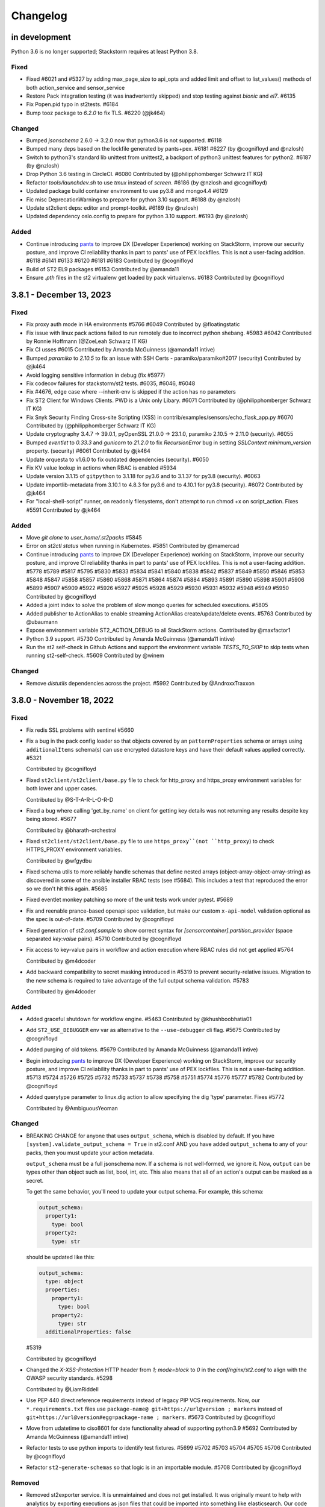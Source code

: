 Changelog
=========

in development
--------------

Python 3.6 is no longer supported; Stackstorm requires at least Python 3.8.

Fixed
~~~~~
* Fixed #6021 and #5327 by adding max_page_size to api_opts and added limit and offset to list_values() methods of
  both action_service and sensor_service
* Restore Pack integration testing (it was inadvertently skipped) and stop testing against `bionic` and `el7`. #6135
* Fix Popen.pid typo in st2tests. #6184
* Bump tooz package to `6.2.0` to fix TLS. #6220 (@jk464)

Changed
~~~~~~~
* Bumped `jsonschema` 2.6.0 -> 3.2.0 now that python3.6 is not supported. #6118
* Bumped many deps based on the lockfile generated by pants+pex. #6181 #6227 (by @cognifloyd and @nzlosh)
* Switch to python3's standard lib unittest from unittest2, a backport of python3 unittest features for python2. #6187 (by @nzlosh)
* Drop Python 3.6 testing in CircleCI. #6080
  Contributed by (@philipphomberger Schwarz IT KG)
* Refactor `tools/launchdev.sh` to use `tmux` instead of `screen`. #6186 (by @nzlosh and @cognifloyd)
* Updated package build container environment to use py3.8 and mongo4.4  #6129
* Fic misc DeprecationWarnings to prepare for python 3.10 support. #6188 (by @nzlosh)
* Update st2client deps: editor and prompt-toolkit. #6189 (by @nzlosh)
* Updated dependency oslo.config to prepare for python 3.10 support. #6193 (by @nzlosh)

Added
~~~~~
* Continue introducing `pants <https://www.pantsbuild.org/docs>`_ to improve DX (Developer Experience)
  working on StackStorm, improve our security posture, and improve CI reliability thanks in part
  to pants' use of PEX lockfiles. This is not a user-facing addition.
  #6118 #6141 #6133 #6120 #6181 #6183
  Contributed by @cognifloyd
* Build of ST2 EL9 packages #6153
  Contributed by @amanda11
* Ensure `.pth` files in the st2 virtualenv get loaded by pack virtualenvs. #6183
  Contributed by @cognifloyd

3.8.1 - December 13, 2023
-------------------------
Fixed
~~~~~
* Fix proxy auth mode in HA environments #5766 #6049
  Contributed by @floatingstatic

* Fix issue with linux pack actions failed to run remotely due to incorrect python shebang. #5983 #6042
  Contributed by Ronnie Hoffmann (@ZoeLeah Schwarz IT KG)

* Fix CI usses #6015
  Contributed by Amanda McGuinness (@amanda11 intive)

* Bumped `paramiko` to `2.10.5` to fix an issue with SSH Certs - paramiko/paramiko#2017 (security)
  Contributed by @jk464

* Avoid logging sensitive information in debug (fix #5977)

* Fix codecov failures for stackstorm/st2 tests. #6035, #6046, #6048

* Fix #4676, edge case where --inherit-env is skipped if the action has no parameters

* Fix ST2 Client for Windows Clients. PWD is a Unix only Libary. #6071
  Contributed by (@philipphomberger Schwarz IT KG)

* Fix Snyk Security Finding Cross-site Scripting (XSS) in contrib/examples/sensors/echo_flask_app.py #6070
  Contributed by (@philipphomberger Schwarz IT KG)

* Update cryptography 3.4.7 -> 39.0.1, pyOpenSSL 21.0.0 -> 23.1.0, paramiko 2.10.5 -> 2.11.0 (security). #6055

* Bumped `eventlet` to `0.33.3` and `gunicorn` to `21.2.0` to fix `RecursionError` bug in setting `SSLContext` `minimum_version` property. (security) #6061
  Contributed by @jk464

* Update orquesta to v1.6.0 to fix outdated dependencies (security). #6050

* Fix KV value lookup in actions when RBAC is enabled #5934

* Update version 3.1.15 of ``gitpython`` to 3.1.18 for py3.6 and to 3.1.37 for py3.8 (security). #6063

* Update importlib-metadata from 3.10.1 to 4.8.3 for py3.6 and to 4.10.1 for py3.8 (security). #6072
  Contributed by @jk464

* For "local-shell-script" runner, on readonly filesystems, don't attempt to run chmod +x on script_action. Fixes #5591
  Contributed by @jk464

Added
~~~~~
* Move `git clone` to `user_home/.st2packs` #5845

* Error on `st2ctl status` when running in Kubernetes. #5851
  Contributed by @mamercad

* Continue introducing `pants <https://www.pantsbuild.org/docs>`_ to improve DX (Developer Experience)
  working on StackStorm, improve our security posture, and improve CI reliability thanks in part
  to pants' use of PEX lockfiles. This is not a user-facing addition.
  #5778 #5789 #5817 #5795 #5830 #5833 #5834 #5841 #5840 #5838 #5842 #5837 #5849 #5850
  #5846 #5853 #5848 #5847 #5858 #5857 #5860 #5868 #5871 #5864 #5874 #5884 #5893 #5891
  #5890 #5898 #5901 #5906 #5899 #5907 #5909 #5922 #5926 #5927 #5925 #5928 #5929 #5930
  #5931 #5932 #5948 #5949 #5950
  Contributed by @cognifloyd

* Added a joint index to solve the problem of slow mongo queries for scheduled executions. #5805

* Added publisher to ActionAlias to enable streaming ActionAlias create/update/delete events. #5763
  Contributed by @ubaumann

* Expose environment variable ST2_ACTION_DEBUG to all StackStorm actions.
  Contributed by @maxfactor1

* Python 3.9 support. #5730
  Contributed by Amanda McGuinness (@amanda11 intive)

* Run the st2 self-check in Github Actions and support the environment variable `TESTS_TO_SKIP` to skip tests when running st2-self-check. #5609
  Contributed by @winem

Changed
~~~~~~~
* Remove `distutils` dependencies across the project. #5992
  Contributed by @AndroxxTraxxon

3.8.0 - November 18, 2022
-------------------------

Fixed
~~~~~

* Fix redis SSL problems with sentinel #5660

* Fix a bug in the pack config loader so that objects covered by an ``patternProperties`` schema
  or arrays using ``additionalItems`` schema(s) can use encrypted datastore keys and have their
  default values applied correctly. #5321

  Contributed by @cognifloyd

* Fixed ``st2client/st2client/base.py`` file to check for http_proxy and https_proxy environment variables for both lower and upper cases.

  Contributed by @S-T-A-R-L-O-R-D

* Fixed a bug where calling 'get_by_name' on client for getting key details was not returning any results despite key being stored. #5677

  Contributed by @bharath-orchestral

* Fixed ``st2client/st2client/base.py`` file to use ``https_proxy``(not ``http_proxy``) to check HTTPS_PROXY environment variables.

  Contributed by @wfgydbu

* Fixed schema utils to more reliably handle schemas that define nested arrays (object-array-object-array-string) as discovered in some
  of the ansible installer RBAC tests (see #5684). This includes a test that reproduced the error so we don't hit this again. #5685

* Fixed eventlet monkey patching so more of the unit tests work under pytest. #5689

* Fix and reenable prance-based openapi spec validation, but make our custom ``x-api-model`` validation optional as the spec is out-of-date. #5709
  Contributed by @cognifloyd

* Fixed generation of `st2.conf.sample` to show correct syntax for `[sensorcontainer].partition_provider` (space separated `key:value` pairs). #5710
  Contributed by @cognifloyd

* Fix access to key-value pairs in workflow and action execution where RBAC rules did not get applied #5764

  Contributed by @m4dcoder

* Add backward compatibility to secret masking introduced in #5319 to prevent security-relative issues.
  Migration to the new schema is required to take advantage of the full output schema validation. #5783

  Contributed by @m4dcoder


Added
~~~~~

* Added graceful shutdown for workflow engine. #5463
  Contributed by @khushboobhatia01

* Add ``ST2_USE_DEBUGGER`` env var as alternative to the ``--use-debugger`` cli flag. #5675
  Contributed by @cognifloyd

* Added purging of old tokens. #5679
  Contributed by Amanda McGuinness (@amanda11 intive)

* Begin introducing `pants <https://www.pantsbuild.org/docs>`_ to improve DX (Developer Experience)
  working on StackStorm, improve our security posture, and improve CI reliability thanks in part
  to pants' use of PEX lockfiles. This is not a user-facing addition. #5713 #5724 #5726 #5725 #5732 #5733 #5737 #5738 #5758 #5751 #5774 #5776 #5777 #5782
  Contributed by @cognifloyd

* Added querytype parameter to linux.dig action to allow specifying the dig 'type' parameter. Fixes #5772

  Contributed by @AmbiguousYeoman

Changed
~~~~~~~

* BREAKING CHANGE for anyone that uses ``output_schema``, which is disabled by default.
  If you have ``[system].validate_output_schema = True`` in st2.conf AND you have added
  ``output_schema`` to any of your packs, then you must update your action metadata.

  ``output_schema`` must be a full jsonschema now. If a schema is not well-formed, we ignore it.
  Now, ``output`` can be types other than object such as list, bool, int, etc.
  This also means that all of an action's output can be masked as a secret.

  To get the same behavior, you'll need to update your output schema.
  For example, this schema:

  .. code-block:: yaml

    output_schema:
      property1:
        type: bool
      property2:
        type: str

  should be updated like this:

  .. code-block:: yaml

    output_schema:
      type: object
      properties:
        property1:
          type: bool
        property2:
          type: str
      additionalProperties: false

  #5319

  Contributed by @cognifloyd

* Changed the `X-XSS-Protection` HTTP header from `1; mode=block` to `0` in the `conf/nginx/st2.conf` to align with the OWASP security standards. #5298

  Contributed by @LiamRiddell

* Use PEP 440 direct reference requirements instead of legacy PIP VCS requirements. Now, our ``*.requirements.txt`` files use
  ``package-name@ git+https://url@version ; markers`` instead of ``git+https://url@version#egg=package-name ; markers``. #5673
  Contributed by @cognifloyd

* Move from udatetime to ciso8601 for date functionality ahead of supporting python3.9 #5692
  Contributed by Amanda McGuinness (@amanda11 intive)

* Refactor tests to use python imports to identify test fixtures. #5699 #5702 #5703 #5704 #5705 #5706
  Contributed by @cognifloyd

* Refactor ``st2-generate-schemas`` so that logic is in an importable module. #5708
  Contributed by @cognifloyd

Removed
~~~~~~~

* Removed st2exporter service. It is unmaintained and does not get installed. It was
  originally meant to help with analytics by exporting executions as json files that
  could be imported into something like elasticsearch. Our code is now instrumented
  to make a wider variety of stats available to metrics drivers. #5676
  Contributed by @cognifloyd

3.7.0 - May 05, 2022
--------------------

Added
~~~~~

* Added st2 API get action parameters by ref. #5509

  API endpoint ``/api/v1/actions/views/parameters/{action_id}`` accepts ``ref_or_id``.

  Contributed by @DavidMeu

* Enable setting ttl for MockDatastoreService. #5468

  Contributed by @ytjohn

* Added st2 API and CLI command for actions clone operation.

  API endpoint ``/api/v1/actions/{ref_or_id}/clone`` takes ``ref_or_id`` of source action.
  Request method body takes destination pack and action name. Request method body also takes
  optional parameter ``overwrite``. ``overwrite = true`` in case of destination action already exists and to be
  overwritten.

  CLI command ``st2 action clone <ref_or_id> <dest_pack> <dest_action>`` takes source ``ref_or_id``, destination
  pack name and destination action name as mandatory arguments.
  In case destination already exists then command takes optional argument ``-f`` or ``--force`` to overwrite
  destination action. #5345

  Contributed by @mahesh-orch.

* Implemented RBAC functionality for existing ``KEY_VALUE_VIEW, KEY_VALUE_SET, KEY_VALUE_DELETE`` and new permission types ``KEY_VALUE_LIST, KEY_VALUE_ALL``.
  RBAC is enabled in the ``st2.conf`` file. Access to a key value pair is checked in the KeyValuePair API controller. #5354

  Contributed by @m4dcoder and @ashwini-orchestral

* Added service deregistration on shutdown of a service. #5396

  Contributed by @khushboobhatia01

* Added pysocks python package for SOCKS proxy support. #5460

  Contributed by @kingsleyadam

* Added support for multiple LDAP hosts to st2-auth-ldap. #5535, https://github.com/StackStorm/st2-auth-ldap/pull/100

  Contributed by @ktyogurt

* Implemented graceful shutdown for action runner. Enabled ``graceful_shutdown`` in ``st2.conf`` file. #5428

  Contributed by @khushboobhatia01

* Enhanced 'search' operator to allow complex criteria matching on payload items. #5482

  Contributed by @erceth

* Added cancel/pause/resume requester information to execution context. #5554

  Contributed by @khushboobhatia01

* Added `trigger.headers_lower` to webhook trigger payload. This allows rules to match webhook triggers
  without dealing with the case-sensitive nature of `trigger.headers`, as `triggers.headers_lower` providers
  the same headers, but with the header name lower cased. #5038

  Contributed by @Rand01ph

* Added support to override enabled parameter of resources. #5506

  Contributed by Amanda McGuinness (@amanda11 Intive)

* Add new ``api.auth_cookie_secure`` and ``api.auth_cookie_same_site`` config options which
  specify values which are set for ``secure`` and ``SameSite`` attribute for the auth cookie
  we set when authenticating via token / api key in query parameter value (e.g. via st2web).

  For security reasons, ``api.auth_cookie_secure`` defaults to ``True``. This should only be
  changed to ``False`` if you have a valid reason to not run StackStorm behind HTTPs proxy.

  Default value for ``api.auth_cookie_same_site`` is ``lax``. If you want to disable this
  functionality so it behaves the same as in the previous releases, you can set that option
  to ``None``.

  #5248

  Contributed by @Kami.

* Add new ``st2 action-alias test <message string>`` CLI command which allows users to easily
  test action alias matching and result formatting.

  This command will first try to find a matching alias (same as ``st2 action-alias match``
  command) and if a match is found, trigger an execution (same as ``st2 action-alias execute``
  command) and format the execution result.

  This means it uses exactly the same flow as commands on chat, but the interaction avoids
  chat and hubot which should make testing and developing aliases easier and faster. #5143

  #5143

  Contributed by @Kami.

* Add new ``credentials.basic_auth = username:password`` CLI configuration option.

  This argument allows client to use additional set of basic auth credentials when talking to the
  StackStorm API endpoints (api, auth, stream) - that is, in addition to the token / api key
  native StackStorm auth.

  This allows for simple basic auth based multi factor authentication implementation for
  installations which don't utilize SSO.

  #5152

  Contributed by @Kami.

* Add new audit message when a user has decrypted a key whether manually in the container (st2 key get [] --decrypt)
  or through a workflow with a defined config. #5594
  Contributed by @dmork123

* Added garbage collection for rule_enforcement and trace models #5596/5602
  Contributed by Amanda McGuinness (@amanda11 intive)


* Added garbage collection for workflow execution and task execution objects #4924
  Contributed by @srimandaleeka01 and @amanda11

Changed
~~~~~~~

* Minor updates for RockyLinux. #5552

  Contributed by Amanda McGuinness (@amanda11 intive)

* Bump black to v22.3.0 - This is  used internally to reformat our python code. #5606

* Updated paramiko version to 2.10.3 to add support for more key verification algorithms. #5600

Fixed
~~~~~

* Fix deserialization bug in st2 API for url encoded payloads. #5536

  Contributed by @sravs-dev

* Fix issue of WinRM parameter passing fails for larger scripts.#5538

  Contributed by @ashwini-orchestral

* Fix Type error for ``time_diff`` critera comparison. convert the timediff value as float to match
  ``timedelta.total_seconds()`` return. #5462

  Contributed by @blackstrip

* Fix issue with pack option not working when running policy list cli #5534

  Contributed by @momokuri-3

* Fix exception thrown if action parameter contains {{ or {% and no closing jinja characters. #5556

  contributed by @guzzijones12

* Link shutdown routine and sigterm handler to main thread #5555

  Contributed by @khushboobhatia01

* Change compound index for ActionExecutionDB to improve query performance #5568

  Contributed by @khushboobhatia01

* Fix build issue due to MarkUpSafe 2.1.0 removing soft_unicode

  Contributed by Amanda McGuinness (@amanda11 intive) #5581

* Fixed regression caused by #5358. Use string lock name instead of object ID. #5484

  Contributed by @khushboobhatia01

* Fix ``st2-self-check`` script reporting falsey success when the nested workflows runs failed. #5487

* Fix actions from the contrib/linux pack that fail on CentOS-8 but work on other operating systems and distributions. (bug fix) #4999 #5004

  Reported by @blag and @dove-young contributed by @winem.

* Use byte type lock name which is supported by all tooz drivers. #5529

  Contributed by @khushboobhatia01

* Fixed issue where pack index searches are ignoring no_proxy #5497

  Contributed by @minsis

* Fixed trigger references emitted by ``linux.file_watch.line``. #5467

  Prior to this patch multiple files could be watched but the rule reference of last registered file
  would be used for all trigger emissions causing rule enforcement to fail.  References are now tracked
  on a per file basis and used in trigger emissions.

  Contributed by @nzlosh

* Downgrade tenacity as tooz dependency on tenacity has always been < 7.0.0 #5607

  Contributed by @khushboobhatia01

* Pin ``typing-extensions<4.2`` (used indirectly by st2client) to maintain python 3.6 support. #5638


3.6.0 - October 29, 2021
------------------------

Added
~~~~~

* Added possibility to add new values to the KV store via CLI without leaking them to the shell history. #5164

* ``st2.conf`` is now the only place to configure ports for ``st2api``, ``st2auth``, and ``st2stream``.

  We replaced the static ``.socket`` sytemd units in deb and rpm packages with a python-based generator for the
  ``st2api``, ``st2auth``, and ``st2stream`` services. The generators will get ``<ip>:<port>`` from ``st2.conf``
  to create the ``.socket`` files dynamically. #5286 and st2-packages#706

  Contributed by @nzlosh

Changed
~~~~~~~

* Modified action delete API to delete action files from disk along with backward compatibility.

  From CLI ``st2 action delete <pack>.<action>`` will delete only action database entry.
  From CLI ``st2 action delete --remove-files <pack>.<action>`` or ``st2 action delete -r <pack>.<action>``
  will delete action database entry along with files from disk.

  API action DELETE method with ``{"remove_files": true}`` argument in json body will remove database
  entry of action along with files from disk.
  API action DELETE method with ``{"remove_files": false}`` or no additional argument in json body will remove
  only action database entry. #5304, #5351, #5360

  Contributed by @mahesh-orch.

* Removed --python3 deprecated flag from st2client. #5305

  Contributed by Amanda McGuinness (@amanda11 Ammeon Solutions)

  Contributed by @blag.
* Fixed ``__init__.py`` files to use double quotes to better align with black linting #5299

  Contributed by @blag.

* Reduced minimum TTL on garbage collection for action executions and trigger instances from 7 days to 1 day. #5287

  Contributed by @ericreeves.

* update db connect mongo connection test - `isMaster` MongoDB command depreciated, switch to `ping` #5302, #5341

  Contributed by @lukepatrick

* Actionrunner worker shutdown should stop Kombu consumer thread. #5338

  Contributed by @khushboobhatia01

* Move to using Jinja sandboxed environment #5359

  Contributed by Amanda McGuinness (@amanda11 Ammeon Solutions)

* Pinned python module `networkx` to versions between 2.5.1(included) and 2.6(excluded) because Python v3.6 support was dropped in v2.6.
  Also pinned `decorator==4.4.2` (dependency of `networkx<2.6`) to work around missing python 3.8 classifiers on `decorator`'s wheel. #5376

  Contributed by @nzlosh

* Add new ``--enable-profiler`` flag to all the servies. This flag enables cProfiler based profiler
  for the service in question and  dumps the profiling data to a file on process
  exit.

  This functionality should never be used in production, but only in development environments or
  similar when profiling code. #5199

  Contributed by @Kami.

* Add new ``--enable-eventlet-blocking-detection`` flag to all the servies. This flag enables
  eventlet long operation / blocked main loop logic which throws an exception if a particular
  code blocks longer than a specific duration in seconds.

  This functionality should never be used in production, but only in development environments or
  similar when debugging code. #5199

* Silence pylint about dev/debugging utility (tools/direct_queue_publisher.py) that uses pika because kombu
  doesn't support what it does. If anyone uses that utility, they have to install pika manually. #5380

* Fixed version of cffi as changes in 1.15.0 meant that it attempted to load libffi.so.8. #5390

  Contributed by @amanda11, Ammeon Solutions

* Updated Bash installer to install latest RabbitMQ version rather than out-dated version available
  in OS distributions.

  Contributed by @amanda11, Ammeon Solutions

Fixed
~~~~~

* Correct error reported when encrypted key value is reported, and another key value parameter that requires conversion is present. #5328
  Contributed by @amanda11, Ammeon Solutions

* Make ``update_executions()`` atomic by protecting the update with a coordination lock. Actions, like workflows, may have multiple
  concurrent updates to their execution state. This makes those updates safer, which should make the execution status more reliable. #5358

  Contributed by @khushboobhatia01

* Fix "not iterable" error for ``output_schema`` handling. If a schema is not well-formed, we ignore it.
  Also, if action output is anything other than a JSON object, we do not try to process it any more.
  ``output_schema`` will change in a future release to support non-object output. #5309

  Contributed by @guzzijones

* ``core.inject_trigger``: resolve ``trigger`` payload shadowing by deprecating ``trigger`` param in favor of ``trigger_name``.
  ``trigger`` param is still available for backwards compatibility, but will be removed in a future release. #5335 and #5383

  Contributed by @mjtice

3.5.0 - June 23, 2021
---------------------

Added
~~~~~

* Added web header settings for additional security hardening to nginx.conf: X-Frame-Options,
  Strict-Transport-Security, X-XSS-Protection and server-tokens. #5183

  Contributed by @shital.

* Added support for ``limit`` and ``offset`` argument to the ``list_values`` data store
  service method (#5097 and #5171).

  Contributed by @anirudhbagri.

* Various additional metrics have been added to the action runner service to provide for better
  operational visibility. (improvement) #4846

  Contributed by @Kami.

* Added sensor model to list of JSON schemas auto-generated by `make schemasgen` that can be used
  by development tools to validate pack contents. (improvement)

* Added the command line utility `st2-validate-pack` that can be used by pack developers to
  validate pack contents. (improvement)

* Fix a bug in the API and CLI code which would prevent users from being able to retrieve resources
  which contain non-ascii (utf-8) characters in the names / references. (bug fix) #5189

  Contributed by @Kami.

* Fix a bug in the API router code and make sure we return correct and user-friendly error to the
  user in case we fail to parse the request URL / path because it contains invalid or incorrectly
  URL encoded data.

  Previously such errors weren't handled correctly which meant original exception with a stack
  trace got propagated to the user. (bug fix) #5189

  Contributed by @Kami.

* Make redis the default coordinator backend.

* Fix a bug in the pack config loader so that objects covered by an additionalProperties schema
  can use encrypted datastore keys and have their default values applied correctly. #5225

  Contributed by @cognifloyd.

* Add new ``database.compressors`` and ``database.zlib_compression_level`` config option which
  specifies compression algorithms client supports for network / transport level compression
  when talking to MongoDB.

  Actual compression algorithm used will be then decided by the server and depends on the
  algorithms which are supported by the server + client.

  Possible / valid values include: zstd, zlib. Keep in mind that zstandard (zstd) is only supported
  by MongoDB >= 4.2.

  Our official Debian and RPM packages bundle ``zstandard`` dependency by default which means
  setting this value to ``zstd`` should work out of the box as long as the server runs
  MongoDB >= 4.2. #5177

  Contributed by @Kami.

* Add support for compressing the payloads which are sent over the message bus. Compression is
  disabled by default and user can enable it by setting ``messaging.compression`` config option
  to one of the following values: ``zstd``, ``lzma``, ``bz2``, ``gzip``.

  In most cases we recommend using ``zstd`` (zstandard) since it offers best trade off between
  compression ratio and number of CPU cycles spent for compression and compression.

  How this will affect the deployment and throughput is very much user specific (workflow and
  resources available). It may make sense to enable it when generic action trigger is enabled
  and when working with executions with large textual results. #5241

  Contributed by @Kami.

* Mask secrets in output of an action execution in the API if the action has an output schema
  defined and one or more output parameters are marked as secret. #5250

  Contributed by @mahesh-orch.

Changed
~~~~~~~

* All the code has been refactored using black and black style is automatically enforced and
  required for all the new code. (#5156)

  Contributed by @Kami.

* Default nginx config (``conf/nginx/st2.conf``) which is used by the installer and Docker
  images has been updated to only support TLS v1.2 and TLS v1.3 (support for TLS v1.0 and v1.1
  has been removed).

  Keep in mind that TLS v1.3 will only be used when nginx is running on more recent distros
  where nginx is compiled against OpenSSL v1.1.1 which supports TLS 1.3. #5183 #5216

  Contributed by @Kami and @shital.

* Add new ``-x`` argument to the ``st2 execution get`` command which allows
  ``result`` field to be excluded from the output. (improvement) #4846

* Update ``st2 execution get <id>`` command to also display execution ``log`` attribute which
  includes execution state transition information.

  By default ``end_timestamp`` attribute and ``duration`` attribute displayed in the command
  output only include the time it took action runner to finish running actual action, but it
  doesn't include the time it it takes action runner container to fully finish running the
  execution - this includes persisting execution result in the database.

  For actions which return large results, there could be a substantial discrepancy - e.g.
  action itself could finish in 0.5 seconds, but writing data to the database could take
  additional 5 seconds after the action code itself was executed.

  For all purposes until the execution result is  persisted to the database, execution is
  not considered as finished.

  While writing result to the database action runner is also consuming CPU cycles since
  serialization of large results is a CPU intensive task.

  This means that "elapsed" attribute and start_timestamp + end_timestamp will make it look
  like actual action completed in 0.5 seconds, but in reality it took 5.5 seconds (0.5 + 5 seconds).

  Log attribute can be used to determine actual duration of the execution (from start to
  finish). (improvement) #4846

  Contributed by @Kami.

* Various internal improvements (reducing number of DB queries, speeding up YAML parsing, using
  DB object cache, etc.) which should speed up pack action registration between 15-30%. This is
  especially pronounced with packs which have a lot of actions (e.g. aws one).
  (improvement) #4846

  Contributed by @Kami.

* Underlying database field type and storage format for the ``Execution``, ``LiveAction``,
  ``WorkflowExecutionDB``, ``TaskExecutionDB`` and ``TriggerInstanceDB`` database models has
  changed.

  This new format is much faster and efficient than the previous one. Users with larger executions
  (executions with larger results) should see the biggest improvements, but the change also scales
  down so there should also be improvements when reading and writing executions with small and
  medium sized results.

  Our micro and end to benchmarks have shown improvements up to 15-20x for write path (storing
  model in the database) and up to 10x for the read path.

  To put things into perspective - with previous version, running a Python runner action which
  returns 8 MB result would take around ~18 seconds total, but with this new storage format, it
  takes around 2 seconds (in this context, duration means the from the time the execution was
  scheduled to the time the execution model and result was written and available in the database).

  The difference is even larger when working with Orquesta workflows.

  Overall performance improvement doesn't just mean large decrease in those operation timings, but
  also large overall reduction of CPU usage - previously serializing large results was a CPU
  intensive time since it included tons of conversions and transformations back and forth.

  The new format is also around 10-20% more storage efficient which means that it should allows
  for larger model values (MongoDB document size limit is 16 MB).

  The actual change should be fully opaque and transparent to the end users - it's purely a
  field storage implementation detail and the code takes care of automatically handling both
  formats when working with those object.

  Same field data storage optimizations have also been applied to workflow related database models
  which should result in the same performance improvements for Orquesta workflows which pass larger
  data sets / execution results around.

  Trigger instance payload field has also been updated to use this new field type which should
  result in lower CPU utilization and better throughput of rules engine service when working with
  triggers with larger payloads.

  This should address a long standing issue where StackStorm was reported to be slow and CPU
  inefficient with handling large executions.

  If you want to migrate existing database objects to utilize the new type, you can use
  ``st2common/bin/migrations/v3.5/st2-migrate-db-dict-field-values`` migration
  script. (improvement) #4846

  Contributed by @Kami.

* Add new ``result_size`` field to the ``ActionExecutionDB`` model. This field will only be
  populated for executions which utilize new field storage format.

  It holds the size of serialzed execution result field in bytes. This field will allow us to
  implement more efficient execution result retrieval and provide better UX since we will be
  able to avoid loading execution results in the WebUI for executions with very large results
  (which cause browser to freeze). (improvement) #4846

  Contributed by @Kami.

* Add new ``/v1/executions/<id>/result[?download=1&compress=1&pretty_format=1]`` API endpoint
  which can be used used to retrieve or download raw execution result as (compressed) JSON file.

  This endpoint will primarily be used by st2web when executions produce very large results so
  we can avoid loading, parsing and formatting those very large results as JSON in the browser
  which freezes the browser window / tab. (improvement) #4846

  Contributed by @Kami.

* Update ``jinja2`` dependency to the latest stable version (2.11.3). #5195

* Update ``pyyaml`` dependency to the latest stable version (5.4). #5207

* Update various dependencies to latest stable versions (``bcrypt``, ``appscheduler``, ``pytz``,
  ``python-dateutil``, ``psutil``, ``passlib``, ``gunicorn``, ``flex``, ``cryptography``.
  ``eventlet``, ``greenlet``, ``webob`` , ``mongoengine``, ``pymongo``, ``requests``,
  ``pyyaml``, ``kombu``, ``amqp``, ``python-ldap``).

  #5215, https://github.com/StackStorm/st2-auth-ldap/pull/94

  Contributed by @Kami.

* Update code and dependencies so it supports Python 3.8 and Mongo DB 4.4 #5177

  Contributed by @nzloshm @winem @Kami.

* StackStorm Web UI (``st2web``) has been updated to not render and display execution results
  larger than 200 KB directly in the history panel in the right side bar by default anymore.
  Instead a link to view or download the raw result is displayed.

  Execution result widget was never optimized to display very large results (especially for
  executions which return large nested dictionaries) so it would freeze and hang the whole
  browser tab / window when trying to render / display large results.

  If for some reason you want to revert to the old behavior (this is almost never a good idea
  since it will cause browser to freeze when trying to display large results), you can do that by
  setting ``max_execution_result_size_for_render`` option in the config to a very large value (e.g.
  ``max_execution_result_size_for_render: 16 * 1024 * 1024``).

  https://github.com/StackStorm/st2web/pull/868

  Contributed by @Kami.

* Some of the config option registration code has been refactored to ignore "option already
  registered" errors. That was done as a work around for an occasional race in the tests and
  also to make all of the config option registration code expose the same consistent API. #5234

  Contributed by @Kami.

* Update ``pyywinrm`` dependency to the latest stable version (0.4.1). #5212

  Contributed by @chadpatt .

* Monkey patch on st2stream earlier in flow #5240

  Contributed by Amanda McGuinness (@amanda11 Ammeon Solutions)

* Support % in CLI arguments by reading the ConfigParser() arguments with raw=True.

  This removes support for '%' interpolations on the configuration arguments.

  See https://docs.python.org/3.8/library/configparser.html#configparser.ConfigParser.get for
  further details. #5253

  Contributed by @winem.

* Remove duplicate host header in the nginx config for the auth endpoint.

* Update orquesta to v1.4.0.

Improvements
~~~~~~~~~~~~

* CLI has been updated to use or ``orjson`` when parsing API response and C version of the YAML
  safe dumper when formatting execution result for display. This should result in speed up when
  displaying execution result (``st2 execution get``, etc.) for executions with large results.

  When testing it locally, the difference for execution with 8 MB result was 18 seconds vs ~6
  seconds. (improvement) #4846

  Contributed by @Kami.

* Update various Jinja functiona to utilize C version of YAML ``safe_{load,dump}`` functions and
  orjson for better performance. (improvement) #4846

  Contributed by @Kami.

* For performance reasons, use ``udatetime`` library for parsing ISO8601 / RFC3339 date strings
  where possible. (improvement) #4846

  Contributed by @Kami.

* Speed up service start up time by speeding up runners registration on service start up by
  re-using existing stevedore ``ExtensionManager`` instance instead of instantiating new
  ``DriverManager`` instance per extension which is not necessary and it's slow since it requires
  disk / pkg resources scan for each extension. (improvement) #5198

  Contributed by @Kami.

* Add new ``?max_result_size`` query parameter filter to the ``GET /v1/executiond/<id>`` API
  endpoint.

  This query parameter allows clients to implement conditional execution result retrieval and
  only retrieve the result field if it's smaller than the provided value.

  This comes handy in the various client scenarios (such as st2web) where we don't display and
  render very large results directly since it allows to speed things up and decrease amount of
  data retrieved and parsed. (improvement) #5197

  Contributed by @Kami.

* Update default nginx config which is used for proxying API requests and serving static
  content to only allow HTTP methods which are actually used by the services (get, post, put,
  delete, options, head).

  If a not-allowed method is used, nginx will abort the request early and return 405 status
  code. #5193

  Contributed by @ashwini-orchestral

* Update default nginx config which is used for proxying API requests and serving static
  content to not allow range requests. #5193

  Contributed by @ashwini-orchestral

* Drop unused python dependencies: prometheus_client, python-gnupg, more-itertools, zipp. #5228

  Contributed by @cognifloyd.

* Update majority of the "resource get" CLI commands (e.g. ``st2 execution get``,
  ``st2 action get``, ``st2 rule get``, ``st2 pack get``, ``st2 apikey get``, ``st2 trace get``,
  ``st2 key get``, ``st2 webhook get``, ``st2  timer get``, etc.) so they allow for retrieval
  and printing of information for multiple resources using the following notation:
  ``st2 <resource> get <id 1> <id 2> <id n>``, e.g. ``st2 action.get pack.show packs.get
  packs.delete``

  This change is fully backward compatible when retrieving only a single resource (aka single
  id is passed to the command).

  When retrieving a single source the command will throw and exit with non-zero if a resource is
  not found, but when retrieving multiple resources, command will just print an error and
  continue with printing the details of any other found resources. (new feature) #4912

  Contributed by @Kami.

Fixed
~~~~~

* Refactor spec_loader util to use yaml.load with SafeLoader. (security)
  Contributed by @ashwini-orchestral

* Import ABC from collections.abc for Python 3.10 compatibility. (#5007)
  Contributed by @tirkarthi

* Updated to use virtualenv 20.4.0/PIP20.3.3 and fixate-requirements to work with PIP 20.3.3 #512
  Contributed by Amanda McGuinness (@amanda11 Ammeon Solutions)

* Fix ``st2 execution get --with-schema`` flag.  (bug fix) #4846

  Contributed by @Kami.

* Fix SensorTypeAPI schema to use class_name instead of name since documentation for pack
  development uses class_name and registrar used to load sensor to database assign class_name
  to name in the database model. (bug fix)

* Updated paramiko version to 2.7.2, to go with updated cryptography to prevent problems
  with ssh keys on remote actions. #5201

  Contributed by Amanda McGuinness (@amanda11 Ammeon Solutions)

* Update rpm package metadata and fix ``Provides`` section for RHEL / CentOS 8 packages.

  In the previous versions, RPM metadata would incorrectly signal that the ``st2`` package
  provides various Python libraries which it doesn't (those Python libraries are only used
  internally for the package local virtual environment).

  https://github.com/StackStorm/st2-packages/pull/697

  Contributed by @Kami.

* Make sure ``st2common.util.green.shell.run_command()`` doesn't leave stray / zombie processes
  laying around in some command timeout scenarios. #5220

  Contributed by @r0m4n-z.

* Fix support for skipping notifications for workflow actions. Previously if action metadata
  specified an empty list for ``notify`` parameter value, that would be ignored / not handled
  correctly for workflow (orquesta, action chain) actions. #5221 #5227

  Contributed by @khushboobhatia01.

* Clean up to remove unused methods in the action execution concurrency policies. #5268

3.4.1 - March 14, 2021
----------------------

Added
~~~~~


* Service start up code has been updated to log a warning if a non-utf-8 encoding / locale is
  detected.

  Using non-utf-8 locale while working with unicode data will result in various issues so users
  are strongly recommended to ensure encoding for all the StackStorm service is
  set to ``utf-8``. (#5182)

  Contributed by @Kami.

Changed
~~~~~~~

* Use `sudo -E` to fix GitHub Actions tests #5187

  Contributed by @cognifloyd

Fixed
~~~~~

* Properly handle unicode strings in logs #5184

  Fix a logging loop when attempting to encode Unicode characters in locales that do not support
  Unicode characters - CVE-2021-28667.

  See https://stackstorm.com/2021/03/10/stackstorm-v3-4-1-security-fix/ for more information.

  Contributed by @Kami

* Fix SensorTypeAPI schema to use class_name instead of name since documentation for pack
  development uses class_name and registrar used to load sensor to database assign class_name
  to name in the database model. (bug fix)

* Updated paramiko version to 2.7.2, to go with updated cryptography to prevent problems
  with ssh keys on remote actions. #5201

  Contributed by Amanda McGuinness (@amanda11 Ammeon Solutions)

3.4.0 - March 02, 2021
----------------------

Added
~~~~~

* Added support for GitLab SSH URLs on pack install and download actions. (improvement) #5050
  Contributed by @asthLucas

* Added st2-rbac-backend pip requirements for RBAC integration. (new feature) #5086
  Contributed by @hnanchahal

* Added notification support for err-stackstorm. (new feature) #5051

* Added st2-auth-ldap pip requirements for LDAP auth integartion. (new feature) #5082
  Contributed by @hnanchahal

* Added --register-recreate-virtualenvs flag to st2ctl reload to recreate virtualenvs from
  scratch. (part of upgrade instructions) #5167

  Contributed by @winem and @blag

Changed
~~~~~~~

* Updated deprecation warning for python 2 pack installs, following python 2 support removal. #5099
  Contributed by @amanda11

* Improve the st2-self-check script to echo to stderr and exit if it isn't run with a
  ST2_AUTH_TOKEN or ST2_API_KEY environment variable. (improvement) #5068

* Added timeout parameter for packs.install action to help with long running installs that exceed the
  default timeout of 600 sec which is defined by the python_script action runner (improvement) #5084

  Contributed by @hnanchahal

* Upgraded cryptography version to 3.2 to avoid CVE-2020-25659 (security) #5095

* Converted most CI jobs from Travis to GitHub Actions (all except Integration tests).

  Contributed by @nmaludy, @winem, and @blag

* Updated cryptography dependency to version 3.3.2 to avoid CVE-2020-36242 (security) #5151

* Update most of the code in the StackStorm API and services layer to utilize ``orjson`` library
  for serializing and de-serializing json.

  That should result in better json serialization and deserialization performance.

  The change should be fully backward compatible, only difference is that API JSON responses now
  won't be indented using 4 spaces by default (indenting adds unnecessary overhead and if needed,
  the response can be pretty formatted on the client side using ``jq`` or similar). (improvement)
  #5153

  Contributed by @Kami

Fixed
~~~~~

* Pin chardet version as newest version was incompatible with pinned requests version #5101
  Contributed by @amanda11

* Fixed issue were st2tests was not getting installed using pip because no version was specified.
  Contributed by @anirudhbagri

* Added monkey patch fix to st2stream to enable it to work with mongodb via SSL. (bug fix) #5078 #5091

* Fix nginx buffering long polling stream to client.  Instead of waiting for closed connection
  wait for final event to be sent to client. (bug fix) #4842  #5042

  Contributed by @guzzijones

* StackStorm now explicitly decodes pack files as utf-8 instead of implicitly as ascii (bug fix)
  #5106, #5107

* Fix incorrect array parameter value casting when executing action via chatops or using
  ``POST /aliasexecution/match_and_execute`` API endpoint. The code would incorrectly assume the
  value is always a string, but that may not be the cast - they value could already be a list and
  in this case we don't want any casting to be performed. (bug fix) #5141

  Contributed by @Kami.

* Fix ``@parameter_name=/path/to/file/foo.json`` notation in the ``st2 run`` command which didn't
  work correctly because it didn't convert read bytes to string / unicode type. (bug fix) #5140

  Contributed by @Kami.

* Fix broken ``st2 action-alias execute`` command and make sure it works
  correctly. (bug fix) #5138

  Contributed by @Kami.

Removed
~~~~~~~

* Removed --python3 pack install option  #5100
  Contributed by @amanda11

* Removed submit-debug-info tool and the st2debug component #5103

* Removed check-licence script (cleanup) #5092

  Contributed by @kroustou

* Updated Makefile and CI to use Python 3 only, removing Python 2 (cleanup) #5090

  Contributed by @blag

* Remove st2resultstracker from st2ctl, the development environment and the st2actions setup.py (cleanup) #5108

  Contributed by @winem

3.3.0 - October 06, 2020
------------------------

Added
~~~~~
* Add make command to autogen JSON schema from the models of action, rule, etc. Add check
  to ensure update to the models require schema to be regenerated. (new feature)
* Improved st2sensor service logging message when a sensor will not be loaded when assigned to a
  different partition (@punkrokk) #4991
* Add support for a configurable connect timeout for SSH connections as requested in #4715
  by adding the new configuration parameter ``ssh_connect_timeout`` to the ``ssh_runner``
  group in st2.conf. (new feature) #4914

  This option was requested by Harry Lee (@tclh123) and contributed by Marcel Weinberg (@winem).
* Added a FAQ for the default user/pass for the `tools/launch_dev.sh` script and print out the
  default pass to screen when the script completes. (improvement) #5013

  Contributed by @punkrokk
* Added deprecation warning if attempt to install or download a pack that only supports
  Python 2. (new feature) #5037

  Contributed by @amanda11
* Added deprecation warning to each StackStorm service log, if service is running with
  Python 2. (new feature) #5043

  Contributed by @amanda11
* Added deprecation warning to st2ctl, if st2 python version is Python 2. (new feature) #5044

  Contributed by @amanda11

Changed
~~~~~~~

* Switch to MongoDB ``4.0`` as the default version starting with all supported OS's in st2
  ``v3.3.0`` (improvement) #4972

  Contributed by @punkrokk

* Added an enhancement where ST2api.log no longer reports the entire traceback when trying to get a datastore value
  that does not exist. It now reports a simplified log for cleaner reading. Addresses and Fixes #4979. (improvement) #4981

  Contributed by Justin Sostre (@saucetray)
* The built-in ``st2.action.file_writen`` trigger has been renamed to ``st2.action.file_written``
  to fix the typo (bug fix) #4992
* Renamed reference to the RBAC backend/plugin from ``enterprise`` to ``default``. Updated st2api
  validation to use the new value when checking RBAC configuration. Removed other references to
  enterprise for RBAC related contents. (improvement)
* Remove authentication headers ``St2-Api-Key``, ``X-Auth-Token`` and ``Cookie`` from webhook payloads to
  prevent them from being stored in the database. (security bug fix) #4983

  Contributed by @potato and @knagy
* Updated orquesta to version v1.2.0.

Fixed
~~~~~

* Fixed a bug where `type` attribute was missing for netstat action in linux pack. Fixes #4946

  Reported by @scguoi and contributed by Sheshagiri (@sheshagiri)

* Fixed a bug where persisting Orquesta to the MongoDB database returned an error
  ``message: key 'myvar.with.period' must not contain '.'``. This happened anytime an
  ``input``, ``output``, ``publish`` or context ``var`` contained a key with a ``.`` within
  the name (such as with hostnames and IP addresses). This was a regression introduced by
  trying to improve performance. Fixing this bug means we are sacrificing performance of
  serialization/deserialization in favor of correctness for persisting workflows and
  their state to the MongoDB database. (bug fix) #4932

  Contributed by Nick Maludy (@nmaludy Encore Technologies)
* Fix a bug where passing an empty list to a with items task in a subworkflow causes
  the parent workflow to be stuck in running status. (bug fix) #4954
* Fixed a bug in the example nginx HA template declared headers twice (bug fix) #4966
  Contributed by @punkrokk

* Fixed a bug in the ``paramiko_ssh`` runner where SSH sockets were not getting cleaned
  up correctly, specifically when specifying a bastion host / jump box. (bug fix) #4973

  Contributed by Nick Maludy (@nmaludy Encore Technologies)
* Fixed a bytes/string encoding bug in the ``linux.dig`` action so it should work on Python 3
  (bug fix) #4993

* Fixed a bug where a python3 sensor using ssl needs to be monkey patched earlier. See also #4832, #4975 and gevent/gevent#1016 (bug fix) #4976

  Contributed by @punkrokk
* Fixed bug where action information in RuleDB object was not being parsed properly
  because mongoengine EmbeddedDocument objects were added to JSON_UNFRIENDLY_TYPES and skipped.
  Removed this and added if to use to_json method so that mongoengine EmbeddedDocument
  are parsed properly.

  Contributed by Bradley Bishop (@bishopbm1 Encore Technologies)
* Fix a regression when updated ``dnspython`` pip dependency resulted in
  st2 services unable to connect to mongodb remote host (bug fix) #4997
* Fixed a regression in the ``linux.dig`` action on Python 3. (bug fix) #4993

  Contributed by @blag
* Fixed a bug in pack installation logging code where unicode strings were not being
  interpolated properly. (bug fix)

  Contributed by @misterpah
* Fixed a compatibility issue with the latest version of the ``logging`` library API
  where the ``find_caller()`` function introduced some new variables. (bug fix) #4923

  Contributed by @Dahfizz9897
* Fixed another logging compatibility issue with the ``logging`` API in Python 3.
  The return from the ``logging.findCaller()`` implementation now expects a 4-element
  tuple. Also, in Python 3 there are new arguments that are passed in and needs to be
  acted upon, specificall ``stack_info`` that determines the new 4th element in the returned
  tuple. (bug fix) #5057

  Contributed by Nick Maludy (@nmaludy Encore Technologies)

Removed
~~~~~~~

* Removed ``Mistral`` workflow engine (deprecation) #5011

  Contributed by Amanda McGuinness (@amanda11 Ammeon Solutions)
* Removed ``CentOS 6``/``RHEL 6`` support #4984

  Contributed by Amanda McGuinness (@amanda11 Ammeon Solutions)
* Removed our fork of ``codecov-python`` for CI and have switched back to the upstream version (improvement) #5002

3.2.0 - April 27, 2020
----------------------

Added
~~~~~
* Add support for blacklisting / whitelisting hosts to the HTTP runner by adding new
  ``url_hosts_blacklist`` and ``url_hosts_whitelist`` runner attribute. (new feature)
  #4757
* Add ``user`` parameter to ``re_run`` method of st2client. #4785
* Install pack dependencies automatically. #4769
* Add support for ``immutable_parameters`` on Action Aliases. This feature allows default
  parameters to be supplied to the action on every execution of the alias. #4786
* Add ``get_entrypoint()`` method to ``ActionResourceManager`` attribute of st2client.
  #4791
* Add support for orquesta task retry. (new feature)
* Add config option ``scheduler.execution_scheduling_timeout_threshold_min`` to better control the cleanup of scheduled actions that were orphaned. #4886

Changed
~~~~~~~
* Install pack with the latest tag version if it exists when branch is not specialized.
  (improvement) #4743
* Implement "continue" engine command to orquesta workflow. (improvement) #4740
* Update various internal dependencies to latest stable versions (apscheduler, eventlet,
  kombu, amqp, pyyaml, mongoengine, python-gnupg, paramiko, tooz, webob, bcrypt).

  Latest version of mongoengine should show some performance improvements (5-20%) when
  writing very large executions (executions with large results) to the database. #4767
* Improved development instructions in requirements.txt and dist_utils.py comment headers
  (improvement) #4774
* Add new ``actionrunner.stream_output_buffer_size`` config option and default it to ``-1``
  (previously default value was ``0``). This should result in a better performance and smaller
  CPU utilization for Python runner actions which produce a lot of output.
  (improvement)

  Reported and contributed by Joshua Meyer (@jdmeyer3) #4803
* Add new ``action_runner.pip_opts`` st2.conf config option which allows user to specify a list
  of command line option which are passed to ``pip install`` command when installing pack
  dependencies into a pack specific virtual environment. #4792
* Refactor how orquesta handles individual item result for with items task. Before the fix,
  when there are a lot of items and/or result size for each item is huge, there is a negative
  performance impact on write to the database when recording the conductor state. (improvement)
* Remove automatic rendering of workflow output when updating task state for orquesta workflows.
  This caused workflow output to render incorrectly in certain use case. The render_workflow_output
  function must be called separately. (improvement)
* Update various internal dependencies to latest stable versions (cryptography, jinja2, requests,
  apscheduler, eventlet, amqp, kombu, semver, six) #4819 (improvement)
* Improve MongoDB connection timeout related code. Connection and server selection timeout is now
  set to 3 seconds. Previously a default value of 30 seconds was used which means that for many
  connection related errors, our code would first wait for this timeout to be reached (30 seconds)
  before returning error to the end user. #4834
* Upgrade ``pymongo`` to the latest stable version (``3.10.0.``). #4835 (improvement)
* Updated Paramiko to v2.7.1 to support new PEM ECDSA key formats #4901 (improvement)
* Remove ``.scrutinizer.yml`` config file. No longer used.
* Convert escaped dict and dynamic fields in workflow db models to normal dict and dynamic fields.
  (performnce improvement)
* Add support for `PEP 508 <https://www.python.org/dev/peps/pep-0508/#environment-markers>`_
  environment markers in generated ``requirements.txt`` files. (improvement) #4895
* Use ``pip-compile`` from ``pip-tools`` instead of ``pip-conflict-checker`` (improvement) #4896
* Refactor how inbound criteria for join task in orquesta workflow is evaluated to count by
  task completion instead of task transition. (improvement)
* The workflow engine orquesta is updated to v1.1.0 for the st2 v3.2 release. The version upgrade
  contains various new features and bug fixes. Please review the release notes for the full list of
  changes at https://github.com/StackStorm/orquesta/releases/tag/v1.1.0 and the st2 upgrade notes
  for potential impact. (improvement)
* Update st2 nginx config to remove deprecated ``ssl on`` option. #4917 (improvement)
* Updated and tested tooz to v2.8.0 to apply fix for consul coordination heartbeat (@punkrokk @winem) #5121

Fixed
~~~~~
* Fix a typo that caused an internal server error when filtering actions by tags. Fixes #4918

  Reported by @mweinberg-cm and contributed by Marcel Weinberg (@winem)

* Fix the action query when filtering tags. The old implementation returned actions which have the
  provided name as action name and not as tag name. (bug fix) #4828

  Reported by @AngryDeveloper and contributed by Marcel Weinberg (@winem)
* Fix the passing of arrays to shell scripts where the arrays where not detected as such by the
  st2 action_db utility. This caused arrays to be passed as Python lists serialized into a string.

  Reported by @kingsleyadam #4804 and contributed by Marcel Weinberg (@winem) #4861
* Fix ssh zombies when using ProxyCommand from ssh config #4881 [Eric Edgar]
* Fix rbac with execution view where the rbac is unable to verify the pack or uid of the execution
  because it was not returned from the action execution db. This would result in an internal server
  error when trying to view the results of a single execution.
  Contributed by Joshua Meyer (@jdmeyer3) #4758
* Fixed logging middleware to output a ``content_length`` of ``0`` instead of ``Infinity``
  when the type of data being returned is not supported. Previously, when the value was
  set to ``Infinity`` this would result in invalid JSON being output into structured
  logs. (bug fix) #4722

  Contributed by Nick Maludy (@nmaludy Encore Technologies)
* Fix the workflow execution cancelation to proceed even if the workflow execution is not found or
  completed. (bug fix) #4735
* Added better error handling to ``contrib/linux/actions/dig.py`` to inform if dig is not installed.
  Contributed by JP Bourget (@punkrokk Syncurity) #4732
* Update ``dist_utils`` module which is bundled with ``st2client`` and other Python packages so it
  doesn't depend on internal pip API and so it works with latest pip version. (bug fix) #4750
* Fix dependency conflicts in pack CI runs: downgrade requests dependency back to 0.21.0, update
  internal dependencies and test expectations (amqp, pyyaml, prance, six) (bugfix) #4774
* Fix secrets masking in action parameters section defined inside the rule when using
  ``GET /v1/rules`` and ``GET /v1/rules/<ref>`` API endpoint. (bug fix) #4788 #4807

  Contributed by @Nicodemos305 and @jeansfelix
* Fix a bug with authentication API endpoint (``POST /auth/v1/tokens``) returning internal
  server error when running under gunicorn and when``auth.api_url`` config option was not set.
  (bug fix) #4809

  Reported by @guzzijones
* Fixed ``st2 execution get`` and ``st2 run`` not printing the ``action.ref`` for non-workflow
  actions. (bug fix) #4739

  Contributed by Nick Maludy (@nmaludy Encore Technologies)
* Update ``st2 execution get`` command to always include ``context.user``, ``start_timestamp`` and
  ``end_timestamp`` attributes. (improvement) #4739

* Fixed ``core.sendmail`` base64 encoding of longer subject lines (bug fix) #4795

  Contributed by @stevemuskiewicz and @guzzijones
* Update all the various rule criteria comparison operators which also work with strings (equals,
  icontains, nequals, etc.) to work correctly on Python 3 deployments if one of the operators is
  of a type bytes and the other is of a type unicode / string. (bug fix) #4831
* Fix SSL connection support for MongoDB and RabbitMQ which wouldn't work under Python 3 and would
  result in cryptic "maximum recursion depth exceeded while calling a Python object" error on
  connection failure.

  NOTE: This issue only affected installations using Python 3. (bug fix) #4832 #4834

  Reported by @alexku7.
* Fix the amqp connection setup for WorkflowExecutionHandler to pass SSL params. (bug fix) #4845

  Contributed by Tatsuma Matsuki (@mtatsuma)

* Fix dependency conflicts by updating ``requests`` (2.23.0) and ``gitpython`` (2.1.15). #4869
* Fix orquesta syntax error for with items task where action is misindented or missing. (bug fix)
  PR StackStorm/orquesta#195.
* Fix orquesta yaql/jinja vars extraction to ignore methods of base ctx() dict. (bug fix)
  PR StackStorm/orquesta#196. Fixes #4866.
* Fix parsing of array of dicts in YAQL functions. Fix regression in YAQL/Jinja conversion
  functions as a result of the change. (bug fix) PR StackStorm/orquesta#191.

  Contributed by Hiroyasu Ohyama (@userlocalhost)
* Fix retry in orquesta when a task that has a transition on failure will also be traversed on
  retry. (bug fix) PR StackStorm/orquesta#200

Removed
~~~~~~~

* Removed Ubuntu 14.04 from test matrix #4897

3.1.0 - June 27, 2019
---------------------

Changed
~~~~~~~

* Allow the orquesta st2kv function to return default for nonexistent key. (improvement) #4678
* Update requests library to latest version (2.22.0) in requirements. (improvement) #4680
* Disallow "decrypt_kv" filter to be specified in the config for values that are marked as
  "secret: True" in the schema. (improvement) #4709
* Upgrade ``tooz`` library to latest stable version (1.65.0) so it uses latest version of
  ``grpcio`` library. (improvement) #4713
* Update ``st2-pack-install`` and ``st2-pack-download`` CLI command so it supports installing
  packs from local directories which are not git repositories. (improvement) #4713

Fixed
~~~~~

* Fix orquesta st2kv to return empty string and null values. (bug fix) #4678
* Allow tasks defined in the same task transition with ``fail`` to run for orquesta. (bug fix)
* Fix workflow service to handle unexpected coordinator and database errors. (bug fix) #4704 #4705
* Fix filter ``to_yaml_string`` to handle mongoengine base types for dict and list. (bug fix) #4700
* Fix timeout handling in the Python runner. In some scenarios where action would time out before
  producing any output (stdout, stder), timeout was not correctly propagated to the user. (bug fix)
  #4713
* Update ``st2common/setup.py`` file so it correctly declares all the dependencies and script
  files it provides. This way ``st2-pack-*`` commands can be used in a standalone fashion just by
  installing ``st2common`` Python package and nothing else. (bug fix) #4713
* Fix ``st2-pack-download`` command so it works in the environments where ``sudo`` binary is not
  available (e.g. Docker). (bug fix) #4713

3.0.1 - May 24, 2019
--------------------

Fixed
~~~~~

* Fix a bug in the remote command and script runner so it correctly uses SSH port from a SSH config
  file if ``ssh_runner.use_ssh_config`` parameter is set to ``True`` and if a custom (non-default)
  value for SSH port is specified in the configured SSH config file
  (``ssh_runner.ssh_config_file_path``). (bug fix) #4660 #4661
* Update pack install action so it works correctly when ``python_versions`` ``pack.yaml`` metadata
  attribute is used in combination with ``--use-python3`` pack install flag. (bug fix) #4654 #4662
* Add ``source_channel`` back to the context used by Mistral workflows for executions which are
  triggered via ChatOps (using action alias).

  In StackStorm v3.0.0, this variable was inadvertently removed from the context used by Mistral
  workflows. (bug fix) #4650 #4656
* Fix a bug with ``timestamp`` attribute in the ``execution.log`` attribute being incorrect when
  server time where st2api is running was not set to UTC. (bug fix) #4668

  Contributed by Igor Cherkaev. (@emptywee)
* Fix a bug with some packs which use ``--use-python3`` flag (running Python 3 actions on installation
  where StackStorm components run under Python 2) which rely on modules from Python 3 standard
  library which are also available in Python 2 site-packages (e.g. ``concurrent``) not working
  correctly.

  In such scenario, package / module was incorrectly loaded from Python 2 site-packages instead of
  Python 3 standard library which broke such packs. (bug fix) #4658 #4674
* Remove policy-delayed status to avoid bouncing between delayed statuses. (bug fix) #4655
* Fix a possible shell injection in the ``linux.service`` action. User who had access to run this
  action could cause a shell command injection by passing a compromised value for either the
  ``service`` or ``action`` parameter. (bug fix) #4675

  Reported by James Robinson (Netskope and Veracode).
* Replace ``sseclient`` library on which CLI depends on with ``sseclient-py``. ``sseclient`` has
  various issue which cause client to sometimes hang and keep the connection open which also causes
  ``st2 execution tail`` command to sometimes hang for a long time. (improvement)
* Truncate some database index names so they are less than 65 characters long in total. This way it
  also works with AWS DocumentDB which doesn't support longer index name at the moment.

  NOTE: AWS DocumentDB is not officially supported. Use at your own risk. (improvement) #4688 #4690

  Reported by Guillaume Truchot (@GuiTeK)

3.0.0 - April 18, 2019
----------------------

Added
~~~~~

* Allow access to user-scoped datastore items using ``{{ st2kv.user.<key name> }}`` Jinja template
  notation inside the action parameter default values. (improvement) #4463

  Contributed by Hiroyasu OHYAMA (@userlocalhost).
* Add support for new ``python_versions`` (``list`` of ``string``) attribute to pack metadata file
  (``pack.yaml``). With this attribute pack declares which major Python versions it supports and
  works with (e.g. ``2`` and ``3``).

  For backward compatibility reasons, if pack metadata file doesn't contain that attribute, it's
  assumed it only works with Python 2. (new feature) #4474
* Update service bootstrap code and make sure all the services register in a service registry once
  they come online and become available.

  This functionality is only used internally and will only work if configuration backend is
  correctly configured in ``st2.conf`` (new feature) #4548
* Add new ``GET /v1/service_registry/groups`` and
  ``GET /v1/service_registry/groups/<group_id>/members`` API endpoint for listing available service
  registry groups and members.

  Also add corresponding CLI commands - ``st2 service-registry group list``, ``st2 service registry
  member list [--group-id=<group id>]``

  NOTE: This API endpoint is behind an RBAC wall and can only be viewed by the admins. (new feature)
  #4548
* Add support for ``?include_attributes`` and ``?exclude_attributes`` query param filter to the
  ``GET /api/v1/executions/{id}`` API endpoint. Also update ``st2 execution get`` CLI command so it
  only retrieves attributes which are displayed. (new feature) #4497

  Contributed by Nick Maludy (@nmaludy Encore Technologies)

* Add new ``--encrypted`` flag to ``st2 key set`` CLI command that allows users to pass in values
  which are already encrypted.

  This attribute signals the API that the value is already encrypted and should be used as-is.

  ``st2 key load`` CLI command has also been updated so it knows how to work with values which are
  already encrypted. This means that ``st2 key list -n 100 -j < data.json ; st2 key load
  data.json`` will now also work out of the box for encrypted datastore values (values which have
  ``encrypted: True`` and ``secret: True`` attribute will be treated as already encrypted and used
  as-is).

  The most common use case for this feature is migrating / restoring datastore values from one
  StackStorm instance to another which uses the same crypto key.

  Contributed by Nick Maludy (Encore Technologies) #4547
* Add ``source_channel`` to Orquesta ``st2()`` context for workflows called via ChatOps. #4600

Changed
~~~~~~~

* Changed the ``inquiries`` API path from ``/exp`` to ``/api/v1``. #4495
* Refactored workflow state in orquesta workflow engine. Previously, state in the workflow engine
  is not status to be consistent with st2. Other terminologies used in the engine are also revised
  to make it easier for developers to understand. (improvement)
* Update Python runner code so it prioritizes libraries from pack virtual environment over StackStorm
  system dependencies.

  For example, if pack depends on ``six==1.11.0`` in pack ``requirements.txt``, but StackStorm depends
  on ``six==1.10.0``, ``six==1.11.0`` will be used when running Python actions from that pack.

  Keep in mind that will not work correctly if pack depends on a library which brakes functionality used
  by Python action wrapper code.

  Contributed by Hiroyasu OHYAMA (@userlocalhost). #4571
* Improved the way that the ``winrm-ps-script`` runner sends scripts to the target Windows
  host. Previously the script was read from the local filesystem and serialized as one long
  command executed on the command line. This failed when the script was longer than either
  2047 or 8191 bytes (depending on Windows version) as the Windows command line uses this
  as its maximum length. To overcome this, the ``winrm-ps-script`` runner now uploads the
  script into a temporary directory on the target host, then executes the script.
  (improvement) #4514

  Contributed by Nick Maludy (Encore Technologies)
* Update various internal dependencies to latest stable versions (apscheduler, pyyaml, kombu,
  mongoengine, pytz, stevedore, python-editor, jinja2). #4610
* Update logging code so we exclude log messages with log level ``AUDIT`` from a default service
  log file (e.g. ``st2api.log``). Log messages with level ``AUDIT`` are already logged in a
  dedicated service audit log file (e.g. ``st2api.audit.log``) so there is no need for them to also
  be duplicated and included in regular service log file.

  NOTE: To aid with debugging, audit log messages are also included in a regular log file when log
  level is set to ``DEBUG`` or ``system.debug`` config option is set to ``True``.

  Reported by Nick Maludy. (improvement) #4538 #4502 #4621
* Add missing ``--user`` argument to ``st2 execution list`` CLI command. (improvement) #4632

  Contributed by Tristan Struthers (@trstruth).
* Update ``decrypt_kv`` Jinja template filter so it to throws a more user-friendly error message
  when decryption fails because the variable references a datastore value which doesn't exist.
  (improvement) #4634
* Updated orquesta to v0.5. (improvement)

Fixed
~~~~~

* Refactored orquesta execution graph to fix performance issue for workflows with many references
  to non-join tasks. st2workflowengine and DB models are refactored accordingly. (improvement)
  StackStorm/orquesta#122.
* Fix orquesta workflow stuck in running status when one or more items failed execution for a with
  items task. (bug fix) #4523
* Fix orquesta workflow bug where context variables are being overwritten on task join. (bug fix)
  StackStorm/orquesta#112
* Fix orquesta with items task performance issue. Workflow runtime increase significantly when a
  with items task has many items and result in many retries on write conflicts. A distributed lock
  is acquired before write operations to avoid write conflicts. (bug fix) Stackstorm/orquesta#125
* Fix a bug with some API endpoints returning 500 internal server error when an exception contained
  unicode data. (bug fix) #4598
* Fix the ``st2 workflow inspect`` command so it correctly passes authentication token. (bug fix)
  #4615
* Fix an issue with new line characters (``\n``) being converted to ``\r\n`` in remote shell
  command and script actions which use sudo. (bug fix) #4623
* Update service bootstrap and ``st2-register-content`` script code so non-fatal errors are
  suppressed by default and only logged under ``DEBUG`` log level. (bug fix) #3933 #4626 #4630
* Fix a bug with not being able to decrypt user-scoped datastore values inside Jinja expressions
  using ``decrypt_kv`` Jinja filter. (bug fix) #4634

  Contributed by Hiroyasu OHYAMA (@userlocalhost).
* Fix a bug with user-scoped datastore values not working inside action-chain workflows. (bug fix)
  #4634
* Added missing parameter types to ``linux.wait_for_ssh`` action metadata. (bug fix) #4611
* Fix HTTP runner (``http-request``) so it works correctly with unicode (non-ascii) body payloads.
  (bug fix) #4601 #4599

  Reported by Carlos Santana (@kknyxkk) and Rafael Martins (@rsmartins78).
* Fix ``st2-self-check`` so it sets correct permissions on pack directories which it copies over
  to ``/opt/stackstorm/packs``. (bug fix) #4645
* Fix ``POST /v1/actions`` API endpoint to throw a more user-friendly error when writing data file
  to disk fails because of incorrect permissions. (bug fix) #4645

2.10.4 - March 15, 2019
-----------------------

Fixed
~~~~~

* Fix inadvertent regression in notifier service which would cause generic action trigger to only
  be dispatched for completed states even if custom states were specified using
  ``action_sensor.emit_when`` config option. (bug fix)
  Reported by Shu Sugimoto (@shusugmt). #4591
* Make sure we don't log auth token and api key inside st2api log file if those values are provided
  via query parameter and not header (``?x-auth-token=foo``, ``?st2-api-key=bar``). (bug fix) #4592
  #4589
* Fix rendering of ``{{ config_context. }}`` in orquesta task that references action from a
  different pack (bug fix) #4570 #4567
* Add missing default config location (``/etc/st2/st2.conf``) to the following services:
  ``st2actionrunner``, ``st2scheduler``, ``st2workflowengine``. (bug fix) #4596
* Update statsd metrics driver so any exception thrown by statsd library is treated as non fatal.

  Previously there was an edge case if user used a hostname instead of an IP address for metrics
  backend server address. In such scenario, if hostname DNS resolution failed, statsd driver would
  throw the exception which would propagate all the way up and break the application. (bug fix) #4597

  Reported by Chris McKenzie.

2.10.3 - March 06, 2019
-----------------------

Fixed
~~~~~

* Fix improper CORS where request from an origin not listed in ``allowed_origins`` will be responded
  with ``null`` for the ``Access-Control-Allow-Origin`` header. The fix returns the first of our
  allowed origins if the requesting origin is not a supported origin. Reported by Barak Tawily.
  (bug fix)

2.9.3 - March 06, 2019
-----------------------

Fixed
~~~~~

* Fix improper CORS where request from an origin not listed in ``allowed_origins`` will be responded
  with ``null`` for the ``Access-Control-Allow-Origin`` header. The fix returns the first of our
  allowed origins if the requesting origin is not a supported origin. Reported by Barak Tawily.
  (bug fix)

2.10.2 - February 21, 2019
--------------------------

Added
~~~~~

* Add support for various new SSL / TLS related config options (``ssl_keyfile``, ``ssl_certfile``,
  ``ssl_ca_certs``, ``ssl_certfile``, ``authentication_mechanism``) to the ``messaging`` section in
  ``st2.conf`` config file.

  With those config options, user can configure things such as client based certificate
  authentication, client side verification of a server certificate against a specific CA bundle, etc.

  NOTE: Those options are only supported when using a default and officially supported AMQP backend
  with RabbitMQ server. (new feature) #4541
* Add metrics instrumentation to the ``st2notifier`` service. For the available / exposed metrics,
  please refer to https://docs.stackstorm.com/reference/metrics.html. (improvement) #4536

Changed
~~~~~~~

* Update logging code so we exclude log messages with log level ``AUDIT`` from a default service
  log file (e.g. ``st2api.log``). Log messages with level ``AUDIT`` are already logged in a
  dedicated service audit log file (e.g. ``st2api.audit.log``) so there is no need for them to also
  be duplicated and included in regular service log file.

  NOTE: To aid with debugging, audit log messages are also included in a regular log file when log
  level is set to ``DEBUG`` or ``system.debug`` config option is set to ``True``.

  Reported by Nick Maludy. (improvement) #4538 #4502
* Update ``pyyaml`` dependency to the latest version. This latest version fixes an issue which
  could result in a code execution vulnerability if code uses ``yaml.load`` in an unsafe manner
  on untrusted input.

  NOTE: StackStorm platform itself is not affected, because we already used ``yaml.safe_load``
  everywhere.

  Only custom packs which use ``yaml.load`` with non trusted user input could potentially be
  affected. (improvement) #4510 #4552 #4554
* Update Orquesta to ``v0.4``. #4551

Fixed
~~~~~

* Fixed the ``packs.pack_install`` / ``!pack install {{ packs }}`` action-alias to not have
  redundant patterns. Previously this prevented it from being executed via
  ``st2 action-alias execute 'pack install xxx'``. #4511

  Contributed by Nick Maludy (Encore Technologies)
* Fix datastore value encryption and make sure it also works correctly for unicode (non-ascii)
  values.

  Reported by @dswebbthg, @nickbaum. (bug fix) #4513 #4527 #4528
* Fix a bug with action positional parameter serialization used in local and remote script runner
  not working correctly with non-ascii (unicode) values.

  This would prevent actions such as ``core.sendmail`` which utilize positional parameters from
  working correctly when a unicode value was provided.

  Reported by @johandahlberg (bug fix) #4533
* Fix ``core.sendmail`` action so it specifies ``charset=UTF-8`` in the ``Content-Type`` email
  header. This way it works correctly when an email subject and / or body contains unicode data.

  Reported by @johandahlberg (bug fix) #4533 4534

* Fix CLI ``st2 apikey load`` not being idempotent and API endpoint ``/api/v1/apikeys`` not
  honoring desired ``ID`` for the new record creation. #4542
* Moved the lock from concurrency policies into the scheduler to fix a race condition when there
  are multiple scheduler instances scheduling execution for action with concurrency policies.
  #4481 (bug fix)
* Add retries to scheduler to handle temporary hiccup in DB connection. Refactor scheduler
  service to return proper exit code when there is a failure. #4539 (bug fix)
* Update service setup code so we always ignore ``kombu`` library ``heartbeat_tick`` debug log
  messages.

  Previously if ``DEBUG`` log level was set in service logging config file, but ``--debug``
  service CLI flag / ``system.debug = True`` config option was not used, those messages were
  still logged which caused a lot of noise which made actual useful log messages hard to find.
  (improvement) #4557

2.10.1 - December 19, 2018
--------------------------

Fixed
~~~~~

* Fix an issue with ``GET /v1/keys`` API endpoint not correctly handling ``?scope=all`` and
  ``?user=<username>`` query filter parameter inside the open-source edition. This would allow
  user A to retrieve datastore values from user B and similar.

  NOTE: Enterprise edition with RBAC was not affected, because in RBAC version, correct check is
  in place which only allows users with an admin role to use ``?scope=all`` and retrieve / view
  datastore values for arbitrary system users. (security issue bug fix)

2.10.0 - December 13, 2018
--------------------------

Added
~~~~~

* Added ``notify`` runner parameter to Orquesta that allows user to specify which task(s) to get
  notified on completion.
* Add support for task delay in Orquesta workflows. #4459 (new feature)
* Add support for task with items in Orquesta workflows. #4400 (new feature)
* Add support for workflow output on error in Orquesta workflows. #4436 (new feature)
* Added ``-o`` and ``-m`` CLI options to ``st2-self-check`` script, to skip Orquesta and/or Mistral
  tests. #4347
* Allow user to specify new ``database.authentication_mechanism`` config option in
  ``/etc/st2/st2.conf``.

  By default, SCRAM-SHA-1 is used with MongoDB 3.0 and later and MONGODB-CR (MongoDB Challenge
  Response protocol) for older servers.

  Contributed by @aduca85 #4373
* Add new ``metadata_file`` attribute to the following models: Action, Action Alias, Rule, Sensor,
  TriggerType. Value of this attribute points to a metadata file for a specific resource (YAML file
  which contains actual resource definition). Path is relative to the pack directory (e.g.
  ``actions/my_action1.meta.yaml``, ``aliases/my_alias.yaml``, ``sensors/my_sensor.yaml``,
  ``rules/my_rule.yaml``, ``triggers/my_trigger.yaml`` etc.).

  Keep in mind that triggers can be registered in two ways - either via sensor definition file in
  ``sensors/`` directory or via trigger definition file in ``triggers/`` directory. If
  ``metadata_file`` attribute on TriggerTypeDB model points to ``sensors/`` directory it means that
  trigger is registered via sensor definition. (new feature) #4445
* Add new ``st2client.executions.get_children`` method for returning children execution objects for
  a specific (parent) execution. (new feature) #4444

  Contributed by Tristan Struthers (@trstruth).
* Allow user to run a subset of pack tests by utilizing the new ``-f`` command line option in the
  ``st2-run-pack-tests`` script.

  For example:

  1. Run all tests in a test file (module):

     st2-run-pack-tests -j -x -p contrib/packs/ -f test_action_download

  2. Run a single test class

     st2-run-pack-tests -j -x -p contrib/packs/ -f test_action_download:DownloadGitRepoActionTestCase

  3. Run a single test class method

     st2-run-pack-tests -j -x -p contrib/packs/ -f test_action_download:DownloadGitRepoActionTestCase.test_run_pack_download

  (new feature) #4464

Changed
~~~~~~~

* Redesigned and rewritten the action execution scheduler. Requested executions are put in a
  persistent queue for scheduler to process. Architecture is put into place for more complex
  execution scheduling. Action execution can be delayed on request. (improvement)
* ``core.http`` action now supports additional HTTP methods: OPTIONS, TRACE, PATCH, PURGE.

  Contributed by @emptywee (improvement) #4379
* Runner loading code has been updated so it utilizes new "runner as Python package" functionality
  which has been introduced in a previous release. This means that the runner loading is now fully
  automatic and dynamic.

  All the available / installed runners are automatically loaded and registering on each StackStorm
  service startup.

  This means that ``st2ctl reload --register-runners`` flag is now obsolete because runners are
  automatically registered on service start up. In addition to that,
  ``content.system_runners_base_path`` and ``content.runners_base_paths`` config options are now
  also deprecated and unused.

  For users who wish to develop and user custom action runners, they simply need to ensure they are
  packaged as Python packages and available / installed in StackStorm virtual environment
  (``/opt/stackstorm/st2``). (improvement) #4217
* Old runner names which have been deprecated in StackStorm v0.9.0 have been removed (run-local,
  run-local-script, run-remote, run-remote-script, run-python, http-runner). If you are still using
  actions which reference runners using old names, you need to update them to keep it working.
  #4217
* Update various CLI commands to only retrieve attributes which are displayed in the CLI from the
  API (``st2 execution list``, ``st2 execution get``, ``st2 action list``, ``st2 rule list``,
  ``st2 sensor list``). This speeds up run-time and means now those commands now finish faster.

  If user wants to retrieve and view all the attributes, they can use ``--attr all`` CLI command
  argument (same as before). (improvement) #4396
* Update various internal dependencies to latest stable versions (greenlet, pymongo, pytz,
  stevedore, tooz). #4410

* Improve ``st2.conf`` migration for the new services by using prod-friendly logging settings by default #4415
* Refactor Orquesta workflow to output on error. Depends on PR
  https://github.com/StackStorm/orquesta/pull/101 and https://github.com/StackStorm/orquesta/pull/102
  (improvement)
* Rename ``st2client.liveactions`` to ``st2client.executions``. ``st2client.liveactions`` already
  represented operations on execution objects, but it was incorrectly named.

  For backward compatibility reasons, ``st2client.liveactions`` will stay as an alias for
  ``st2client.executions`` and continue to work until it's fully removed in a future release.

Fixed
~~~~~

* ``st2 login`` CLI commands now exits with non zero exit code when login fails due to invalid
  credentials. (improvement) #4338
* Fix ``st2 key load`` that errors when importing an empty file #43
* Fixed warning in ``st2-run-pack-tests`` about invalid format for ``pip list``. (bug fix)

  Contributed by Nick Maludy (Encore Technologies). #4380
* Fix a bug with ``st2 execution get`` / ``st2 run`` CLI command throwing an exception if the
  result field contained a double backslash string which looked like an unicode escape sequence.
  CLI incorrectly tried to parse that string as unicode escape sequence.

  Reported by James E. King III @jeking3 (bug fix) #4407
* Fix a bug so ``timersengine`` config section in ``st2.conf`` has precedence over ``timer``
  section if explicitly specified in the config file.

  Also fix a bug with default config values for ``timer`` section being used if user only
  specified ``timersengine`` section in the config. Previously user options were incorrectly
  ignored in favor of the default values. (bug fix) #4424
* ``st2 pack install -j`` now only spits JSON output. Similarly, ``st2 pack install -y`` only spits
  YAML output. This change would enable the output to be parsed by tools.
  The behavior of ``st2 pack install`` hasn't changed and is human friendly. If you want to get meta
  information about the pack as JSON (count of actions, sensors etc), you should rely on already
  existing ``st2 pack show -j``.

  Reported by Nick Maludy (improvement) #4260
* Fix string operations on unicode data in Orquesta workflows, associated with PR
  https://github.com/StackStorm/orquesta/pull/98. (bug fix)
* Fix access to st2 and action context in Orquesta workflows, associated with PR
  https://github.com/StackStorm/orquesta/pull/104. (bug fix)
* ``st2ctl reload --register-aliases`` and ``st2ctl reload --register-all`` now spits a warning when
  trying to register aliases with no corresponding action registered in the db.

  Reported by nzlosh (improvement) #4372.

2.9.1 - October 03, 2018
------------------------

Changed
~~~~~~~

* Speed up pack registration through the ``/v1/packs/register`` API endpoint. (improvement) #4342
* Triggertypes API now sorts by trigger ref by default. ``st2 trigger list`` will now show a sorted
  list. (#4348)
* Update ``st2-self-check`` script to include per-test timing information. (improvement) #4359

Fixed
~~~~~

* Update ``st2sensorcontainer`` service to throw if user wants to run a sensor from a pack which is
  using Python 3 virtual environment.

  We only support running Python runner actions from packs which use mixed Python environments
  (StackStorm components are running under Python 2 and particular a pack virtual environment is
  using Python 3). #4354
* Update ``st2-pack-install`` and ``st2 pack install`` command so it works with local git repos
  (``file://<path to local git repo>``) which are in a detached head state (e.g. specific revision
  is checked out). (improvement) #4366
* Fix a race which occurs when there are multiple concurrent requests to resume a workflow. #4369

2.9.0 - September 16, 2018
--------------------------

Added
~~~~~

* Add new runners: ``winrm-cmd``, ``winrm-ps-cmd`` and ``winrm-ps-script``.
  The ``winrm-cmd`` runner executes Command Prompt commands remotely on Windows hosts using the
  WinRM protocol. The ``winrm-ps-cmd`` and ``winrm-ps-script`` runners execute PowerShell commands
  and scripts on remote Windows hosts using the WinRM protocol.

  To accompany these new runners, there are two new actions ``core.winrm_cmd`` that executes remote
  Command Prompt commands along with ``core.winrm_ps_cmd`` that executes remote PowerShell commands.
  (new feature) #1636

  Contributed by Nick Maludy (Encore Technologies).
* Add new ``?tags``, query param filter to the ``/v1/actions`` API endpoint. This query parameter
  allows users to filter out actions based on the tag name . By default, when no filter values are
  provided, all actions are returned. (new feature) #4219
* Add a new standalone standalone ``st2-pack-install`` CLI command. This command installs a pack
  (and sets up the pack virtual environment) on the server where it runs. It doesn't register the
  content. It only depends on the Python, git and pip binary and ``st2common`` Python package to be
  installed on the system where it runs. It doesn't depend on the database (MongoDB) and message
  bus (RabbitMQ).

  It's primary meant to be used in scenarios where the content (packs) are baked into the base
  container / VM image which is deployed to the cluster.

  Keep in mind that the content itself still needs to be registered with StackStorm at some later
  point when access to RabbitMQ and MongoDB is available by running
  ``st2ctl reload --register-all``. (new feature) #3912 #4256
* Add new ``/v1/stream/executions/<id>/output[?output_type=all|stdout|stderr]`` stream API
  endpoint.

  This API endpoint returns event source compatible response format.

  For running executions it returns any output produced so far and any new output as it's produced.
  Once the execution finishes, the connection is automatically closed.

  For completed executions it returns all the output produced by the execution. (new feature)
* Add new ``core.inject_trigger`` action for injecting a trigger instance into the system.

  Keep in mind that the trigger which is to be injected must be registered and exist in the system.
  (new feature) #4231 #4259
* Add support for ``?include_attributes`` query param filter to all the content pack resource
  get all (list) API endpoints (actions, rules, trigger, executions, etc.). With this query
  parameter user can control which API model attributes (fields) to receive in the response. In
  situations where user is only interested in a subset of the model attributes, this allows for a
  significantly reduced response size and for a better performance. (new feature) (improvement)
  #4300
* Add new ``action_sensor.emit_when`` config option which allows user to specify action status for
  which actiontrigger is emitted. For backward compatibility reasons it defaults to all the action
  completed states. (improvement) #4312 #4315

  Contributed by Shu Sugimoto.
* Improve performance of schedule action execution (``POST /v1/executions``) API endpoint.

  Performance was improved by reducing the number of duplicated database queries, using atomic
  partial document updates instead of full document updates and by improving database document
  serialization and de-serialization performance. (improvement) #4030 #4331
* Ported existing YAQL and Jinja functions from st2common to Orquesta. (new feature)
* Add error entry in Orquesta workflow result on action execution failure. (improvement)

Changed
~~~~~~~

* ``st2 key list`` command now defaults to ``--scope=all`` aka displaying all the datastore values
  (system and current user scoped) . If you only want to display system scoped values (old behavior)
  you can do that by passing ``--scope=system`` argument to the ``st2 key list`` command
  (``st2 key list --scope=system``). (improvement) #4221
* The orquesta conductor implemented event based state machines to manage state transition of
  workflow execution. Interfaces to set workflow state and update task on action execution
  completion have changed and calls to those interfaces are changed accordingly. (improvement)
* Change ``GET /v1/executions/<id>/output`` API endpoint so it never blocks and returns data
  produced so far for running executions. Behavior for completed executions is the same and didn't
  change - all data produced by the execution is returned in the raw format.

  The streaming (block until execution has finished for running executions) behavior has been moved
  to the new ``/stream/v1/executions/<id>/output`` API endpoint.

  This way we are not mixing non-streaming (short lived) and streaming (long lived) connections
  inside a single service (st2api). (improvement)
* Upgrade ``mongoengine`` (0.15.3) and ``pymongo`` (3.7.1) to the latest stable version. Those
  changes will allow us to support MongoDB 3.6 in the near future.

  New version of ``mongoengine`` should also offer better performance when inserting and updating
  larger database objects (e.g. executions). (improvement) #4292
* Trigger parameters and payload schema validation is now enabled by default
  (``system.validate_trigger_parameters`` and ``system.validate_trigger_payload`` config options
  now default to ``True``).

  This means that trigger parameters are now validated against the ``parameters_schema`` defined on
  the trigger type when creating a rule and trigger payload is validated against ``payload_schema``
  when dispatching a trigger via the sensor or via the webhooks API endpoint.

  This provides a much safer and user-friendly default value. Previously we didn't validate trigger
  payload for custom (non-system) triggers when dispatching a trigger via webhook which meant that
  webhooks API endpoint would silently accept an invalid trigger (e.g. referenced trigger doesn't
  exist in the database or the payload doesn't validate against the ``payload_schema``), but
  ``TriggerInstanceDB`` object would never be created because creation failed inside the
  ``st2rulesengine`` service. This would make such issues very hard to troubleshoot because only
  way to find out about this failure would be to inspect the ``st2rulesengine`` service logs.
  (improvement) #4231
* Improve code metric instrumentation and instrument code and various services with more metrics.
  Also document various exposed metrics. Documentation can be found at
  https://docs.stackstorm.com/latest/reference/metrics.html (improvement) #4310
* Add new ``metrics.prefix`` config option. With this option user can specify an optional prefix
  which is prepended to each metric key (name). This comes handy in scenarios where user wants to
  submit metrics from multiple environments / deployments (e.g. testing, staging, dev) to the same
  backend instance. (improvement) #4310
* Improve ``st2 execution tail`` CLI command so it also supports Orquesta workflows and arbitrarily
  nested workflows. Also fix the command so it doesn't include data from other unrelated running
  executions. (improvement) #4328
* Change default NGINX configuration to use HTTP 308 redirect, rather than 301, for plaintext requests.
  #4335
* Improve performance of the ``GET /v1/actions/views/overview`` API endpoint. (improvement) #4337

Fixed
~~~~~

* Fix an issue with ``AttributeError: module 'enum' has no attribute 'IntFlag'`` error which would
  appear when using Python 3 for a particular pack virtual environment and running on RHEL /
  CentOS. (bug fix) #4297
* Fix a bug with action runner throwing an exception and failing to run an action if there was an
  empty pack config inside ``/opt/stackstorm/configs/``. (bug fix) #4325
* Fix ``action_sensor.enable`` config option so it works correctly if user sets this option to a
  non-default value of ``True``. (bug fix) #4312 #4315

  Contributed by Shu Sugimoto.
* Update ``GET /v1/actions/views/entry_point/<action ref>`` to return correct ``Content-Type``
  response header based on the entry point type / file extension. Previously it would always
  incorrectly return ``application/json``. (improvement) #4327

Deprecated
~~~~~~~~~~

* The CloudSlang runner is now deprecated. In StackStorm 3.1 it will be removed from the core
  StackStorm codebase. The runner code will be moved to a separate repository, and no longer
  maintained by the core StackStorm team. Users will still be able to install and use this runner,
  but it will require additional steps to install.
* The ``winexe``-based Windows runners are now deprecated. They will be removed in StackStorm 3.1.
  They have been replaced by ``pywinrm``-based Windows runners. See
  https://docs.stackstorm.com/latest/reference/runners.html#winrm-command-runner-winrm-cmd
  for more on using these new runners.

2.8.1 - July 18, 2018
---------------------

Added
~~~~~

* Update ``st2`` CLI to inspect ``COLUMNS`` environment variable first when determining the
  terminal size. Previously this environment variable was checked second last (after trying to
  retrieve terminal size using various OS specific methods and before falling back to the default
  value).

  This approach is more performant and allows user to easily overwrite the default value or value
  returned by the operating system checks - e.g. by running ``COLUMNS=200 st2 action list``.
  (improvement) #4242

Changed
~~~~~~~

* Update ``st2client/setup.py`` file to dynamically load requirements from
  ``st2client/requirements.txt`` file. The code works with pip >= 6.0.0, although using pip 9.0.0
  or higher is strongly recommended. (improvement) #4209
* Migrated runners to using the ``in-requirements.txt`` pattern for "components" in the build
  system, so the ``Makefile`` correctly generates and installs runner dependencies during
  testing and packaging. (improvement) (bugfix) #4169

  Contributed by Nick Maludy (Encore Technologies).
* Update ``st2`` CLI to use a more sensible default terminal size for table formatting purposes if
  we are unable to retrieve terminal size using various system-specific approaches.

  Previously we would fall back to a very unfriendly default of 20 columns for a total terminal
  width. This would cause every table column to wrap and make output impossible / hard to read.
  (improvement) #4242

Fixed
~~~~~

* Fixed a bug where ``secret: true`` was not applying to full object and array trees. (bugfix) #4234
  Reported by @jjm

  Contributed by Nick Maludy (Encore Technologies).
* Mark ``password`` ``http-request`` parameter as a secret. (bug fix) #4245

  Reported by @daniel-mckenna

2.8.0 - July 10, 2018
---------------------

Added
~~~~~

* Orquesta - new StackStorm-native workflow engine. This is currently in **beta**. (new feature)
* Added metrics for collecting performance and health information about the various ST2 services
  and functions. (new feature) #4004 #2974
* When running a dev (unstable) release include git revision hash in the output when using
  ``st2 --version`` CLI command. (new feature) #4117
* Update rules engine to also create rule enforcement object when trigger instances fails to match
  a rule during the rule matching / filtering phase due to an exception in the rule criteria (e.g.
  invalid Jinja expression, etc.).

  This change increases visibility into rules which didn't match due to an exception. Previously
  this was only visible / reflected in the rules engine log file. (improvement) #4134
* Add new ``GET /v1/ruleenforcements/views[/<enforcement id>]`` API endpoints which allow user to
  retrieve RuleEnforcement objects with the corresponding TriggerInstance and Execution objects.
  (new feature) #4134
* Add new ``status`` field to the ``RuleEnforcement`` model. This field can contain the following
  values - ``succeeded`` (trigger instance matched a rule and action execution was triggered
  successfully), ``failed`` (trigger instance matched a rule, but it didn't result in an action
  execution due to Jinja rendering failure or other exception). (improvement) #4134 #4152
* Add trigger type reference based filtering to the ``/v1/triggerinstances`` API endpoint - e.g.
  ``/v1/triggerinstances?trigger_type=core.st2.webhook``. (new feature) #4151
* Add new ``--python3`` flag to ``st2 pack install`` CLI command and ``python3`` parameter to
  ``packs.{install,setup_virtualenv}`` actions. When the value of this parameter is True, it
  uses ``python3`` binary when creating virtual environment for that pack (based on the value of
  ``actionrunner.python3_binary`` config option).

  Note 1: For this feature to work, Python 3 needs to be installed on the system, ``virtualenv``
  package installed on the system needs to support Python 3 (it needs to be a recent version) and
  pack in question needs to support Python 3.

  Note 2: This feature is experimental and opt-in. (new feature) #4016 #3922 #4149
* Add two new Jinja filters - ``basename`` (``os.path.basename``) and ``dirname``
  (``os.path.dirname``). #4184

  Contributed by Florian Reisinger (@reisingerf).

Changed
~~~~~~~

* Update st2 CLI to create the configuration directory and file, and authentication tokens with
  secure permissions (eg: readable only to owner) #4173
* Refactor the callback module for the post run in runner to be more generic. (improvement)
* Update various Python dependencies to the latest stable versions (gunicorn, gitpython,
  python-gnupg, tooz, flex). #4110
* Update all the service and script entry points to use ``/etc/st2/st2.conf`` as a default value
  for the config file location.

  This way users don't need to explicitly provide ``--config-file`` CLI argument when running
  various scripts (e.g. ``st2-track-result``, ``st2-apply-rbac-definitions``, etc.) and when they
  just want to use a default config file. (improvement) #4111
* Update st2 CLI to print a warning if a non-unicode system locale which would prevent StackStorm
  to function correctly in some scenarios is used. (improvement) #4127 #4120
* Upgrade various internal Python library dependencies to the latest stable versions (kombu, amqp,
  gitpython, pytz, semver, oslo.utils). (improvement) #4162
* Move from ``keyczar`` library to ``cryptography`` library for handling symmetric encryption and
  decryption (secret datastore values).

  Note: This change is fully backward compatible since it just changes the underlying backend and
  implementation details. The same underlying encryption algorithm is used (AES256 in CBC mode
  with HMAC signature). (improvement) #4165

Fixed
~~~~~

* Fixed a bug where secrets in pack configs weren't being masked. Recently we
  introduced support for nested objects and arrays. Secret parameters within these
  nested objects and arrays were not being masked. The fix involves us fully
  traversing deeply nested objects and arrays and masking out any variables
  marked as secret. This means we now support pack config JSON schemas with
  ``type: object`` and its corresponding ``parameters: {}`` stanza, along with
  ``type: array`` and its corresponding ``items: {}`` stanza. We still do NOT
  support JSON schema combinations that includes the ``anyOf``, ``allOf``,
  ``oneOf``, and ``not`` keywords. (bug fix) #4139

  Contributed by Nick Maludy (Encore Technologies).
* Style clean up to transport queues module and various config modules. (improvement)
* Fixed CLI help for ``st2 action-alias match`` and ``execute``. (#4174).
* Fix regression in ``?include_attributes`` query param filter in the ``/v1/executions`` API
  endpoint. (bug fix) #4226

2.7.2 - May 16, 2018
--------------------

Changed
~~~~~~~

* Reduce load on LDAP server and cache user groups response in an in-memory cache when RBAC
  remote LDAP group to local RBAC role synchronization feature is enabled.

  Previously on authentication the code would hit LDAP server multiple times to retrieve user
  groups. With this change, user LDAP groups are only retrieved once upon authentication and
  cached and re-used in-memory by default for 120 seconds.

  This reduces load on LDAP server and improves performance upon regular and concurrent user
  authentication.

  This functionality can be disabled by setting ``cache_user_groups_response`` LDAP
  authentication backend kwarg to ``false``.

  Note: This change only affects users which utilize RBAC with remote LDAP groups to local RBAC
  roles synchronization feature enabled. (enterprise) (bug fix) #4103 #4105

Fixed
~~~~~

* Fix an issue (race condition) which would result in not all the remote LDAP groups being
  synchronized with local RBAC roles if a user tried to authenticate with the same auth token
  concurrently in a short time frame.

  Note: This issue only affects users which utilize RBAC with remote LDAP groups to local RBAC
  roles synchronization feature enabled. (enterprise) (bug fix) #4103 #4105
* Fix an issue with some sensors which rely on ``select.poll()`` (FileWatch, GithubSensor, etc.)
  stopped working with StackStorm >= 2.7.0.

  StackStorm v2.7.0 inadvertently introduced a change which broke a small set of sensors which
  rely on ``select.poll()`` functionality. (bug fix) #4118

* Throw if ``id`` CLI argument is not passed to the ``st2-track-result`` script. (bug fix) #4115
* Fixed pack config's not properly rendering Jinja expressions within lists. (bugfix) #4121

  Contributed by Nick Maludy (Encore Technologies).
* Fixed pack config rendering error throw meaningful message when a Jinja syntax error is
  encountered. (bugfix) #4123

  Contributed by Nick Maludy (Encore Technologies).

2.7.1 - April 20, 2018
----------------------

Changed
~~~~~~~

* When creating a pack environment during the pack installation, we now pass ``--no-download`` flag
  to the ``virtualenv`` binary. This way version of pip, wheel and distutils which is enforced by
  virtualenv is used instead of downloading the latest stable versions from PyPi.

  This results in more reproducible pack virtual environments and we also ensure pip 9.0 is used (
  there are some known issues with pip 10.0).

  If for some reason you want to revert to the old behavior, you can do that by passing
  ``no_download=False`` parameter to the ``packs.setup_virtualenv`` action. #4085

Fixed
~~~~~

* Fix ``st2 pack search`` and ``POST /api/v1/packs/index/search`` API endpoint so it doesn't
  return internal server error when a single pack search term is provided. (bug fix) #4083

2.7.0 - April 12, 2018
----------------------

Added
~~~~~

* Update ``st2 execution tail`` command so it supports double nested workflows (workflow ->
  workflow -> execution). Previously, only top-level executions and single nested workflows
  (workflow -> execution) were supported. (improvement) #3962 #3960
* Add support for utf-8 / unicode characters in the pack config files. (improvement) #3980 #3989

  Contributed by @sumkire.
* Added the ability of ``st2ctl`` to utilize environment variables from ``/etc/default/st2ctl``
  (for Ubuntu/Debian) and ``/etc/sysconfig/st2ctl`` (RHEL/CentOS). This allows
  deployments to override ``COMPONENTS`` and ``ST2_CONF`` in a global location
  so ``st2ctl`` can start/stop/restart selected components and utilize a non-default
  location for ``st2.conf``.
  (new feature) #4027

  Contributed by Nick Maludy (Encore Technologies).
* Add support for new optional ``content_version`` runner parameter to the Python and Local Shell
  Script runner. This parameter can contain a git commit hash / tag / branch from a pack git
  repository and runner will ensure this revision of the pack content (Python action / local shell
  script action) is used for a particular action execution.

  Keep in mind that providing this parameter only ensures a particular revision of the pack content
  is used. Python runner virtual environment and dependencies are outside of this scope.

  Note: To be able to utilize this functionality, git version >= 2.5.0 must be installed on the
  system.
  (new feature) #3997
* Update windows runner to correctly handle and use ``timeout`` action execution status.
  (improvement) #4047
* Add missing ``scope``, ``decrypt`` and ``encrypt`` arguments to the datastore management
  related methods on the SensorService class. (improvement) #3895 #4057 #4058

  Reported by @djh2020, @mxmader.
* Add context field to rule model in which each rule has its own corresponding user. Besides, there
  is a new RBAC configuration ``permission_isolation``. Whoever can only operate and observe their
  own rules or executions except ``system_user`` and users with RBAC admin role when set to
  ``True``. That means system_user has the most powerful permission to operate all resources
  including rules or executions. (new feature) #4013

  Contributed by Hanxi Liu (@apolloliu).

Changed
~~~~~~~

* Modified RabbitMQ connection error message to make clear that it is an MQ connection issue. #3992
* Additional refactor which makes action runners fully standalone and re-distributable Python
  packages. Also add support for multiple runners (runner modules) inside a single Python package
  and consolidate Python packages from two to one for the following runners: local runners, remote
  runners, windows runners. (improvement) #3999
* Upgrade eventlet library to the latest stable version (0.22.1) (improvement) #4007 #3968
* Increase maximum retry delay for ``action.retry`` policy from 5 seconds to 120 seconds. Because
  of the way retries are currently implemented (they are not st2notifier service restart safe),
  long retry delays are not recommended. For more information on this limitation please refer to
  the documentation - https://docs.stackstorm.com/reference/policies.html#retry. #3630 #3637
* Update Python runner so it throws a more user-friendly exception in case Python script tries to
  access a key in ``self.config`` dictionary which doesn't exist. (improvement) #4014
* Update various Python dependencies to the latest stable versions (apscheduler, gitpython,
  pymongo, stevedore, paramiko, tooz, flex, webob, prance).
* Refactored mistral runner to support callback from mistral instead of relying on st2resultstracker.
  This reduces the unnecessary traffic and CPU time by querying the mistral API. Included a command to
  manually add a state entry for Mistral workflow execution to recover from any callback failures.
  (improvement)
* Throw a more user-friendly error when writing pack data files to disk and when an invalid file
  path is provided (e.g. path is outside the pack directory, etc.). (improvement) #4039 #4046
* Change the output object returned by Windows runners so it matches the format from the local and
  remote runner.

  Note: This change is backward incompatible - ``result`` attribute has been removed (same
  information is available in ``stdout`` attribute), ``exit_code`` renamed to ``return_code`` and
  two new attributes added - ``succeeded`` and ``failed``.

  For more information, please refer to the upgrade notes. #4044 #4047

Fixed
~~~~~

* Fix Python runner actions and ``Argument list too long`` error when very large parameters are
  passed into the action. The fix utilizes ``stdin`` to pass parameters to the Python action wrapper
  process instead of CLI argument list. (bug fix) #1598 #3976
* Fix a regression in ``POST /v1/webhooks/<webhook name>`` API endpoint introduced in v2.4.0
  and add back support for arrays. In 2.4.0 support for arrays was inadvertently removed and
  only objects were supported. Keep in mind that this only applies to custom user-defined
  webhooks and system ``st2`` webhook still requires input to be an object (dictionary).
  (bug fix) #3956 #3955
* Fix a bug in the CLI causing ``st2 execution pause`` and ``st2 execution resume``
  to not work. (bugfix) #4001

  Contributed by Nick Maludy (Encore Technologies).
* Fixed missing "paused" status option from "st2 execution list" help output. (bugfix) #4037

  Contributed by Ben Hohnke (NTT Communications ICT Solutions)
* Fix "st2 pack install" command so it doesn't require access to pack index (index.stackstorm.org)
  when installing a local pack (pack name starting with "file://"). (bug fix) #3771 #3772
* Fix rules engine so it correctly handles and renders action parameters which contain Jinja
  expressions and default values. (bug fix) #4050 #4050

  Reported by @rakeshrm.
* Make sure ``observer`` system role also grants ``pack_search`` permission. (bug fix) #4063 #4064

  Reported by @SURAJTHEGREAT.
* Fix st2 webhook get -h which was asking for a name or id as opposed to the URL of the webhook.
  Also, fix st2 webhook list to explicitly add a webhook column. (bugfix) #4048
* Fix an issue with pack config validation code throwing a non-user friendly error message in case
  config item of type array failed config schema validation. (bug fix) #4166 #4168

  Reported by @NikosVlagoidis.

2.6.0 - January 19, 2018
------------------------

Added
~~~~~

* Add new ``get_user_info`` method to action and sensor service. With this method, user can
  retrieve information about the user account which is used to perform datastore operations inside
  the action and sensor service. (new feature) #3831
* Add new ``/api/v1/user`` API endpoint. This API endpoint is only available to the authenticated
  users and returns various metadata on the authenticated user (which method did the user use to
  authenticate, under which username the user is authenticated, which RBAC roles are assignment to
  this user in case RBAC is enabled, etc.) (new feature) #3831
* The ``/api/v1/match_and_execute`` API endpoint matches a single alias and executes multiple times
  if the alias format has a ``match_multiple`` key set to ``true``. Please refer to the
  documentation for usage. #3884

  Contributed by @ahubl-mz.
* Add ability to share common code between python sensors and python actions. You can now place
  common code inside a ``lib`` directory inside a pack (with an ``__init__.py`` inside ``lib``
  directory to declare it a python package). You can then import the common code in sensors and
  actions. Please refer to documentation for samples and guidelines. #3490
* Add support for password protected sudo to the local and remote runner. Password can be provided
  via the new ``sudo_password`` runner parameter. (new feature) #3867
* Add new ``--tail`` flag to the ``st2 run`` / ``st2 action execute`` and ``st2 execution re-run``
  CLI command. When this flag is provided, new execution will automatically be followed and tailed
  after it has been scheduled. (new feature) #3867
* Added flag ``--auto-dict`` to ``st2 run`` and ``st2 execution re-run`` commands. This flag must now
  be specified in order to automatically convert list items to dicts based on presence of colon
  (``:``) in all of the list items (new feature) #3909
* Allow user to set default log level used by all the Python runner actions by setting
  ``actionrunner.pythonrunner```` option in ``st2.conf`` (new feature) #3929
* Update ``st2client`` package which is also utilized by the CLI so it also works under Python 3.

  Note: Python 2.7 is only officially supported and tested Python version. Using Python 3 is at
  your own risk - they are likely still many bugs related to Python 3 compatibility. You have been warned.
  (new feature) #3929 #3932

  Contributed by Anthony Shaw.
* Add ``?limit=-1`` support for the API to fetch full result set (CLI equivalent flag
  ``--last/-n``). Post error message for ``limit=0`` and fix corner case where negative values for
  limit query param were not handled correctly. #3761 #3708 #3735
* Only allow RBAC admins to retrieve all the results at once using ``?limit=-1`` query param, upate
  the code so ``api.max_page_size`` config option only applies to non-admin users, meaning users
  with admin permission can specify arbitrary value for ``?limit`` query param which can also be
  larger than ``api.max_page_size``. (improvement) #3939
* Add new ``?include_attributes`` query param filter to ``/v1/executions/`` API endpoint
  With this filter user can select which fields to include in the response (whitelist approach,
  opposite of the existing ``?exclude_attributes`` filter).

  For example, if you only want to retrieve ``id`` and ``status`` field, the URL would look like
  this - ``/v1/executions?include_attributes=id,status``. (new feature) #3953 #3858 #3856

Changed
~~~~~~~

* ``st2actions.runners.pythonrunner.Action`` class path for base Python runner actions has been
  deprecated since StackStorm v1.6.0 and will be fully removed in StackStorm v2.7.0. If you have
  any actions still using this path you are encouraged to update them to use
  ``st2common.runners.base_action.Action`` path. #3803
* Refactor ``st2common`` Python package so it's fully self sustaining and can be used in a
  standalone manner. (improvement) #3803
* Refactor Python action runner so it only depends on ``st2common`` Python package (previously it
  also depended on ``st2actions``) and can be used in a standalone mode. Previously pack config and
  and some other parameters were retrieved inside the Python process wrapper, but now they are
  retrieved inside the runner container and passed to the runner. This also makes it easier to add
  support for pack configs to other runners in the future. (improvement) #3803
* Update various Python dependencies to the latest stable versions (kombu, amqp, apscheduler,
  gitpython, pymongo, stevedore, paramiko, prompt-toolkit, flex). #3830
* Mask values in an Inquiry response displayed to the user that were marked as "secret" in the
  inquiry's response schema. #3825
* Real-time action output streaming is now enabled by default. For more information on this
  feature, please refer to the documentation - https://docs.stackstorm.com/latest/reference/action_output_streaming.html.
  You can disable this functionality by setting ``actionrunner.stream_output`` config option in
  ``st2.conf`` to ``False`` and restart the services (``sudo st2ctl restart``).

Fixed
~~~~~

* Fully fix performance regressions for short Python runner actions introduced in the past and
  partially fixed in #3809. (bug fix) #3803
* Fix 'NameError: name 'cmd' is not defined' error when using ``linux.service`` with CentOS systems.
  #3843. Contributed by @shkadov
* Fix bugs with newlines in execution formatter (client) (bug fix) #3872
* Fixed ``st2ctl status`` to use better match when checking running process status. #3920
* Removed invalid ``st2ctl`` option to re-open Mistral log files. #3920
* Update garbage collection service and ``st2-purge-executions`` CLI tool and make deletion more
  efficient. Previously we incorrectly loaded all the execution fields in memory, but there was no
  need for that and now we only retrieve and load id which is the only field we need. #3936

  Reported by @kevin-vh.

2.5.1 - December 14, 2017
-------------------------

Added
~~~~~

* Add new ``log_level`` runner parameter to Python runner. With this parameter, user can control
  which log messages generated by Python runner actions are output to action ``stderr``. For
  backward compatibility reasons it defaults to ``debug``.
  This functionality comes handy in situations when an action depends on an external library which
  logs a lot of information under ``debug``, but you only want to see messages with log level
  ``error`` or higher (or similar). (new feature) #3824
* Add stevedore related metadata to Python package setup.py files for runner packages. This way
  runners can be installed using pip and dynamically enumerated and loaded using stevedore and
  corresponding helper functions.

  All runners are now also fully fledged Python packages (previously they were single module
  Python packages which caused various install and distribution related issues when installing
  them via pip) (new feature)
* Add new ``search`` rule criteria comparison operator. Please refer to the documentation for
  usage. (new feature) #3833

  Contributed by @ahubl-mz.
* Now a more user-friendly error message is thrown if a cycle is found inside the Jinja template
  string (e.g. when parameter / variable references itself). (improvement) #3908
* Jinja templates in default parameter values now render as live parameters, if no "real" live
  parameter was provided. This allows the template to render pre-schema validation, resulting
  in the intended value type. (improvement) #3892

Changed
~~~~~~~

* Update the output of ``st2 execution {run,get}`` CLI command to colorize the value of the
  ``status`` attribute (green for ``succeeded``, red for ``failed``, etc. aka the same as for the
  output of ``st2 execution list`` command). (improvement) #3810

  Contributed by Nick Maludy (Encore Technologies).
* Update log messages in the datastore service to correctly use ``DEBUG`` log level instead of
  ``AUDIT``. #3845
* Add the ability of ``st2 key load`` to load keys from both JSON and YAML files. Files can now
  contain a single KeyValuePair, or an array of KeyValuePairs. (improvement) #3815
* Add the ability of ``st2 key load`` to load non-string values (objects, arrays, integers,
  booleans) and convert them to JSON before going into the datastore, this conversion requires the
  user passing in the ``-c/--convert`` flag. (improvement) #3815
* Update ``st2 key load`` to load all properties of a key/value pair, now secret values can be
  loaded. (improvement) #3815

  Contributed by Nick Maludy (Encore Technologies).

Fixed
~~~~~

* Fix log messages generated by Python runner actions to include the correct action class name.
  Previously they always incorrectly used "ABCMeta" instead of the actual action class name.
  (bug fix) #3824
* Fix ``st2 execution tail [last]`` CLI command so it doesn't throw an exception if there are no
  executions in the database. (bug fix) #3760 #3802
* Fix edge case for workflows stuck in running state. When Mistral receives a connection error from
  the st2 API on requesting action execution, there's a duplicate action execution stuck in
  requested state. This leads to the st2resultstracker assuming the workflow is still running.
* Fix a regression and a bug with no API validation being performed and API returning 500 instead
  of 400 status code if user didn't include any request payload (body) when hitting POST and PUT
  API endpoints where body is mandatory. (bug fix) #3864
* Fix a bug in Python runner which would cause action log messages to be duplicated in action
  stderr output when utilizing action service / datastore service inside actions. (bug fix)
* Fix performance issue on the CLI when formatting the output as JSON or YAML. (bug fix) #3697

  Contributed by Nick Maludy (Encore Technologies).

2.5.0 - October 25, 2017
------------------------

Added
~~~~~

* Add new feature which allows runner action output (stdout and stderr) to be streamed
  and consumed in real-time by using one of the following approaches:

  - ``/v1/executions/<execution id>/output[?type=stdout/stderr]`` API endpoint.
  - ``/v1/stream/`` stream endpoint and listening for ``st2.execution.stdout__create`` and
    ``st2.execution.output__create`` ``/v1/stream`` stream API endpoint events.
  - ``st2 execution tail <execution id> [--type=stdout/stderr]`` CLI command (underneath it uses
    stream API endpoint).

  Right now this functionality is available for the following runners:

  - local command runner
  - local script runner
  - remote command runner
  - remote script runner
  - python runner

  Note: This feature is still experimental and it's disabled by default (opt-in). To enable it,
  set ``actionrunner.stream_output`` config option to ``True``.

  (new feature) #2175 #3657 #3729
* Update ``st2 role-assignment list`` RBAC CLI command to include information about where a
  particular assignment comes from (from which local assignment or mapping file). (improvement)
  #3763
* Add support for overlapping RBAC role assignments for assignments via remote LDAP group to
  StackStorm role mappings. This means that the same role can now be granted via multiple RBAC
  mapping files.
  #3763
* Add new Jinja filters ``from_json_string``, ``from_yaml_string``, and ``jsonpath_query``.
  #3763
* Add new "Inquiry" capability, which adds ability to "ask a question", usually in a workflow.
  Create a new runner type: "inquirer" to support this, as well as new API endpoints and
  client commands for interacting with Inquiries

  Contributed by mierdin. #3653
* Added two new rule operators, ``inside`` and ``ninside`` which allow for the reverse intent of
  the ``contains`` and ``ncontains`` operators. #3781

  Contributed by @lampwins.
* Allow user to use more expressive regular expressions inside action alias format string by
  allowing them to specify start (``^``) and end (``$``) anchors. Previously, those anchors were
  automatically added at the beginning and end of the alias format string. Now they are only added
  if a format string doesn't already contain them. #3789

  Contributed by @ahubl-mz.
* Add new ``POST /v1/aliasexecution/match_and_execute`` API endpoint which allows user to
  schedule an execution based on a command string if a matching alias is found in the database.

  This API endpoint is meant to be used with chat bot plugins. It allows them to be simple thin
  wrappers around this API endpoint which send each chat line to this API endpoint and handle the
  response. #3773
* Add several improvements to the installation scripts: They support using proxy servers.
  ``~stanley`` no longer has to be ``/home/stanley``. In addition to the on-screen display, the
  output from the installation script is now logged to a file beginning with ``st2-install`` under
  ``/var/log/st2/``. Furthermore, the script handles re-runs better, although it's
  not fully idempotent yet. More improvements are expected in the near future.
  st2-packages: #505, #506, #507, #508, #509, #510, #512, #517.

Fixed
~~~~~

* Fix a bug where sensor watch queues were not deleted after sensor container process was shut
  down. This resulted in spurious queues left behind. This should not have caused performance
  impact but just messes with rabbitmqadmin output and maybe tedious for operators. (bug fix) #3628

  Reported by Igor.
* Make sure all the temporary RabbitMQ queues used by the stream service are deleted once the
  connection to RabbitMQ is closed. Those queues are temporary and unique in nature and new ones
  are created on each service start-up so we need to make sure to correctly clean up old queues.

  #3746
* Fix cancellation of subworkflow and subchain. Cancel of Mistral workflow or Action Chain is
  cascaded down to subworkflows appropriately. Cancel from tasks in the workflow or chain is
  cascaded up to the parent. (bug fix)
* Fix delays in st2resultstracker on querying workflow status from Mistral. Make sleep time for
  empty queue and no workers configurable. Reduce the default sleep times to 5 seconds. StackStorm
  instances that handle more workflows should consider increasing the query interval for better
  CPU utilization.
* Fix missing type for the parameters with enum in the core st2 packs.(bug fix) #3737

  Reported by Nick Maludy.
* Add missing ``-h`` / ``--help`` CLI flag to the following execution CLI commands: cancel, pause,
  resume. (bug fix) #3750
* Fix execution cancel and pause CLI commands and make id a required argument. (bug fix) #3750
* Fix ``st2 role-assignment list`` CLI command and allow ``--user``, ``--remote`` and ``--role``
  arguments to be used together. Previously they were mutually exclusive so it wasn't possible to
  use them together. (bug fix) #3763
* Update default event name whitelist for ``/v1/stream`` API endpoint and make sure
  ``st2.announcement__errbot`` and other event names starting with ``st2.announcement__*`` prefix
  are not filtered out. #3769 (bug fix)

  Reported by Carlos.
* Fix action-alias execute response to show execution id and matching action-alias #3231 (bug fix)
  Reported by Carlos.
* Fix ``st2 apikey load`` command to update an existing entry if items in input file contain ``id``
  attribute and item already exists on the server. This way the behavior is consistent with
  ``st2 key load`` command and the command is idempotent if each item contains ``id`` attribute.
  #3748 #3786

  Reported by Christopher Baklid.
* Don't log MongoDB database password if user specifies URI for ``database.db_host`` config
  parameter and that URI also includes a password. Default and a common scenario is specifying
  password as a separate ``database.password`` config parameter. #3797

  Reported by Igor Cherkaev.
* Fix ``POST /v1/actionalias/match`` API endpoint to correctly return a dictionary instead of an
  array. We had a correct OpenAPI definition for the response, but the code incorrectly returned
  an array instead of a dictionary.

  Note: This is a breaking change so if your code utilizes this API endpoint you need to update
  to treat response as a dictionary and not as an array with a single item. #377
* Partially fix performance overhead and regression for short and simple Python runner actions.
  Full / complete fix will be included in v2.6.0. #3809

Changed
~~~~~~~

* Minor language and style tidy up of help strings and error messages. #3782

2.4.1 - September 12, 2017
--------------------------

Fixed
~~~~~

* Fix a bug with ``/v1/packs/install`` and ``/v1/packs/uninstall`` API endpoints incorrectly using
  system user for scheduled pack install and pack uninstall executions instead of the user which
  performed the API operation.(bug fix) #3693 #3696

  Reported by theuiz.
* Fix mistral callback failure when result contains unicode. (bug fix)
* Fix cancellation of delayed action execution for tasks in workflow. (bug fix)
* Fix timeout of mistral shutdown in systemd service. The fix is done upstream.
  https://review.openstack.org/#/c/499853/ (bug fix)
* Fix ``st2ctl clean`` not using database connection information from config.
  This now uses the new ``st2-cleanup-db`` command. (bug fix) #3659

  Contributed by Nick Maludy (Encore Technologies).

Changed
~~~~~~~

* Update ``st2`` CLI command to print a more user-friendly usage / help string if no arguments are
  passed to the CLI. (improvement) #3710
* Allow user to specify multiple values for a parameter of type array of dicts when using
  ``st2 run`` CLI command. #3670

  Contributed by Hiroyasu OHYAMA.
* Added new command ``st2-cleanup-db`` that drops the current StackStorm MongoDB database. #3659

  Contributed by Nick Maludy (Encore Technologies).

2.4.0 - August 23, 2017
-----------------------

Added
~~~~~

* Add sample passive sensor at ``contrib/examples/sensors/echo_flask_app``. (improvement) #3667
* Add pack config into action context. This is made available under the ``config_context`` key.
  #3183
* Add limit/``-n`` flag and pagination note(stderr) in the CLI for ``st2 key list``.
  Default limit is 50. #3641
* Implement pause and resume for Mistral workflow and Action Chain. Pause and resume will cascade
  down to subworkflows and/or subchains. Pause from a subworkflow or subchain will cascade up to
  the parent workflow. (new feature)
* Add pack index endpoint. It will make a request for every index defined in st2.conf and return
  the combined list of available packs.
* Added a new field ``timestamp_f`` to the GELF logging formatter that represents
  the time of the logging even in fractional time (resolution is dependent on your
  system). This allows adjacent logging events to be distinguished more accurately
  by the time they occurred.
  Contributed by Nick Maludy (Encore Technologies) #3362
* Require new ``STREAM_VIEW`` RBAC permission type to be able to view ``/v1/stream`` stream API
  endpoint. (improvement) #3676
* Add new ``?events``, ``?action_refs`` and ``?execution_ids`` query params to ``/v1/stream/``
  API endpoint. These query parameters allow users to filter out which events to receive based
  on the event type, action ref and execution id. By default, when no filters are provided, all
  events are returned. (new feature) #3677
* Show count of pack content (actions, sensors, triggers, rules and aliases) to be registered
  before the ``st2 pack install`` so that the delay in install is not mistaken as no response
  or hanging command. (improvement) #3586 #3675
* Allow users to specify value for "array of objects" parameter type using a simple notation
  when using the ``st2 run`` CLI command. (improvement) #3646 #3670

  Contributed by Hiroyasu OHYAMA.
* Copy nearly all existing Jinja filters and make them available in both Jinja and YAQL within
  Mistral workflows (https://github.com/StackStorm/st2mistral/pull/30). Modify st2kv default
  behavior (BREAKING CHANGE) to not decrypt ciphertext in datastore by default (now explicitly
  enabled via optional parameter).

  Contributed by mierdin. #3565
* Add ``regex_substring`` Jinja filter for searching for a pattern in a provided string and
  returning the result. (improvement)

  Contributed by mierdin. #3482

Changed
~~~~~~~

* Rename ST2 action runner cancel queue from ``st2.actionrunner.canel``
  to ``st2.actionrunner.cancel``. (improvement) #3247
* Install scripts and documentation have been updated to install MongoDB 3.4 by default (previously
  3.2 was installed by default). If you want to upgrade an existing installation, please follow
  the official instructions at https://docs.mongodb.com/v3.4/release-notes/3.4-upgrade-standalone/.
  (improvement)
* Update garbage collector service to delete corresponding stdout and stderr objects which belong
  to executions which are to be deleted. #2175 #3657

Removed
~~~~~~~

* Support for pack ``config.yaml`` has been removed. Pack configuration should use the new
  style, at ``/opt/stackstorm/configs/<pack>.yaml``. Packs containing ``config.yaml`` will generate
  a fatal ERROR on pack registration.

Fixed
~~~~~

* Fix retrying in message bus exchange registration. (bug fix) #3635 #3638

  Reported by John Arnold.
* Fix message bus related race condition which could, under some rare scenarios, cause first
  published message to be ignored because there were no consumers for that particular queue yet.
  This could happen in a scenario when API service came online and served a request before action
  runner service came online.

  This also fixes an issue with Redis kombu backend not working. (bug fix) #3635 #3639 #3648
* Fix logrotate configuration to delete stale compressed st2actionrunner logs #3647
* Fix trace list API endpoint sorting by ``start_timestamp``, using ``?sort_desc=True|False`` query
  parameters and by passing ``--sort=asc|desc`` parameter to the ``st2 trace list`` CLI command.
  Descending order by default.(bug fix) #3237 #3665
* Fix pack index health endpoint. It now points to the right controller. #3672
* Fix 'pack register content' failures appearing on some slower systems by lifting action timeout.
  #3685

2.3.2 - July 28, 2017
---------------------

Added
~~~~~

* Add test coverage and test timing capabilities to ``st2-run-pack-tests``.
  The ``-c`` option enables test coverage and the ``-t`` option enables test timings.
  These capabilities have also been enabled in the ci pipeline for packs in the exchange.

  Contributed by Nick Maludy. #3508
* Add ability to explicitly set ``stream_url`` in st2client. (improvement) #3432
* Add support for handling arrays of dictionaries to ``st2 config`` CLI command. (improvement)
  #3594

  Contributed by Hiroyasu OHYAMA.

Changed
~~~~~~~

* Update ``st2`` CLI so it also displays "there are more results" note when ``-n`` flag is
  used and there are more items available. (improvement) #3552

Fixed
~~~~~

* Fix st2client to display unicode characters in pack content description. (bug-fix) #3511
* Don't automatically append ``.git`` suffix to repo URIs passed to ``packs.download`` action.
  This fixes a bug and now action also works with repo urls which don't contain ``.git`` suffix.
  (bug fix)

  Contributed by carbineneutral. #3534 #3544
* st2 pack commands now work when StackStorm servers are behind a HTTP/HTTPS proxy. You can set
  ``http_proxy`` or ``https_proxy`` environment variables for ``st2api`` and ``st2actionrunner``
  processes and pack commands will work with proxy. Refer to documentation for details on
  proxy configuration. (bug-fix) #3137
* Fix API validation regression so all input data sent to some POST and PUT API endpoints is
  correctly validated. (bug fix) #3580
* Fix an API bug and allow users to create rules which reference actions which don't yet exist in
  the system when RBAC is enabled and user doesn't have system admin permission. (bug fix)
  #3572 #3573

  Reported by sibirajal.
* Add a check to make sure action exists in the POST of the action execution API. (bug fix)
* Fix api key generation, to use system user, when auth is disabled. (bug fix) #3578 #3593
* Fix invocation of Mistral workflow from Action Chain with jinja in params. (bug fix) #3440
* Fix st2client API bug, a backward incompatible change in ``query()`` method, introduced in note
  implementation (#3514) in 2.3.1. The ``query()`` method is now backward compatible (pre 2.3) and
  ``query_with_count()`` method is used for results pagination and note. #3616
* Fix logrotate script so that it no longer prints the ``st2ctl`` PID status to stdout
  for each file that it rotates. Also, it will no longer print an error if
  ``/var/log/st2/st2web.log`` is missing.

  Contributed by Nick Maludy. #3633

2.3.1 - July 07, 2017
---------------------

Added
~~~~~

* Add support for ``passphrase`` parameter to ``remote-shell-script`` runner and as such, support
  for password protected SSH key files. (improvement)

  Reported by Sibiraja L, Nick Maludy.
* Add ``json_escape`` Jinja filter for escaping JSON strings. (improvement)

  Contributed by mierdin. #3480
* Print a note to stderr if there are more entries / results on the server side which are displayed
  to the user for the following ``list`` CLI commands: ``rule``, ``execution``,
  ``rule-enforcment``, ``trace`` and ``trigger-instance``.
  Default limit is 50. (improvement)

  Reported by Eugen C. #3488

Changed
~~~~~~~

* Update ``st2 run`` / ``st2 execution run`` command to display result of workflow actions when
  they finish. In the workflow case, result of the last task (action) of the workflow is used.
  (improvement) #3481
* Update Python runner so it mimics behavior from StackStorm pre 1.6 and returns action result as
  is (serialized as string) in case we are unable to serialize action result because it contains
  non-simple types (e.g. class instances) which can't be serialized.

  In v1.6 we introduced a change when in such instances, we simply returned ``None`` as result
  and didn't log anything which was confusing. (improvement) #3489

  Reported by Anthony Shaw.
* Add missing pagination support to ``/v1/apikeys`` API endpoint. (improvement) #3486
* Update action-chain runner so a default value for ``display_published`` runner parameter is
  ``True``. This way it's consistent with Mistral runner behavior and intermediate variables
  published inside action-chain workflow are stored and displayed by default. #3518 #3519

  Reported by Jacob Floyd.
* Reduce API service (``st2api``) log clutter and log whole API response (API controller method
  return value / response body) under ``DEBUG`` log level instead of ``INFO``. (improvement) #3539

  Reported by Sibiraja L.
* Enforce validation on ``position`` parameter for action parameters. If position values are not
  sequential or not unique, action registration will now fail. (bug-fix)
  (improvement) #3317 #3474

Deprecated
~~~~~~~~~~

* Deprecate ``results_tracker`` config group and move configuration variables to ``resultstracker``
  group instead. If you have ``results_tracker`` config group in the config, it is recommended
  to switch to ``resultstracker`` instead. (bug-fix) #3500

Fixed
~~~~~

* Fix ``?name`` query param filter in ``/v1/actionalias`` API endpoint. (bug fix) #3503
* Notifier now consumes ``ActionExecution`` queue as opposed to ``LiveAction`` queue. With this
  change, the Jinja templates used in notify messages that refer to keys in ``ActionExecution``
  resolve reliably. Previously, there was a race condition in which a ``LiveAction`` would have
  been updated but ``ActionExecution`` was not and therefore, the jinja templates weren't reliably
  resolved. (bug-fix) #3487 #3496

  Reported by Chris Katzmann, Nick Maludy.
* Update config loader so it correctly handles config schema default values which are falsey
  (``False``, ``None``, ``0``, etc.) (bug-fix) #3504 #3531

  Reported by Simas Čepaitis.
* Fix ``st2ctl register`` failure to register rules in some race conditions.
  ``st2-register-content`` will now register internal trigger types by default. (bug-fix) #3542
* Correctly use service token TTL when generating temporary token for datastore service. This
  fixes a bug and allows user to set TTL value for non service tokens to less than 24 hours.
  (bug fix) #3523 #3524

  Reported by theuiz.

2.3.0 - June 19, 2017
---------------------

Added
~~~~~

* Introduce new ``CAPABILITIES`` constant on auth backend classes. With this constant, auth
  backends can advertise functionality they support (e.g. authenticate a user, retrieve information
  about a particular user, retrieve a list of groups a particular user is a member of).
  (new feature)
* Add support for automatic RBAC role assignment based on the remote auth backend groups user is a
  member of (e.g. LDAP groups) and mappings defined in ``/opt/stackstorm/rbac/mappings`` directory.

  Note: This functionality is currently implemented for enterprise LDAP auth backend and only
  available in enterprise edition.
  (new feature)
* Allow user to specify a custom list of attribute names which are masked in the log messages by
  setting ``log.mask_secrets_blacklist`` config option. (improvement)
* Add webhook payload to the Jinja render context when rendering Jinja variable inside rule
  criteria section.
* Implement RBAC for traces API endpoints. (improvement)
* Implement RBAC for ``API_KEY_CREATE`` permission type. (improvement)
* Implement RBAC for timers API endpoints. (improvement)
* Implement RBAC for webhooks get all and get one API endpoint. (improvement)
* Implement RBAC for policy types and policies get all and get one API endpoint. (improvement)
* Add new ``/v1/rbac/role_assignments`` API endpoint for retrieving user role assignment
  information. (new feature)
* Add CLI commands for listing RBAC roles:

  * ``st2 role list [--system]``
  * ``st2 role get <role id or name>``
* Add CLI commands for listing RBAC user role assignments:

  * ``st2 role-assignment list [--role=<role name>] [--user=<username>]``
  * ``st2 role-assignment get <role assignment id>``
* Add the following new actions to ``chatops`` pack:

  * ``chatops.match``
  * ``chatops.match_and_execute``
  * ``chatops.run``

  #3425 [Anthony Shaw]
* Add new ``examples.forloop_chain`` action-chain workflow to the examples pack which demonstrates
  how to iterate over multiple pages inside a workflow. #3328
  [Carles Figuerola]
* Add new ``core.uuid`` action for generating type 1 and type 4 UUIDs. [John Anderson] #3414

Changed
~~~~~~~

* Refactor the action execution asynchronous callback functionality into the runner plugin
  architecture. (improvement)
* Linux file watch sensor is now disabled by default. To enable it, set ``enabled: true`` in
  ``/opt/stackstorm/packs/linux/sensors/file_watch_sensor.yaml``
* Update the code so user can specify arbitrary default TTL for access tokens in ``st2.conf`` and
  all the StackStorm services which rely on access tokens still work.

  Previously, the lowest TTL user could specify for all the services to still work was 24 hours.
  This has been fixed and the default TTL specified in the config now only affects user access
  tokens and services use special service access tokens with no max TTL limit. (bug fix)

  Reported by Jiang Wei. #3314 #3315
* Update ``/executions/views/filters`` API endpoint so it excludes null / None from filter values
  for fields where ``null`` is not a valid field value. (improvement)

  Contributed by Cody A. Ray. #3193
* Require ``ACTION_VIEW`` permission type to be able to access entry_point and parameters actions
  view controller. (improvement)
* Update ``/v1/rbac/permission_types`` and ``/v1/rbac/permission_types/<resource type>`` API
  endpoint to return a dictionary which also includes a description for each available
  permission type. (improvement)
* Require ``EXECUTION_VIEWS_FILTERS_LIST`` RBAC permission type to be able to access
  ``/executions/views/filters`` API endpoint. (improvement)
* Add webhook payload to the Jinja render context when rendering Jinja variable inside rule criteria section
* Switch file_watch_sensor in Linux pack to use trigger type with parameters. Now you can add a
  rule with ``file_path`` and sensor will pick up the ``file_path`` from the rule. A sample rule
  is provided in ``contrib/examples/rules/sample_rule_file_watch.yaml``. (improvement)
* Cancel actions that are Mistral workflow when the parent workflow is cancelled. (improvement)
* Upgrade various internal Python library dependencies to the latest stable versions (pyyaml,
  requests, appscheduler, gitpython, paramiko, mongoengine, tooz).
* Update ``/v1/rbac/roles`` API endpoint so it includes corresponding permission grant objects.
  Previously it only included permission grant ids. (improvement)
* When RBAC is enabled and action is scheduled (ran) through the API, include ``rbac`` dictionary
  with ``user`` and ``roles`` ``action_context`` attribute. (improvement)
* Make the query interval to third party workflow systems (including mistral) a configurable
  value. You can now set ``query_interval`` in ``[results_tracker]`` section in ``/etc/st2/st2.conf``.
  With this, the default query interval is set to 20s as opposed to 0.1s which was rather aggressive
  and could cause CPU churn when there is a large number of outstanding workflows. (improvement)
* Let ``st2 pack install`` register all available content in pack by default to be consistent with
  ``st2 pack register``. (improvement) #3452
* The ``dest_server`` parameter has been removed from the ``linux.scp`` action. Going forward simply
  specify the server as part of the ``source`` and / or ``destination`` arguments. (improvement)
  #3335 #3463 [Nick Maludy]
* Add missing database indexes which should speed up various queries on production deployments with
  large datasets. (improvement)
* Use a default value for a config item from config schema even if that config item is not required
  (``required: false``). (improvement)

  Reported by nmlaudy. #3468 #3469
* Removing empty ``config.yaml`` for packs pack so warning isn't thrown by default now that deprecation
  warning is in place. (improvement)

Removed
~~~~~~~

* Drop support for invalid semver versions strings (e.g. ``2.0``) in pack.yaml pack metadata. Only
  full semver version strings are supported, e.g. ``2.1.1``. This was originally deprecated in
  v2.1.0.

Deprecated
~~~~~~~~~~

* Packs containing ``config.yaml`` will now generate a WARNING log on pack registration. Support for
  ``config.yaml`` will be removed in StackStorm 2.4. Migrate your pack configurations now.

Fixed
~~~~~

* Update st2rulesengine to exit non-0 on failure (bug fix) #3394 [Andrew Regan]
* Fix a bug where trigger parameters and payloads were being validated regardless of the relevant settings
  in the configuration (``system.validate_trigger_payload``, ``system.validate_trigger_parameters``). (bug fix)
* Fix ``system=True`` filter in the ``/v1/rbac/roles`` API endpoint so it works correctly. (bug fix)
* Fix a bug where keyvalue objects weren't properly cast to numeric types. (bug fix)
* When action worker is being shutdown and action executions are being abandoned, invoke post run
  on the action executions to ensure operations such as callback is performed. (bug fix)
* Fix action chain runner workflows so variables (vars) and parameter values
  support non-ascii (unicode) characters. (bug fix)
* Fix a bug in query base module when outstanding queries to mistral or other workflow engines
  could cause a tight loop without cooperative yield leading to 100% CPU usage by st2resultstracker
  process. (bug-fix)
* Ignore unicode related encoding errors which could occur in some circumstances when
  ``packs.setup_virtualenv`` fails due to a missing dependency or similar. (improvement, bug fix)
  #3337 [Sean Reifschneider]
* Update ``st2-apply-rbac-definitions`` so it also removes assignments for users which don't exist
  in the database. (improvement, bug fix)
* Fix a bug where action runner throws KeyError on abandoning action executions
  during process shutdown. (bug fix)
* Fix URL parsing bug where percent encoded URLs aren't decoded properly (bug fix)
* The API endpoint for searching or showing packs has been updated to return an empty list
  instead of ``None`` when the pack was not found in the index. (bug fix)

Security
~~~~~~~~

* Make sure all the role assignments for a particular user are correctly deleted from the database
  after deleting an assignment file from ``/opt/stackstorm/rbac/assignments`` directory and running
  ``st2-apply-rbac-definitions`` tool. (bug fix)


2.2.1 - April 3, 2017
---------------------

Added
~~~~~

* Allow user to specify which branch of ``st2tests`` repository to use by passing ``-b`` option to
  ``st2-self-check`` script. (improvement)
* Update ``tooz`` library to the latest version (v1.15.0). Using the latest version means
  StackStorm now also supports using ``consul``, ``etcd`` and other new backends supported by
  tooz for coordination. (improvement)

Fixed
~~~~~

* Fix ``st2ctl reload`` command so it preserves exit code from ``st2-register-content`` script and
  correctly fails on failure by default.
* Fix base action alias test class (``BaseActionAliasTestCase``) so it also works if the local pack
  directory name doesn't match the pack name (this might be the case with new pack management
  during development where local git repository directory name doesn't match pack name) (bug fix)
* Fix a bug with default values from pack config schema not being passed via config to Python
  runner actions and sensors if pack didn't contain a config file in ``/opt/stackstorm/configs``
  directory. (bug fix)

  Reported by Jon Middleton.
* Make various improvements and changes to ``st2-run-pack-tests`` script so it works out of the box
  on servers where StackStorm has been installed using packages. (improvement)
* Fix a bug with authentication middleware not working correctly when supplying credentials in an
  Authorization header using basic auth format when password contained a colon (``:``).

  Note: Usernames with colon are still not supported. (bug fix)

  Contributed by Carlos.
* Update ``st2-run-pack-tests`` script so it doesn't try to install global pack test dependencies
  (mock, unittest2, nose) when running in an environment where those dependencies are already
  available.
* Make sure remote command and script runner correctly close SSH connections after the action
  execution has completed. (bug fix)

  Reported by Nagy Krisztián.
* Fix a bug with pack configs API endpoint (``PUT /v1/configs/``) not working when RBAC was
  enabled. (bug fix)

  Reported by efenian.
* Fix concurrency related unit tests to support upgrade of the tooz library. (bug fix)
* Fix a bug with config schema validation not being performed upon registration which could cause
  bad or empty config schema to end up in the system. (bug fix)

Security
~~~~~~~~

* Removed support for medium-strength ciphers from default nginx configuration (#3244)
* Various security related improvements in the enterprise LDAP auth backend. (improvement,
  bug fix)


2.2.0 - February 27, 2017
-------------------------

Added
~~~~~

* Use the newly introduced CANCELLED state in mistral for workflow cancellation. Currently, st2
  put the workflow in a PAUSED state in mistral. (improvement)
* Add support for evaluating Jinja expressions in mistral workflow definition where yaql
  expressions are typically accepted. (improvement)
* Update the dependencies and the code base so we now also support MongoDB 3.4. Officially
  supported MongoDB versions are now MongoDB 3.2 and 3.4. Currently default version installed by
  the installer script still is 3.2. (improvement)
* Introduce validation of trigger parameters when creating a rule for non-system (user-defined)
  trigger types.

  Validation is only performed if ``system.validate_trigger_parameters`` config option is enabled
  (it's disabled by default) and if trigger object defines ``parameters_schema`` attribute.

  Contribution by Hiroyasu OHYAMA. #3094
* Introduce validation of trigger payload for non-system and user-defined triggers which is
  performed when dispatching a trigger inside a sensor and when sending a trigger via custom
  webhook.

  Validation is only performed if ``system.validate_trigger_payload`` config option is enabled
  (it's disabled by default) and if trigger object defines ``payload_schema`` attribute.

  Contribution by Hiroyasu OHYAMA. #3094
* Add support for ``st2 login`` and ``st2 whoami`` commands. These add some additional functionality
  beyond the existing ``st2 auth`` command and actually works with the local configuration so that
  users do not have to.
* Add support for complex rendering inside of array and object types. This allows the user to
  nest Jinja variables in array and object types.
* Add new ``-j`` flag to the ``st2-run-pack-tests`` script. When this flag is specified script will
  just try to run the tests and it won't set up the virtual environment and install the
  dependencies. This flag can be used when virtual environment for pack tests already exists and
  when you know dependencies are already installed and up to date. (new feature)

Changed
~~~~~~~

* Mistral fork is updated to match the master branch at OpenStack Mistral. (improvement)
* Update Python runner to throw a more user-friendly exception in case action metadata file
  references a script file which doesn't exist or which contains invalid syntax. (improvement)
* Update ``st2auth`` service so it includes more context and throws a more user-friendly exception
  when retrieving an auth backend instance fails. This makes it easier to debug and spot various
  auth backend issues related to typos, misconfiguration and similar. (improvement)
* Let querier plugin decide whether to delete state object on error. Mistral querier will
  delete state object on workflow completion or when the workflow or task references no
  longer exists. (improvement)`

Removed
~~~~~~~

* ``{{user.}}`` and ``{{system.}}`` notations to access user and system
  scoped items from datastore are now unsupported. Use  ``{{st2kv.user.}}``
  and ``{{st2kv.system.}}`` instead. Please update all your content (actions, rules and
  workflows) to use the new notation. (improvement)

Fixed
~~~~~

* Fix returning a tuple from the Python runner so it also works correctly, even if action returns
  a complex type (e.g. Python class instance) as a result. (bug fix)

  Reported by skjbulcher #3133
* Fix a bug with ``packs.download`` action and as such as ``pack install`` command not working with
  git repositories which used a default branch which was not ``master``. (bug fix)
* Fix a bug with not being able to apply some global permission types (permissions which are global
  and not specific to a resource) such as pack install, pack remove, pack search, etc. to a role
  using ``st2-apply-rbac-definitions``. (bug fix)

* Fix ``/v1/packs/views/files/<pack ref or id>`` and
  ``/v1/packs/views/file/<pack ref or id>/<file path>`` API endpoint so it
  works correctly for packs where pack name is not equal to the pack ref. (bug fix)

  Reported by skjbulcher #3128
* Improve binary file detection and fix "pack files" API controller so it works correctly for
  new-style packs which are also git repositories. (bug fix)
* Fix cancellation specified in concurrency policies to cancel actions appropriately. Previously,
  mistral workflow is orphaned and left in a running state. (bug fix)
* If a retry policy is defined, action executions under the context of a workflow will not be
  retried on timeout or failure. Previously, action execution will be retried but workflow is
  terminated. (bug fix)
* Fix how mistral client and resource managers are being used in the mistral runner. Authentication
  has changed in the mistral client. Fix unit test accordingly. (bug fix)
* Fix issue where passing a single integer member for an array parameter for an action would
  cause a type mismatch in the API (bug fix)
* Fix ``--config-file`` st2 CLI argument not correctly expanding the provided path if the path
  contained a reference to the user home directory (``~``, e.g. ``~/.st2/config.ini``) (bug fix)
* Fix action alias update API endpoint. (bug fix)
* Fix a bug with ``--api-token`` / ``-t`` and other CLI option values not getting correctly
  propagated to all the API calls issued in the ``st2 pack install``, ``st2 pack remove`` and
  ``st2 pack config`` commands. (bug fix)


2.1.1 - December 16, 2016
-------------------------

Added
~~~~~

* ``core.http`` action now also supports HTTP basic auth and digest authentication by passing
  ``username`` and ``password`` parameter to the action. (new feature)
* After running ``st2 pack install`` CLI command display which packs have been installed.
  (improvement)

Changed
~~~~~~~

* Update ``/v1/packs/register`` API endpoint so it throws on failure (e.g. invalid pack or resource
  metadata). This way the default behavior is consistent with default
  ``st2ctl reload --register-all`` behavior.
  If user doesn't want the API endpoint to fail on failure, they can pass
  ``"fail_on_failure": false`` attribute in the request payload. (improvement)
* Throw a more user-friendly exception when registering packs (``st2ctl reload``) if pack ref /
  name is invalid. (improvement)
* Update ``packs.load`` action to also register triggers by default. (improvement)

Fixed
~~~~~

* Fix ``GET /v1/packs/<pack ref or id>`` API endpoint - make sure pack object is correctly returned
  when pack ref doesn't match pack name. Previously, 404 not found was thrown. (bug fix)
* Update local action runner so it supports and works with non-ascii (unicode) parameter keys and
  values. (bug fix)

  Contribution by Hiroyasu OHYAMA. #3116
* Update ``/v1/packs/register`` API endpoint so it registers resources in the correct order which
  is the same as order used in ``st2-register-content`` script. (bug fix)


2.1.0 - December 05, 2016
-------------------------

Added
~~~~~

* New pack management:

  - Add new ``stackstorm_version`` and ``system`` fields to the pack.yaml metadata file. Value of
    the first field can contain a specific StackStorm version with which the pack is designed to
    work with (e.g. ``>=1.6.0,<2.2.0`` or ``>2.0.0``). This field is checked when installing /
    registering a pack and installation is aborted if pack doesn't support the currently running
    StackStorm version. Second field can contain an object with optional system / OS level
    dependencies. (new feature)
  - Add new ``contributors`` field to the pack metadata file. This field can contain a list of
    people who have contributed to the pack. The format is ``Name <email>``, e.g.
    ``Tomaz Muraus <tomaz@stackstorm.com>`` (new feature)
  - Add support for default values and dynamic config values for nested config objects.
    (new feature, improvement)
  - Add new ``st2-validate-pack-config`` tool for validating config file against a particular
    config schema file. (new-feature)

* Add new ``POST /v1/actionalias/match`` API endpoint which allows users to perform ChatOps action
  alias matching server-side. This makes it easier to build and maintain StackStorm ChatOps
  clients / adapters for various protocols and mediums. Clients can now be very thin wrappers
  around this new API endpoint.

  Also add two new corresponding CLI commands - ``st2 alias-execution match`` and
  ``st2 alias-execution execute``. Contribution by Anthony Shaw. (new feature) #2895.
* Adding ability to pass complex array types via CLI by first trying to
  seralize the array as JSON and then falling back to comma separated array.
* Add new ``core.pause`` action. This action behaves like sleep and can be used inside the action
  chain or Mistral workflows where waiting / sleeping is desired before proceeding with a next
  task. Contribution by Paul Mulvihill. (new feature) #2933.
* Allow user to supply multiple resource ids using ``?id`` query parameter when filtering
  "get all" API endpoint result set (e.g. ``?id=1,2,3,4``). This allows for a better client and
  servers performance when user is polling and interested in multiple resources such as polling on
  multiple action executions. (improvement)
* Add support for ssh config file for ParamikoSSHrunner. Now ``ssh_config_file_path`` can be set
  in st2 config and can be used to access remote hosts when ``use_ssh_config`` is set to
  ``True``. However, to access remote hosts, action parameters like username and
  password/private_key, if provided with action, will have precedence over the config file
  entry for the host. #2941 #3032 #3058 [Eric Edgar] (improvement)

Changed
~~~~~~~

* Improved pack validation - now when the packs are registered we check that:

  - ``version`` attribute in the pack metadata file matches valid semver format (e.g
    ``0.1.0``, ``2.0.0``, etc.)
  - ``email`` attribute (if specified) contains a valid email address. (improvement)
  - Only valid word characters (``a-z``, ``0-9`` and ``_``) used for action parameter
    names. Previously, due to bug in the code, any character was allowed.

  If validation fails, pack registration will fail. If you have an existing action or pack
  definition which uses invalid characters, pack registration will fail. **You must update
  your packs**.
* For consistency with new pack name validation changes, sample ``hello-st2`` pack has been
  renamed to ``hello_st2``.
* Update ``packs.install`` action (``pack install`` command) to only load resources from the
  packs which are being installed. Also update it and remove "restart sensor container" step from
  the install workflow. This step hasn't been needed for a while now because sensor container
  dynamically reads a list of available sensors from the database and starts the sub processes.
  (improvement)
* Improve API exception handling and make sure 400 status code is returned instead of 500 on
  mongoengine field validation error. (improvement)
* Throw a more user-friendly exception if rendering a dynamic configuration value inside the config
  fails. (improvement)
* Change st2api so that a full execution object is returned instead of an error message, when an
  API client requests cancellation of an execution that is already canceled
* Speed up short-lived Python runner actions by up to 70%. This way done by re-organizing and
  re-factoring code to avoid expensive imports such as jsonschema, jinja2, kombu and mongoengine
  in the places where those imports are not actually needed and by various other optimizations.
  (improvement)
* Improve performance of ``GET /executions/views/filters`` by creating additional indexes on
  executions collection
* Upgrade various internal Python library dependencies to the latest stable versions (gunicorn,
  kombu, six, appscheduler, passlib, python-gnupg, semver, paramiko, python-keyczar, virtualenv).

Removed
~~~~~~~

* Remove ``packs.info`` action because ``.gitinfo`` file has been deprecated with the new pack
  management approach. Now pack directories are actual checkouts of the corresponding pack git
  repositories so this file is not needed anymore.

Fixed
~~~~~

* Fix ``packs.uninstall`` action so it also deletes ``configs`` and ``policies`` which belong to
    the pack which is being uninstalled. (bug fix)
* When a policy cancels a request due to concurrency, it leaves end_timestamp set to None which
  the notifier expects to be a date. This causes an exception in "isotime.format()". A patch was
  released that catches this exception, and populates payload['end_timestamp'] with the equivalent
  of "datetime.now()" when the exception occurs.
* Adding check for datastore Client expired tokens used in sensor container
* Fix python action runner actions and make sure that modules from ``st2common/st2common/runners``
  directory don't pollute ``PYTHONPATH`` for python runner actions. (bug fix)

2.0.1 - September 30, 2016
--------------------------

Added
~~~~~

* Allow users to specify sort order when listing traces using the API endpoint by specifying
  ``?sort_desc=True|False`` query parameters and by passing ``--sort=asc|desc`` parameter to
  the ``st2 trace list`` CLI command. (improvement)
* Retry connecting to RabbitMQ on services start-up if connecting fails because
  of an intermediate network error or similar. (improvements)
* Allow jinja expressions ``{{st2kv.system.foo}}`` and ``{{st2kv.user.foo}}`` to access
  datastore items from workflows, actions and rules. This is in addition to supporting
  expressions ``{{system.foo}}`` and ``{{user.foo}}``.

Changed
~~~~~~~

* Update traces list API endpoint and ``st2 trace list`` so the traces are sorted by
  ``start_timestamp`` in descending order by default. This way it's consistent with executions
  list and ``-n`` CLI parameter works as expected. (improvement)

Deprecated
~~~~~~~~~~

* In subsequent releases, the expressions ``{{system.}}`` and ``{{user.}}`` for accessing
  datastore items will be deprecated. It is recommended to switch to using
  ``{{st2kv.system.}}`` and ``{{st2kv.user.}}`` for your content. (improvement)

Fixed
~~~~~

* Fix ``st2 execution get`` command so now ``--attr`` argument correctly works with child
  properties of the ``result`` and ``trigger_instance`` dictionary (e.g. ``--attr
  result.stdout result.stderr``). (bug fix)
* Fix a bug with action default parameter values not supporting Jinja template
  notation for parameters of type ``object``. (bug fix, improvement)
* Fix ``--user`` / ``-u`` argument in the ``st2 key delete`` CLI command.


2.0.0 - August 31, 2016
-----------------------

Added
~~~~~

* Implement custom Jinja filter functions ``to_json_string``, ``to_yaml_string``,
  ``to_human_time_from_seconds`` that can be used in actions and workflows. (improvement)
* Default chatops message to include time taken to complete an execution. This uses
  ``to_human_time_from_seconds`` function. (improvement)
* Allow user to cancel multiple executions using a single invocation of ``st2 execution cancel``
  command by passing multiple ids to the command -
  ``st2 execution cancel <id 1> <id 2> <id n>`` (improvement)
* We now execute --register-rules as part of st2ctl reload. PR raised by Vaishali:
  https://github.com/StackStorm/st2/issues/2861#issuecomment-239275641
* Update ``packs.uninstall`` command to print a warning message if any rules in the system
  reference a trigger from a pack which is being uninstalled. (improvement)
* Allow user to list and view rules using the API even if a rule in the database references a
  non-existent trigger. This shouldn't happen during normal usage of StackStorm, but it makes it
  easier for the user to clean up in case database ends up in a inconsistent state. (improvement)

Changed
~~~~~~~

* Refactor Jinja filter functions into appropriate modules. (improvement)
* Bump default timeout for ``packs.load`` command from ``60`` to ``100`` seconds. (improvement)
* Upgrade pip and virtualenv libraries used by StackStorm pack virtual environments to the latest
  versions (8.1.2 and 15.0.3).
* Change Python runner action and sensor Python module loading so the module is still loaded even if
  the module name clashes with another module which is already in ``PYTHONPATH``
  (improvement)

Fixed
~~~~~

* Fix a bug when jinja templates with filters (for example,
  ``st2 run core.local cmd='echo {{"1.6.0" | version_bump_minor}}'``) in parameters wasn't rendered
  correctly when executing actions. (bug-fix)
* Fix validation of the action parameter ``type`` attribute provided in the YAML metadata.
  Previously we allowed any string value, now only valid types (object, string, number,
  integer, array, null) are allowed. (bug fix)
* Fix disabling and enabling of a sensor through an API and CLI. (bug-fix)
* Fix HTTP runner so it works correctly when body is provided with newer versions of requests
  library (>= 2.11.0). (bug-fix) #2880

  Contribution by Shu Sugimoto.

1.6.0 - August 8, 2016
----------------------

Added
~~~~~

* Allow user to specify an action which is performed on an execution (``delay``, ``cancel``) when a
  concurrency policy is used and a defined threshold is reached. For backward compatibility,
  ``delay`` is the default behavior, but now users can also specify ``cancel`` and an execution will
  be canceled instead of delayed when a threshold is reached.
* Add support for sorting execution list results, allowing access to oldest items. (improvement)
* Allow administrator to configure maximum limit which can be specified using ``?limit``
  query parameters when making API calls to get all / list endpoints. For backward compatibility
  and safety reasons, the default value still is ``100``. (improvement)
* Include a chatops alias sample in ``examples`` pack that shows how to use ``format`` option to
  display chatops messages in custom formatted way. (improvement)
* Include a field ``elapsed_seconds`` in execution API response for GET calls. The clients using
  the API can now use ``elapsed_seconds`` without having to repeat computation. (improvement)
* Implement custom YAQL function ``st2kv`` in Mistral to get key-value pair from StackStorm's
  datastore. (new-feature)

Changed
~~~~~~~

* Upgrade to pymongo 3.2.2 and mongoengine 0.10.6 so StackStorm now also supports and works with
  MongoDB 3.x. (improvement)
* Update action runner to use two internal green thread pools - one for regular (non-workflow) and
  one for workflow actions. Both pool sizes are user-configurable. This should help increase the
  throughput of a single action runner when the system is not over-utilized. It can also help
  prevent deadlocks which may occur when using delay policies with action-chain workflows.
  (improvement)
* Update CLI commands to make sure that all of them support ``--api-key`` option. (bug-fix)
* Update ``st2-register-content`` script to exit with non-zero on failure (e.g. invalid resource
  metadata, etc.) by default. For backward compatibility reasons, ``--register-fail-on-failure``
  flag was left there, but it now doesn't do anything since this is the default behavior. For ease
  of migrations, users can revert to the old behavior by using new
  ``--register-no-fail-on-failure`` flag. (improvement)
* Allow Python runner actions to return execution status (success, failure) by returning a tuple
  from the ``run()`` method. First item in the tuple is a flag indicating success (``True`` /
  ``False``) and the second one is the result. Previously, user could only cause action to fail by
  throwing an exception or exiting which didn't allow for a result to be returned. With this new
  approach, user can now also return an optional result with a failure. (new feature)
* Include testing for chatops ``format_execution_result`` python action. The tests cover various
  action types. (improvement)
* Update ``st2-register-content`` script so it validates new style configs in
  ``/opt/stackstorm/configs/`` directory when using ``--register-configs`` flag if a pack contains
  a config schema (``config.schema.yaml``). (improvement)

Fixed
~~~~~

* Make sure policies which are disabled are not applied. (bug fix)
  Reported by Brian Martin.
* Fix ``Internal Server Error`` when an undefined jinja variable is used in action alias ack field.
  We now send a http status code ``201`` but also explicitly say we couldn't render the ``ack``
  field. The ``ack`` is anyways a nice-to-have message which is not critical. Previously, we still
  kicked off the execution but sent out ``Internal Server Error`` which might confuse the user
  whether execution was kicked off or not. (bug-fix)


1.5.1 - July 13, 2016
---------------------

Added
~~~~~

* Add support for default values when a new pack configuration is used. Now if a default value
  is specified for a required config item in the config schema and a value for that item is not
  provided in the config, default value from config schema is used. (improvement)
* Add support for posixGroup to the enterprise LDAP auth backend. (improvement, bug-fix)

Changed
~~~~~~~

* Allow user to prevent execution parameter merging when re-running an execution by passing
  ``?no_merge=true`` query parameter to the execution re-run API endpoint. (improvement)

Fixed
~~~~~

* Fix trigger registration when using st2-register-content script with ``--register-triggers``
  flag. (bug-fix)
* Fix an issue with CronTimer sometimes not firing due to TriggerInstance creation failure.
  (bug-fix)
  Reported by Cody A. Ray


1.5.0 - June 24, 2016
---------------------

Added
~~~~~

* TriggerInstances now have statuses to help track if a TriggerInstance has been processed,
  is being processed or failed to process. This bring out some visibility into parts of the
  TriggerInstance processing pipeline and can help identify missed events. (new-feature)
* Allow user to enable service debug mode by setting ``system.debug`` config file option to
  ``True``.
  Note: This is an alternative to the existing ``--debug`` CLI flag which comes handy when running
  API services under gunicorn. (improvement)
* Add new API endpoint and corresponding CLI commands (``st2 runner disable <name>``,
  ``st2 runner enable <name>``) which allows administrator to disable (and re-enable) a runner.
  (new feature)
* Add RBAC support for runner types API endpoints. (improvement)
* Add ``get_fixture_content`` method to all the base pack resource test classes. This method
  enforces fixture files location and allows user to load raw fixture content from a file on disk.
  (new feature)
  future, pack configs will be validated against the schema (if available). (new feature)
* Add data model and API changes for supporting user scoped variables. (new-feature, experimental)
* Add ``-y`` / ``--yaml`` flag to the CLI ``list`` and ``get`` commands. If this flag is provided,
  command response will be formatted as YAML. (new feature)
* Ability to migrate api keys to new installs. (new feature)
* Introduce a new concept of pack config schemas. Each pack can now contain a
  ``config.schema.yaml`` file. This file can contain an optional schema for the pack config.
  Site-specific pack configuration is then stored outside the pack directory, in
  ``/opt/stackstorm/configs/<pack name>.yaml``. Those files are similar to the existing pack
  configs, but in addition to the static values they can also contain dynamic values. Dynamic value
  is a value which contains a Jinja expression which is resolved to a datastore item during
  run-time. (new feature)
* Allow administrator user whose context will be used when running an action or re-running an
  action execution. (new feature)
* Store action execution state transitions (event log) in the ``log`` attribute on the
  ActionExecution object. (new feature)
* Admins will now be able pass ``--show-secrets`` when listing api keys to get the ``key_hash``
  un-masked on the CLI. (new-feature)
* Add ``--register-triggers`` flag to the ``st2-register-content`` script and ``st2ctl``.
  When this flag is provided, all triggers contained within a pack triggers directory are
  registered, consistent with the behavior of sensors, actions, etc. This feature allows users
  to register trigger types outside the scope of the sensors. (new-feature) [Cody A. Ray]

Changed
~~~~~~~

* Lazily establish SFTP connection inside the remote runner when and if SFTP connection is needed.
  This way, remote runner should now also work under cygwin on Windows if SFTP related
  functionality (file upload, directory upload, etc.) is not used. (improvement)
  Reported by  Cody A. Ray
* API and CLI allow rules to be filtered by their enable state. (improvement)
* Send out a clear error message when SSH private key is passphrase protected but user fails to
  supply passphrase with private_key when running a remote SSH action. (improvement)

Removed
~~~~~~~

* Remove now deprecated Fabric based remote runner and corresponding
  ``ssh_runner.use_paramiko_ssh_runner`` config option. (cleanup)
* Remove support for JSON format for resource metadata files. YAML was introduced and support for
  JSON has been deprecated in StackStorm v0.6. Now the only supported metadata file format is YAML.

Fixed
~~~~~

* Fix for ``data` is dropped if ``message`` is not present in notification. (bug-fix)
* Fix support for password protected private key files in the remote runner. (bug-fix)
* Allow user to provide a path to the private SSH key file for the remote runner ``private_key``
  parameter. Previously only raw key material was supported. (improvement)
* Allow ``register-setup-virtualenvs`` flag to be used in combination with ``register-all`` in the
  ``st2-register-content`` script.
* Add missing ``pytz`` dependency to ``st2client`` requirements file. (bug-fix)
* Fix datastore access on Python runner actions (set ``ST2_AUTH_TOKEN`` and ``ST2_API_URL`` env
  variables in Python runner actions to match sensors). (bug-fix)
* Alias names are now correctly scoped to a pack. This means the same name for alias can be used
  across different packs. (bug-fix)
* Fix a regression in filtering rules by pack with CLI. (bug-fix)
* Make sure ``st2-submit-debug-info`` cleans up after itself and deletes a temporary directory it
  creates. (improvement) #2714
  [Kale Blankenship]
* Fix string parameter casting - leave actual ``None`` value as-is and don't try to cast it to a
  string which would fail. (bug-fix, improvement)
* Add a work-around for trigger creation which would case rule creation for CronTrigger to fail
  under some circumstances. (workaround, bug-fix)
* Make sure ``-a all`` / ``--attr=all`` flag works for ``st2 execution list`` command (bug-fix)
* Fix SSH bastion host support by ensuring the bastion parameter is passed to the paramiko ssh
  client. (bug-fix) #2543 [Adam Mielke]

Security
~~~~~~~~

* SSL support for mongodb connections. (improvement)


1.4.0 - April 18, 2016
----------------------

Added
~~~~~

* Passphrase support for the SSH runner. (improvement)
* Add ``extra`` field to the ActionAlias schema for adapter-specific parameters. (improvement)
* Allow user to pass a boolean value for the ``cacert`` st2client constructor argument. This way
  it now mimics the behavior of the ``verify`` argument of the ``requests.request`` method.
  (improvement)
* Add datastore access to Python runner actions via the ``action_service`` which is available
  to all the Python runner actions after instantiation. (new-feature) #2396 #2511
  [Kale Blankenship]
* Update ``st2actions.runners.pythonrunner.Action`` class so the constructor also takes
  ``action_service`` as the second argument.
* Display number of seconds which have elapsed for all the executions which have completed
  when using ``st2 execution get`` CLI command. (improvement)
* Display number of seconds elapsed for all the child tasks of a workflow action when using
  ``st2 execution get`` CLI command. (improvement)
* Various improvements in the ``linux.wait_for_ssh`` action:

  * Support for password based authentication.
  * Support for non-RSA SSH keys.
  * Support for providing a non-default (22) SSH server port.
  * Support for using default system user (stanley) ssh key if neither ``password`` nor
    ``keyfile`` parameter is provided.
* Support for leading and trailing slashes in the webhook urls. (improvement)
* Introduce new ``matchwildcard`` rule criteria operator. This operator provides supports for Unix
  shell-style wildcards (``*``, ``?``). (new feature)
* Allow user to pass ``verbose`` parameter to ``linux.rm`` action. For backward compatibility
  reasons it defaults to ``true``. (improvement)
* Add ``--output`` and ``--existing-file`` options to ``st2-submit-debug-info``. [Kale Blankenship]
* Allow user to specify a timezone in the CLI client config (``~/.st2/config``). If the timezone is
  specified, all the timestamps displayed by the CLI will be shown in the configured timezone
  instead of a default UTC display. (new feature)
* Add ``attachments`` parameter to the ``core.sendmail`` action. (improvement) [Cody A. Ray]
* Add ``--register-setup-virtualenvs`` flag to the ``register-content`` script and ``st2ctl``.
  When this flag is provided, Python virtual environments are created for all the registered packs.
  This option is to be used with distributed setup where action runner services run on multiple
  hosts to ensure virtual environments exist on all those hosts. (new-feature)
* Update ``core.st2.CronTimer`` so it supports more of the cron-like expressions (``a-b``, ``*/a``,
  ``x,y,z``, etc.). (improvement)
* Add new ``regex`` and ``iregex`` rule criteria operator and deprecate ``matchregex`` in favor of
  those two new operators. (new-feature) [Jamie Evans]
* Add support for better serialization of the following parameter types for positional parameters
  used in the local and remote script runner actions: ``integer``, ``float``, ``boolean``,
  ``list``, ``object``. Previously those values were serialized as Python literals which made
  parsing them in the shell scripts very cumbersome. Now they are serialized based on the simple
  rules described in the documentation which makes it easy to use just by using simple shell
  primitives such as if statements and ``IFS`` for lists. (improvement, new feature)
* Add ``-v`` flag (verbose mode) to the ``st2-run-pack-tests`` script. (improvement)
* Add support for additional SSH key exchange algorithms to the remote runner via upgrade to
  paramiko 1.16.0. (new feature)
* Add initial code framework for writing unit tests for action aliases. For the usage, please refer
  to the "Pack Testing" documentation section. (new feature)
* Add custom ``use_none`` Jinja template filter which can be used inside rules when invoking an
  action. This filter ensures that ``None`` values are correctly serialized and is to be used when
  TriggerInstance payload value can be ``None`` and ``None`` is also a valid value for a particular
  action parameter. (improvement, workaround)

Changed
~~~~~~~

* Improvements to ChatOps deployments of packs via ``pack deploy`` [Jon Middleton]
* Allow ``/v1/webhooks`` API endpoint request body to either be JSON or url encoded form data.
  Request body type is determined and parsed accordingly based on the value of
  ``Content-Type`` header.
  Note: For backward compatibility reasons we default to JSON if ``Content-Type`` header is
  not provided. #2473 [David Pitman]
* Update ``matchregex`` rule criteria operator so it uses "dot all" mode where dot (``.``)
  character will match any character including new lines. Previously ``*`` didn't match
  new lines. (improvement)
* Move stream functionality from ``st2api`` into a new standalone ``st2stream`` service. Similar to
  ``st2api`` and ``st2auth``, stream is now a standalone service and WSGI app. (improvement)
* Record failures to enforce rules due to missing actions or parameter validation errors. A
  RuleEnforcement object will be created for failed enforcements that do not lead to an
  ActionExecution creation. (improvement)
* The list of required and optional configuration arguments for the LDAP auth backend has changed.
  The LDAP auth backend supports other login name such as sAMAccountName. This requires a separate
  service account for the LDAP backend to query for the DN related to the login name for bind to
  validate the user password. Also, users must be in one or more groups specified in group_dns to
  be granted access.
* For consistency rename ``deploy_pack`` alias to ``pack_deploy``.

Deprecated
~~~~~~~~~~

* Drop deprecated and unused ``system.admin_users`` config option which has been replaced with
  RBAC.
* The ``matchregex`` rule criteria operator has been deprecated in favor of ``regex`` and
  ``iregex``.
* Mistral has deprecated the use of task name (i.e. ``$.task1``) to reference task result. It is
  replaced with a ``task`` function that returns attributes of the task such as id, state, result,
  and additional information (i.e. ``task(task1).result``).

Fixed
~~~~~

* Bug fixes to allow Sensors to have their own log files. #2487 [Andrew Regan]
* Make sure that the ``filename``, ``module``, ``funcName`` and ``lineno`` attributes which are
  available in the log formatter string contain the correct values. (bug-fix)

  Reported by Andrew Regan.
* Make sure that sensor container child processes take into account ``--use-debugger`` flag passed
  to the sensor container. This fixes support for remote debugging for sensor processes. (bug-fix)
* Fix ``linux.traceroute`` action. (bug fix)
* Fix a bug with positional argument handling in the local script runner. Now the arguments with a
  no value or value of ``None`` are correctly passed to the script. (bug fix)
* Fix rule criteria comparison and make sure that false criteria pattern values such as integer
  ``0`` are handled correctly. (bug-fix)

  Reported by Igor Cherkaev.
* Fix alias executions API endpoint and make sure an exception is thrown if the user provided
  command string doesn't match the provided format string. Previously, a non-match was silently
  ignored. (bug fix)

1.3.2 - February 12, 2016
-------------------------

Removed
~~~~~~~

* Remove ``get_open_ports`` action from Linux pack.


1.3.1 - January 25, 2016
------------------------

Changed
~~~~~~~

* Dev environment by default now uses gunicorn to spin API and AUTH processes. (improvement)
* Allow user to pass a boolean value for the ``cacert`` st2client constructor argument. This way
  it now mimics the behavior of the ``verify`` argument of the ``requests.request`` method.
  (improvement)

Fixed
~~~~~

* Make sure ``setup.py`` of ``st2client`` package doesn't rely on functionality which is only
  available in newer versions of pip.
* Fix an issue where trigger watcher cannot get messages from queue if multiple API processes
  are spun up. Now each trigger watcher gets its own queue and therefore there are no locking
  issues. (bug-fix)


1.3.0 - January 22, 2016
------------------------

Added
~~~~~

* Allow user to pass ``env`` parameter to ``packs.setup_virtualenv`` and ``packs.install``
  action.

  This comes in handy if a user wants pip to use an HTTP(s) proxy (HTTP_PROXY and HTTPS_PROXY
  environment variable) when installing pack dependencies. (new feature)
* Ability to view causation chains in Trace. This helps reduce the noise when using Trace to
  identify specific issues. (new-feature)
* Filter Trace components by model types to only view ActionExecutions, Rules or TriggerInstances.
  (new-feature)
* Include ref of the most meaningful object in each trace component. (new-feature)
* Ability to hide trigger-instance that do not yield a rule enforcement. (new-feature)
* Action and Trigger filters for rule list (new-feature)
* Add ``--register-fail-on-failure`` flag to ``st2-register-content`` script. If this flag is
  provided, the script will fail and exit with non-zero status code if registering some resource
  fails. (new feature)
* Introduce a new ``abandoned`` state that is applied to executions that we cannot guarantee as
  completed. Typically happen when an actionrunner currently running some executions quits or is
  killed via TERM.
* Add new ``st2garbagecollector`` service which periodically deletes old data from the database
  as configured in the config. By default, no old data is deleted unless explicitly configured in
  the config.
* All published variables can be available in the result of ActionChain execution under the
  ``published`` property if ``display_published`` property is specified.
* Allow user to specify TTL when creating datastore item using CLI with the ``--ttl`` option.
  (improvement)
* Add option to rerun one or more tasks in mistral workflow that has errored. (new-feature)

Changed
~~~~~~~

* Change the rule list columns in the CLI from ref, pack, description and enabled to ref,
  trigger.ref, action.ref and enabled. This aligns closer the UI and also brings important
  information front and center. (improvement)
* Support for object already present in the DB for ``st2-rule-tester`` (improvement)
* Throw a more friendly error message if casting parameter value fails because the value contains
  an invalid type or similar. (improvement)
* Display execution parameters when using ``st2 execution get <execution id>`` CLI command for
  workflow executions. (improvement)
* The ``--tasks`` option in the CLI for ``st2 execution get`` and ``st2 run`` will be renamed to
  ``--show-tasks`` to avoid conflict with the tasks option in st2 execution re-run.
* Replace ``chatops.format_result`` with ``chatops.format_execution_result`` and remove dependency
  on st2 pack from st2contrib.
* Trace also maintains causation chain through workflows.

Deprecated
~~~~~~~~~~

* Deprecated ``params`` action attribute in the action chain definition in favor of the new
  ``parameters`` attribute. (improvement)

Fixed
~~~~~

* Add missing logrotate config entry for ``st2auth`` service. #2294 [Vignesh Terafast]
* Add a missing ``get_logger`` method to the `MockSensorService``. This method now returns an
  instance of ``Mock`` class which allows user to assert that a particular message has been
  logged. [Tim Ireland, Tomaz Muraus]
* Fix validation error when None is passed explicitly to an optional argument on action
  execution. (bug fix)
* Fix action parameters validation so that only a selected set of attributes can be overriden for
  any runner parameters. (bug fix)
* Fix type in the headers parameter for the http-request runner. (bug fix)
* Fix runaway action triggers caused by state miscalculation for mistral workflow. (bug fix)
* Use ``--always-copy`` option when creating virtualenv for packs from packs.setup_virtualenv
  action. This is required when st2actionrunner is kicked off from python within a virtualenv.
* Fix a bug in the remote script runner which would throw an exception if a remote script action
  caused a top level failure (e.g. copying artifacts to a remote host failed). (bug-fix)
* Fix execution cancellation for task of mistral workflow. (bug fix)
* Fix runaway action triggers caused by state miscalculation for mistral workflow. (bug fix)
* Fix a bug when removing notify section from an action meta and registering it never removed
  the notify section from the db. (bug fix)
* Make sure action specific short lived authentication token is deleted immediately when execution
  is cancelled. (improvement)
* Ignore lock release errors which could occur while reopening log files. This error could simply
  indicate that the lock was never acquired.


1.2.0 - December 07, 2015
-------------------------

Added
~~~~~

* Add SSH bastion host support to the paramiko SSH runner. Utilizes same connection parameters as
  the targeted box. (new feature, improvement) #2144, #2150 [Logan Attwood]
* Introduce a new ``timeout`` action execution status which represents an action execution
  timeout. Previously, executions which timed out had status set to ``failure``. Keep in mind
  that timeout is just a special type of a failure. (new feature)
* Allow jinja templating to be used in ``message`` and ``data`` field for notifications.(new feature)
* Add tools for purging executions (also, liveactions with it) and trigger instances older than
  certain UTC timestamp from the db in bulk.
* Introducing ``noop`` runner and ``core.noop`` action. Returns consistent success in a WF regardless of
  user input. (new feature)
* Add mock classes (``st2tests.mocks.*``) for easier unit testing of the packs. (new feature)
* Add a script (``./st2common/bin/st2-run-pack-tests``) for running pack tests. (new feature)
* Support for formatting of alias acknowledgement and result messages in AliasExecution. (new feature)
* Support for "representation+value" format strings in aliases. (new feature)
* Support for disabled result and acknowledgement messages in aliases. (new feature)
* Add ability to write rule enforcement (models that represent a rule evaluation that resulted
  in an action execution) to db to help debugging rules easier. Also, CLI bindings to list
  and view these models are added. (new-feature)

Changed
~~~~~~~

* Refactor retries in the Mistral action runner to use exponential backoff. Configuration options
  for Mistral have changed. (improvement)
* Update action chain runner so it performs on-success and on-error task name validation during
  pre_run time. This way common errors such as typos in the task names can be spotted early on
  since there is no need to wait for the run time.
* Change ``headers`` and ``params`` ``core.http`` action paramer type from ``string`` to
  ``object``.
* Don't allow action parameter ``type`` attribute to be an array since rest of the code doesn't
  support parameters with multiple types. (improvement)
* Update local runner so all the commands which are executed as a different user and result in
  using sudo set $HOME variable to the home directory of the target user. (improvement)
* Include state_info for Mistral workflow and tasks in the action execution result. (improvement)
* ``--debug`` flag no longer implies profiling mode. If you want to enable profiling mode, you need
  to explicitly pass ``--profile`` flag to the binary. To reproduce the old behavior, simply pass
  both flags to the binary - ``--debug --profile``.
* Modify ActionAliasFormatParser to work with regular expressions and support more flexible parameter matching. (improvement)
* Move ChatOps pack to st2 core.
* Purge tool now uses delete_by_query and offloads delete to mongo and doesn't perform app side
  explicit model deletion to improve speed. (improvement)

Fixed
~~~~~

* Fix trigger parameters validation for system triggers during rule creation - make sure we
  validate the parameters before creating a TriggerDB object. (bug fix)
* Fix a bug with a user inside the context of the live action which was created using alias
  execution endpoint incorrectly being set to the system user (``stanley``) instead of the
  authenticated user which triggered the execution. (bug fix)
* Fix policy loading and registering - make sure we validate policy parameters against the
  parameters schema when loading / registering policies. (bug fix, improvement)
* Fix policy trigger for action execution cancellation. (bug fix)
* Improve error reporting for static error in ActionChain definition e.g. incorrect reference
  in default etc. (improvement)
* Fix action chain so it doesn't end up in an infinite loop if an action which is part of the chain
  is canceled. (bug fix)
* Fix json representation of trace in cli. (bug fix)
* Add missing indexes on trigger_instance_d_b collection. (bug fix)


1.1.1 - November 13, 2015
-------------------------

Added
~~~~~

* Allow user to specify URL which Mistral uses to talk to StackStorm API using ``mistral.api_url``
  configuration option. If this option is not provided it defaults to the old behavior of using the
  public API url (``auth.api_url`` setting). (improvement)

Changed
~~~~~~~

* Improve speed of ``st2 execution list`` command by not requesting ``result`` and
  ``trigger_instance`` attributes. The effect of this change will be especially pronounced for
  installations with a lot of large executions (large execution for this purpose is an execution
  with a large result).
* Improve speed of ``st2 execution get`` command by not requesting ``result`` and
  ``trigger_instance`` attributes.
* Now when running ``st2api`` service in debug mode (``--debug``) flag, all the JSON responses are
  pretty indented.
* When using ``st2 execution list`` and ``st2 execution get`` CLI commands, display execution
  elapsed time in seconds for all the executions which are currently in "running" state.

Fixed
~~~~~

* Fix a race condition in sensor container where a sensor which takes <= 5 seconds to shut down
  could be respawned before it exited. (bug fix) #2187 [Kale Blankenship]
* Add missing entry for ``st2notifier`` service to the logrotate config. (bug fix)
* Allow action parameter values with type ``object`` to contain special characters such as
  ``.`` and ``$`` in the parameter value. (bug fix, improvement)


1.1.0 - October 27, 2015
------------------------

Added
~~~~~

* Add YAQL v1.0 support to Mistral. Earlier versions are deprecated. (improvement)
* Move st2auth service authentication backends to a "repo per backend" model. Backends are now also
  dynamically discovered and registered which makes it possible to easily create and use custom
  backends. For backward compatibility reasons, ``flat_file`` backend is installed and available by
  default. (new feature, improvement)
* New st2auth authentication backend for authenticating against LDAP servers -
  https://github.com/StackStorm/st2-auth-backend-ldap. (new feature)
* Enable Mistral workflow cancellation via ``st2 execution cancel``. (improvement)
* Allow action-alias to be created and deleted from CLI.
* Add support for ``--profile`` flag to all the services. When this flag is provided service runs
  in the profiling module which means all the MongoDB queries and query related profile data is
  logged. (new-feature)
* Introduce API Keys that do not expire like Authentication tokens. This makes it easier to work
  with webhook based integrations. (new-feature)
* Allow user to define trigger tags in sensor definition YAML files. (new feature) #2000
  [Tom Deckers]
* Update CLI so it supports caching tokens for different users (it creates a different file for each
  user). This means you can now use ``ST2_CONFIG_FILE`` option without disabling token cache.
  (improvement)
* Add option to verify SSL cert for HTTPS request to the core.http action. (new feature)
* Allow user to update / reinstall Python dependencies listed in ``requirements.txt`` inside the
  pack virtual environment by passing ``update=True`` parameter to ``packs.setup_virtualenv``
  action or by using new ``packs.update_virtualenv`` action. (new feature)
  [jsjeannotte]
* Pack on install are now assigned an owner group. The ``pack_group`` property allows to pick this
  value and default is ``st2packs``. (new feature)

Changed
~~~~~~~

* Update CLI so ``st2 run`` / ``st2 execution run`` and ``st2 execution re-run`` commands exit with
  non-zero code if the action fails. (improvement)
* Default to rule being disabled if the user doesn't explicitly specify ``enabled`` attribute when
  creating a rule via the API or inside the rule metadata file when registering local content
  (previously it defaulted to enabled).
* Include parameters when viewing execution via the CLI. (improvement)
* CLI renders parameters and output as yaml for better readability. (improvement)
* Support versioned APIs for auth controller. For backward compatibility, unversioned API calls
  get redirected to versioned controllers by the server. (improvement)
* Update remote runner to include stdout and stderr which was consumed so far when a timeout
  occurs. (improvement)
* Reduce the wait time between message consumption by TriggerWatcher to avoid latency (improvement)
* Allow user to specify value for the ``From`` field in the ``sendmail`` action by passing ``from``
  parameter to the action. (improvement)
  [pixelrebel]

Deprecated
~~~~~~~~~~

* YAQL versions < 1.0 are deprecated.

Fixed
~~~~~

* Fix ``timestamp_lt`` and ``timestamp_gt`` filtering in the ``/executions`` API endpoint. Now we
  return a correct result which is expected from a user-perspective. (bug-fix)
* Make sure that alias execution endpoint returns a correct status code and error message if the
  referenced action doesn't exist.
* Allow user to select ``keystone`` backend in the st2auth service. (bug-fix)
* Fix ``packs.info`` action so it correctly exits with a non-zero status code if the pack doesn't
  exist or if it doesn't contain a valid ``.gitinfo`` file. (bug-fix)
* Fix ``packs.info`` action so it correctly searches all the packs base dirs. (bug-fix)
* Fix a bug in ``stdout`` and ``stderr`` consumption in paramiko SSH runner where reading a fixed
  chunk byte array and decoding it could result in multi-byte UTF-8 character being read half way
  resulting in UTF-8 decode error. This happens only when output is greater than default chunk size
  (1024 bytes) and script produces utf-8 output. We now collect all the bytes from channel
  and only then decode the byte stream as utf-8.
* Cleanup timers and webhook trigger definitions once all rules referencing them are removed. (bug-fix)
* Enable pseudo tty when running remote SSH commands with the paramiko SSH runner. This is done
  to match existing Fabric behavior. (bug-fix)
* Fix CLI so it skips automatic authentication if credentials are provided in the config on "auth"
  command. (bug fix)
* Strip the last '\r' or '\r\n' from both ``stdout`` and ``stderr`` streams from paramiko and local
  runner output. This is done to be compatible with fabric output of those streams. (bug-fix)
* Set env variables (user provided and system assigned) before running remote command or script
  action with paramiko. (bug-fix)
* Fix a bug in Paramiko SSH runner where ``cwd`` could just be accessed in sudo mode but ``cd``
  was outside scope of ``sudo`` in the command generated. Now, ``cd`` is inside the scope of
  ``sudo``. (bug-fix)
* Fix a bug in Paramiko SSH runner where kwargs keys in script arguments were not shell
  injection safe. For example, kwarg key could contain spaces. (bug-fix)
* Fix a bug in Paramiko SSH runner where JSON output in ``stdout`` or ``stderr`` wasn't transformed
  to object automatically. (bug-fix)
* Paramiko SSH runner no longer runs a remote command with ``sudo`` if local user and remote user
  differ. (bug-fix)
* Fix a bug with the CLI token precedence - now the auth token specified as an environment variable
  or as a command line argument has precedence over credentials in the CLI config. (bug fix)
* Fix st2-self-check script to check whether to use http/https when connecting to st2, to disable
  Windows test by default, and to check test status correctly. (bug-fix)
* Use exclusive messaging Qs for TriggerWatcher to avoid having to deal with old messages
  and related migration scripts. (bug-fix)
* Make sure sensor container child processes (sensor instance processes) are killed and cleaned up
  if the sensor container is forcefully terminated (SIGKILL). (bug fix, improvement)


0.13.2 - September 09, 2015
---------------------------

Changed
~~~~~~~

* Last newline character (``\n``) is now stripped from ``stdout`` and ``stderr`` fields in local
  and remote command/shell runners. (improvement)
* Make sure sensor processes correctly pick up parent ``--debug`` flag. This makes debugging a lot
  easier since user simply needs to start sensor container with ``--debug`` flag and all the sensor
  logs with level debug or higher will be routed to the container log. (improvement)

Fixed
~~~~~

* ``private_key`` supplied for remote_actions is now used to auth correctly. The ``private_key``
  argument should be the contents of private key file (of user specified in username argument).
  (bug-fix)
* Fix sensor container service so the ``config`` argument is correctly passed to the sensor
  instances in the system packs. Previously, this argument didn't get passed correctly to the
  FileWatchSensor from the system linux pack. (bug-fix)


0.13.1 - August 28, 2015
------------------------

Fixed
~~~~~

* ``cwd`` for paramiko script runner should use ``cwd`` provided as runner parameter.
  (bug-fix)
* Fix timer regression; bring brack broken timers. (bug-fix)
* Updates to trace objects are done via non-upsert updates by adding to the array. This
  makes it safer to update trace objects from multiple processes. (bug-fix)


0.13.0 - August 24, 2015
------------------------

Added
~~~~~

* Add new OpenStack Keystone authentication backend.
  [Itxaka Serrano]
* Support for RabbitMQ cluster. StackStorm works with a RabbitMQ cluster and switches
  nodes on failover. (feature)
* Introduce a Paramiko SSH runner that uses eventlets to run scripts or commands in parallel.
  (improvement) (experimental)
* Add action parameters validation to Mistral workflow on invocation. (improvement)
* Allow user to include files which are written on disk inside the action create API payload.
  (new feature)
* Allow user to retrieve content of a file inside a pack by using the new
  ``/packs/views/files/`` API endpoint. (new feature)
* Add OpenStack Keystone authentication configuration for Mistral. (improvement)
* Ability to add trace tag to TriggerInstance from Sensor. (feature)
* Ability to view trace in CLI with list and get commands. (feature)
* Add ability to add trace tag to ``st2 run`` CLI command. (feature)
* Add ability to specify trace id in ``st2 run`` CLI command. (feature)
* Add ``X-Request-ID`` header to all API calls for easier debugging. (improvement)
* Add new CLI commands for disabling and enabling content pack resources
  (``{sensor,action,rule} {enable, disable} <ref or id>``) (feature)

Changed
~~~~~~~

* Information about parent workflow is now a dict in child's context field. (improvement)
* Add support for restarting sensors which exit with a non-zero status code to
  the sensor container. Sensor container will now automatically try to restart
  (up to 2 times) sensor processes which die with a non-zero status code. (improvement)
* Add index to the ActionExecution model to speed up query. (improvement)
* Rename notification "channels" to "routes". (improvement)
* Turn on paramiko ssh runner as the default ssh runner in prod configuration.
  To switch to fabric runner, set ``use_paramiko_ssh_runner`` to false in ``st2.conf``.
  (improvement)

Fixed
~~~~~

* Fix a bug when some runner parameter default values were not overridden when a
  false value was used in the action metadata parameter override (e.g. False, 0).
  [Eugen C.]
* Correctly return 404 if user requests an invalid path which partially maps to an existing
  path. (bug-fix)
* Fix sort key in the ActionExecution API controller. (bug-fix)
* Fix key name for error message in liveaction result. (bug-fix)
* Fix 500 API response when rule with no pack info is supplied. (bug-fix)
* Fix bug in trigger-instance re-emit (extra kwargs passed to manager is now handled). (bug-fix)
* Make sure auth hook and middleware returns JSON and "Content-Type: application/json" header
  in every response. (improvement, bug-fix)
* Fix bug in triggers emitted on key value pair changes and sensor spawn/exit. When
  dispatching those triggers, the reference used didn't contain the pack names
  which meant it was invalid and lookups in the rules engine would fail. (bug-fix)
* Handle ``sudo`` in paramiko remote script runner. (bug-fix)
* Update ``st2ctl`` to correctly start ``st2web`` even if Mistral is not installed.
  (bug-fix, improvement)
* Fix a bug in handling positional arguments with spaces. (bug-fix)
* Make sure that the ``$PATH`` environment variable which is set for the sandboxed Python
  process contains ``<virtualenv path>/bin`` directory as the first entry. (bug fix)


0.12.2 - August 11, 2015
------------------------

Added
~~~~~

* Support local ssh config file in remote runners. (feature)

Changed
~~~~~~~

* Changes to htpasswd file used in ``flat_file`` auth backend do not require
  a restart of st2auth and consequently StackStorm. (feature)


0.12.1 - July 31, 2015
----------------------

Fixed
~~~~~

* Un-registering a pack also removes ``rules`` and ``action aliases`` from the pack. (bug-fix)
* Disable parallel SSH in fabric runner which causes issues with eventlets. (bug-fix)
* Fix executions stuck in ``running`` state if runner container throws exception. (bug-fix)
* Fix cases where liveaction result in dict are escaped and passed to Mistral. (bug-fix)


0.12.0 - July 20, 2015
----------------------

Added
~~~~~

* Add support for script arguments to the Windows script runner. (new feature)
  [James Sigurðarson]
* Allow user to filter executions on trigger instance id.
  [Sayli Karmarkar]
* By default the following environment variables are now available to the actions executed by
  local, remote and python runner: ``ST2_ACTION_API_URL``, ``ST2_ACTION_AUTH_TOKEN``. (new-feature)
* Jinja filter to make working with regex and semver possible in any place that
  support jinja (improvement)
* New experimental workflow runner based on the open-source CloudSlang project. (new-feature)
  [Eliya Sadan, Meir Wahnon, Sam Markowitz]
* Allow user to specify new ``secret`` attribute (boolean) for each action parameters. Values of
  parameters which have this attribute set to true will be masked in the log files. (new-feature)
* Support for masking secret parameters in the API responses. Secret parameters can only be viewed
  through the API by admin users. (new-feature)
* ``six`` library is now available by default in the Python sandbox to all the newly installed
  packs. (improvement)
* Dispatch an internal trigger when a datastore item has been created, updated, deleted and when
  it's value has changed. (new-feature)
* Add new ``/v1/packs`` API endpoint for listing installed packs. (new-feature)
* Ability to partition sensors across sensor nodes using various partition schemes. (new-feature)
* Add ability to use action context params as action params in meta. (new-feature)

Changed
~~~~~~~

* Allow users to use ``timediff_lt`` and ``timediff_gt`` rule comparison operator with many string
  date formats - previously it only worked with ISO8601 date strings. (improvement)
* API server now gracefully shuts down on SIGINT (CTRL-C). (improvement)
* Single sensor mode of Sensor Container uses ``--sensor-ref`` instead of ``--sensor-name``.
* Move ``/exp/actionalias/`` and ``/exp/aliasexecution`` to ``/v1/actionalias/`` and
  ``/v1/aliasexecution/`` respectively. (upgrade)
* Display friendly message for error in parameters validation on action execution. (improvement)

Fixed
~~~~~

* Fix a bug with with reinstalling a pack with no existing config - only try to move the config
  file over if it exists. (bug fix)
* Fix a bug with ``st2 execution list`` CLI command throwing an exception on failed Mistral
  workflows. (bug-fix)
* Fix a bug with ``st2 execution list`` CLI command not displaying ``end_timestamp`` attribute for
  Mistral workflows. (bug-fix)
* Fix a bug in action container where rendering params was done twice. (bug-fix)


0.11.6 - July 2, 2015
---------------------

Changed
~~~~~~~

* Update all the code to handle all the datetime objects internally in UTC. (improvement, bug-fix)


0.11.5 - July 1, 2015
---------------------

Fixed
~~~~~

* Fix a bug where ``end_timestamp`` is not captured for Mistral workflow executions (bug-fix)
* Fix a bug where the CLI failed to display Mistral workflow that errored (bug-fix)
* Fix a bug where the published variables are not captured in the Mistral workflow result (bug-fix)


0.11.4 - June 30, 2015
----------------------

Removed
~~~~~~~

* Remove unnecessary rule notify_hubot from core.


0.11.3 - June 16, 2015
----------------------

Fixed
~~~~~

* Fix RHEL6 packaging issues


0.11.2 - June 12, 2015
----------------------

Fixed
~~~~~

* Fix a bug with ``start_timestamp`` and ``end_timestamp`` sometimes returning an invalid value in
  a local instead of UTC timezone. (bug-fix)
* Fix to get PollingSensor working again. Sensors of type PollingSensor were not being treated
  as such and as a result would fail after the 1st poll. (bug-fix)


0.11.1 - June 8, 2015
---------------------

Changed
~~~~~~~

* Action aliases are registered by default. (improvement)

Fixed
~~~~~

* Repair failing pack installation. (bug-fix)


0.11.0 - June 5, 2015
---------------------

Added
~~~~~

* Allow user to configure the CLI using an ini style config file located at ``~/.st2rc``.
  (new-feature)
* Add support for caching of the retrieved auth tokens to the CLI. (new-feature)
* Update CLI so it displays the error at the top level when using ``run``, ``execution run`` or
  ``execution get`` when executed workflow fails. (improvement)
* Add new API endpoint for re-running an execution (``POST /executions/<id>/re_run/``).
  (new-feature)
* CLI now has ``get`` and ``list`` commands for triggerinstance. (new-feature)
* CLI now has ``re-emit`` command for triggerinstance. (new-feature)

Changed
~~~~~~~

* Throw a more-user friendly exception when enforcing a rule if an action referenced inside
  the rule definition doesn't exist. (improvement)
* Rules should be part of a pack. (improvement)
* Update Windows runner code so it also works with a newer versions of winexe (> 1.0).
  (improvement) [James Sigurðarson]
* Validate parameters during rule creation for system triggers. (improvement)

Fixed
~~~~~

* Fix a bug with the rule evaluation failing if the trigger payload contained a key with a
  dot in the name. (bug-fix)
* Fix a bug with publishing array (list) values as strings inside the action chain workflows.
  (bug-fix)
* Action trigger now contains execution id as opposed to liveaction id. (bug-fix)

v0.9.2 - May 26, 2015
---------------------

Fixed
~~~~~

* Fix broken ``packs.download`` action. (bug-fix)


v0.9.1 - May 12, 2015
---------------------

Added
~~~~~

* Allow option to bypass SSL Certificate Check (improvement)

Changed
~~~~~~~

* Return HTTP BAD REQUEST when TTL requested for token > Max configured TTL (improvement)

Fixed
~~~~~

* Fix a bug with alias parser to support empty formats (bug-fix)


v0.9.0 - April 29, 2015
-----------------------

Added
~~~~~

* Sensor container now can dynamically load/reload/unload sensors on data model changes.
  (new-feature)
* Add ``-t`` / ``--only-token`` flag to the ``st2 auth`` command. (new-feature)
* Add ability to best-effort cancel actions and actionchain via API. (new-feature)
* Add new ``windows-cmd`` and ``windows-script`` runners for executing commands
  and PowerShell scripts on Windows hosts. (new-feature)
* Update all the Python services to re-open log files on the ``SIGUSR1`` signal. (new-feature)

Changed
~~~~~~~

* Report a more user-friendly error if an action-chain task references an invalid or inexistent
  action. Also treat invalid / inexistent action as a top-level action-chain error. (improvement)
* Report a more user-friendly error if an action-chain definition contains an invalid type.
  (improvement)
* Rename all st2 processes to be prefixed by st2. (sensor_container is now st2sensorcontainer,
  rules_engine is now st2rulesengine, actionrunner is now st2actionrunner) (improvement)
* Return a user friendly error on no sensors found or typo in sensor class name in single
  sensor mode. (improvement)
* Check if internal trigger types are already registered before registering
  them again. (improvement)
* Update runner names so they follow a consistent naming pattern. For backward
  compatibility reasons, runners can still be referenced using their old names.
  (improvement)

Fixed
~~~~~

* Sensor container now returns non-zero exit codes for errors. (bug-fix)
* Fix a bug in datastore operations exposed in st2client. (bug-fix)
* Catch exception if rule operator functions throw excepton and ignore the rule. (bug-fix)
* Remove expected "runnertype not found" error logs on action registration
  in clean db. (improvement)
* Clean up rule registrar logging. (improvement)
* ``register`` param in packs.install should be passed to packs.load. (bug-fix)
* Fix validation code to validate value types correctly. (bug-fix)
* Internal trigger types registered using APIs should use auth token. (bug-fix)

Security
~~~~~~~~

* Enable authentication by default for package based installations.


v0.8.3 - March 23, 2015
-----------------------

Changed
~~~~~~~

* Don't allow ``run-remote-script`` actions without an ``entry_point`` attribute - throw an
  exception when running an action. (improvement)

Fixed
~~~~~

* Fix ``packs.setup_virtualenv`` command so it works correctly if user has specified multiple packs
  search paths. (bug-fix)
* Update sensor container to use ``auth.api_url`` setting when talking to the API (e.g. when
  accessing a datastore, etc.). This way it also works correctly if sensor container is running
  on a different host than the API. (bug-fix)

v0.8.2 - March 10, 2015
-----------------------

Fixed
~~~~~

* Fix a bug with python-runner actions sometimes not correctly reporting the action's ``stdout``.
  (bug-fix)
* Fix a bug in the ``run-remote-script`` runner - the runner ignored environment variables and
  authentication settings which were supplied to the action as parameters. (bug-fix)


v0.8.1 - March 10, 2015
-----------------------

Added
~~~~~

* Allow user to exclude particular attributes from a response by passing
  ``?exclude_attributes=result,trigger_instance`` query parameter to the ``/actionexecutions/``
  and ``/actionexecutions/<execution id>/`` endpoint (new-feature)
* Add new ``/actionexecutions/<id>/attribute/<attribute name>`` endpoint which allows user to
  retrieve a value of a particular action execution attribute. (new-feature)

Changed
~~~~~~~

* Update ``execution get`` CLI command so it automatically detects workflows and returns more
  user-friendly output by default. (improvement)
* Update ``run``, ``action execute``, ``execution get`` and ``execution re-run`` CLI commands to
  take the same options and return output in the same consistent format.
* Throw a more friendly error in the action chain runner if it fails to parse the action chain
  definition file. (improvement)

Fixed
~~~~~

* Fix a bug with http runner not parsing JSON HTTP response body if the content-type header also
  contained a charset. (bug-fix)
* Indent workflow children properly in CLI (bug-fix)
* Make sure that wait indicator is visible in CLI on some systems where stdout is buffered. (bug-fix)
* Fix a bug with ``end_timestamp`` attribute on the ``LiveAction`` and ``ActionExecution`` model
  containing an invalid value if the action hasn't finished yet. (bug-fix)
* Correctly report an invalid authentication information error in the remote runner. (bug-fix)
* Fix a bug in the action chain runner and make sure action parameters are also available for
  substitution in the ``publish`` scope. (bug-fix)


v0.8.0 - March 2, 2015
----------------------

Added
~~~~~

* Allow user to specify current working directory (``cwd`` parameter) when running actions using the
  local or the remote runner (``run-local``, ``run-local-script``, ``run-remote``,
  ``run-remote-script``). (new-feature)
* Default values of the parameter of an Action can be system values stored in kv-store. (new-feature)
* Allow users to specify additional paths where StackStorm looks for integration packs using
  ``packs_base_paths`` setting. (new-feature)
* Allow user to specify which Python binary to use for the Python runner actions using
  ``actionrunner.python_binary`` setting (new-feature)
* Default Python binary which is used by Python runner actions to be the Python binary which is
  used by the action runner service. Previous, system's default Python binary was used.
* Vars can be defined in the ActionChain. (new-feature)
* Node in an ActionChain can publish global variables. (new-feature)
* Allow user to provide authentication token either inside headers (``X-Auth-Token``) or via
  ``x-auth-token`` query string parameter. (new-feature)
* Allow user to override authentication information (username, password, private key) on per
  action basis for all the remote runner actions. (new-feature)
* Allow user to pass ``--inherit-env`` flag to the ``st2 action run`` command which causes all
  the environment variables accessible to the CLI to be sent as ``env`` parameter to the action
  being executed. (new-feature)
* Cast params of an execution before scheduling in the RulesEngine. This allows non-string
  parameters in an action. (new-feature)
* CLI commands to return non-zero exit codes for failed operations (new-feature)
* Add new ``nequals`` (``neq``) rule criteria operator. This criteria operator
  performs not equals check on values of an arbitrary type. (new-feature)
* Add new ``execution re-run <execution id>`` CLI command for re-running an
  existing action. (new-feature)
* Dispatch an internal trigger when a sensor process is spawned / started
  (``st2.sensor.process_spawn``) and when a process exits / is stopped
  (``st2.sensor.process_exit``). (new-feature)
* Update HTTP runner to automatically parse JSON response body if Content-Type is
  ``application/json`` (new-feature)
* Support for filtering by timestamp and status in executions list. (new-feature)
* Ability to see child tasks of any execution. (new-feature)
* Allow sensors to manage global datastore items via sensor_service by passing ``local=False``
  argument to the ``get_value``, ``set_value`` and ``delete_value`` methods. (new-feature)
* Allow sensors to list datastore items using ``list_values`` sensor_service method. (new-feature)
* Allow users to filter datastore items by name prefix by passing ``?prefix=<value>`` query
  parameter to the ``/keys`` endpoint. (new-feature)

Changed
~~~~~~~

* Rename ActionExecution to LiveAction. (refactor)
* Rename ActionExecutionHistory to ActionExecution. (refactor)
* POST to ``/v1/executions`` take LiveActionAPI but returns ActionExecutionAPI (refactor)
* Execution list shows only top level executions by default to see full list use --showall. (refactor)

Removed
~~~~~~~

* A separate history process is no longer required. ActionExecution updates are carried at time of
  update to LiveAction. (refactor)

Deprecated
~~~~~~~~~~

* API url ``/v1/actionexecutions/`` is now deprecated in favor of ``/v1/executions/`` (refactor)
* API url change ``/v1/history/execution`` to ``/v1/executions`` (refactor)
* API url change ``/v1/history/execution/views/filters`` to ``/v1/executions/views/filters`` (refactor)

Fixed
~~~~~

* Fix a race-condition / bug which would occur when multiple packs are installed at the same time.
  (bug-fix)
* Allow actions without parameters. (bug-fix)
* Fix a bug with rule matching not working for any triggers with parameters. (bug-fix)
* Require ``cmd`` parameter for the following actions: ``core.remote``, ``core.remote_sudo``,
  ``core.local``, ``core.local_sudo`` (bug-fix)
* Use QuerySet.count() instead of len(QuerySet) to avoid the caching of the entire result which
  improve running time of API request. (bug-fix)
* Fix a bug with template rendering, under some conditions, ending in an infinite loop. (bug-fix)
* Mistral subworkflows kicked off in st2 should include task name. (bug-fix)
* Fix non-string types to be rendered correctly in action parameters when used in rule. (bug-fix)
* Allow user to specify default value for required attributes in the definition of action
  parameters. (bug-fix)
* When running with auth enabled, correctly preserve the username of the authenticated user who
  has triggered the action execution. (bug-fix)


v0.7 - January 16, 2015
-----------------------

Added
~~~~~

* Python runner and all the fabric based runners (``run-local``, ``run-local-script``,
  ``run-remote``, ``run-remote-script``) now expose the ``timeout`` argument. With this argument
  users can specify action timeout. Previously, the action timeout was not user-configurable and
  a system-wide default value was used.
* The time when an action execution has finished is now recorded and available via the
  ``end_timestamp`` attribute on the ``ActionExecution`` model.
* Allow polling sensors to retrieve current poll interval and change it using ``get_poll_interval``
  and ``set_poll_interval`` methods respectively. (new-feature)
* Add support for a ``standalone`` mode to the st2auth service. In the standalone mode,
  authentication is handled inside the st2auth service using the defined backend. (new feature)
* Add new rule criteria comparison operators: ``iequals``, ``contains``, ``icontains``,
  ``ncontains``, ``incontains``, ``startswith``, ``istartswith``, ``endswith``, ``iendswith``,
  ``exists``, ``nexists`` (new-feature)
* Allow sensors to store temporary data in the datastore using the ``get_value``, ``set_value`` and
  ``delete_value`` methods exposed by sensor_service. (new-feature)
* Allow user to specify TTL for datastore values by sending ``ttl`` attribute in the body of a
  ``PUT /keys/<key id>`` request. (new feature)
* Add new ``key delete_by_prefix --prefix=<prefix>`` client command. This command allows deletion of
  all the keys with names starting with the provided prefix. (new-feature)
* Add ability to attach tags to Action, Rule and TriggerType.
* Add ability to query results asynchronously from external services. (new-feature)
* Add ``rule_tester`` tool which allows users to test rules in an offline mode without any services
  running (new-feature)

Changed
~~~~~~~

* Refactor local runners so they are more robust, efficient and easier to debug. Previously, local
  actions were executed through SSH, now they are executed directly without the overhead of SSH.
* Timer is not a sensor anymore. It is launched as part of the ``rules_engine`` process (refactor)
* Action models now use ContentPackResourceMixin so we can get them by ref. (refactor)
* st2api only requires st2common and dependencies defined in ``requirements.txt`` to be available
  on the pythonpath thus making it possible to run st2api standalone.
* Change default mode for authentication to standalone. (refactor)

Fixed
~~~~~

* Status code 400 (bad request) is now returned if user doesn't provide a body to API endpoints
  which require it. Previously 500 internal server error was returned (bug-fix).
* Fix local runner so it correctly executes a command under the provided system user if ``user``
  parameter is provided. (bug-fix)
* Fix a bug with a Trigger database object in some cases being created twice when registering a
  rule. (bug-fix)
* Fix a bug with child processes which run sensor code not being killed when stopping a sensor
  container service. (bug-fix)
* Fix a bug and allow user to use non-ascii (unicode) values in the parameter substitution values.
  (bug-fix)
* Fix a bug with action registration where actions with invalid schema for parameters get
  registered. (bug-fix)
* Fix a bug with ``default`` param values inheritance in runner/actions. (bug-fix)
* Fix a bug where trigger objects weren't created for triggers with different parameters. (bug-fix)


v0.6.0 - December 8, 2014
-------------------------

Added
~~~~~

* Add Sensor and PollingSensor base classes. (NB: Sensors API change is non-backward compatible.)
* YAML support for action, rules and chain meta.
* Add sensor meta support (JSON/YAML) to specify trigger types.
* Audit log messages are now saved in a structured format as JSON in
  ``st2actionrunner.{pid}.audit.log`` log file.

Changed
~~~~~~~

* Separate virtualenv per pack. (Pythonic sensors and actions use them by default.)
* Install pip requirements from ``requirements.txt`` in packs by default.
* Sensors are now run in their own process for isolation.
* Python Actions are now run in their own process for isolation.
* Separate out ``rules_engine`` into own process.
* Packs default path moves from ``/opt/stackstorm`` to ``/opt/stackstorm/packs/``.
* Webhooks are not part of a sensor. They are now part of core API. (Authentication may
  be required.)
* API URLs are now versioned. All the existing paths have been prefixed with ``/v1``
  (e.g. ``/v1/actions``).

Fixed
~~~~~

* Numerous bug fixes.

v0.5.1 - November 3rd, 2014
---------------------------

Added
~~~~~

* Initial public release
